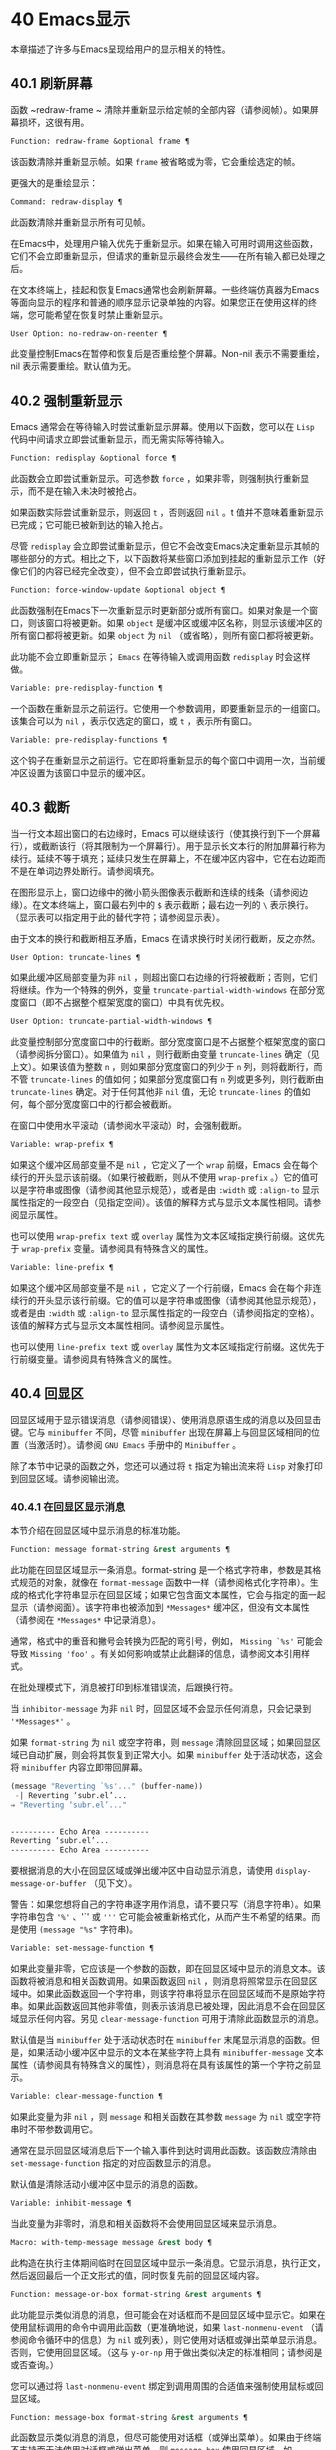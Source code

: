 * 40 Emacs显示
本章描述了许多与Emacs呈现给用户的显示相关的特性。

** 40.1 刷新屏幕
函数 ~redraw-frame ~ 清除并重新显示给定帧的全部内容（请参阅帧）。如果屏幕损坏，这很有用。

#+begin_src emacs-lisp
  Function: redraw-frame &optional frame ¶
#+end_src

    该函数清除并重新显示帧。如果 ~frame~ 被省略或为零，它会重绘选定的帧。

更强大的是重绘显示：

#+begin_src emacs-lisp
  Command: redraw-display ¶
#+end_src

    此函数清除并重新显示所有可见帧。

在Emacs中，处理用户输入优先于重新显示。如果在输入可用时调用这些函数，它们不会立即重新显示，但请求的重新显示最终会发生——在所有输入都已处理之后。

在文本终端上，挂起和恢复Emacs通常也会刷新屏幕。一些终端仿真器为Emacs等面向显示的程序和普通的顺序显示记录单独的内容。如果您正在使用这样的终端，您可能希望在恢复时禁止重新显示。

#+begin_src emacs-lisp
  User Option: no-redraw-on-reenter ¶
#+end_src

    此变量控制Emacs在暂停和恢复后是否重绘整个屏幕。Non-nil 表示不需要重绘，nil 表示需要重绘。默认值为无。

** 40.2 强制重新显示
Emacs 通常会在等待输入时尝试重新显示屏幕。使用以下函数，您可以在 ~Lisp~ 代码中间请求立即尝试重新显示，而无需实际等待输入。

#+begin_src emacs-lisp
  Function: redisplay &optional force ¶
#+end_src

    此函数会立即尝试重新显示。可选参数 ~force~ ，如果非零，则强制执行重新显示，而不是在输入未决时被抢占。

    如果函数实际尝试重新显示，则返回 ~t~ ，否则返回 ~nil~ 。t 值并不意味着重新显示已完成；它可能已被新到达的输入抢占。

尽管 ~redisplay~ 会立即尝试重新显示，但它不会改变Emacs决定重新显示其帧的哪些部分的方式。相比之下，以下函数将某些窗口添加到挂起的重新显示工作（好像它们的内容已经完全改变），但不会立即尝试执行重新显示。

#+begin_src emacs-lisp
  Function: force-window-update &optional object ¶
#+end_src

    此函数强制在Emacs下一次重新显示时更新部分或所有窗口。如果对象是一个窗口，则该窗口将被更新。如果 ~object~ 是缓冲区或缓冲区名称，则显示该缓冲区的所有窗口都将被更新。如果 ~object~ 为 ~nil~ （或省略），则所有窗口都将被更新。

    此功能不会立即重新显示； ~Emacs~ 在等待输入或调用函数 ~redisplay~ 时会这样做。

#+begin_src emacs-lisp
  Variable: pre-redisplay-function ¶
#+end_src

    一个函数在重新显示之前运行。它使用一个参数调用，即要重新显示的一组窗口。该集合可以为 ~nil~ ，表示仅选定的窗口，或 ~t~ ，表示所有窗口。

#+begin_src emacs-lisp
  Variable: pre-redisplay-functions ¶
#+end_src

    这个钩子在重新显示之前运行。它在即将重新显示的每个窗口中调用一次，当前缓冲区设置为该窗口中显示的缓冲区。

** 40.3 截断
当一行文本超出窗口的右边缘时，Emacs 可以继续该行（使其换行到下一个屏幕行），或截断该行（将其限制为一个屏幕行）。用于显示长文本行的附加屏幕行称为续行。延续不等于填充；延续只发生在屏幕上，不在缓冲区内容中，它在右边距而不是在单词边界处断行。请参阅填充。

在图形显示上，窗口边缘中的微小箭头图像表示截断和连续的线条（请参阅边缘）。在文本终端上，窗口最右列中的 ~$~ 表示截断；最右边一列的 ~\~ 表示换行。（显示表可以指定用于此的替代字符；请参阅显示表）。

由于文本的换行和截断相互矛盾，Emacs 在请求换行时关闭行截断，反之亦然。

#+begin_src emacs-lisp
  User Option: truncate-lines ¶
#+end_src

    如果此缓冲区局部变量为非 ~nil~ ，则超出窗口右边缘的行将被截断；否则，它们将继续。作为一个特殊的例外，变量 ~truncate-partial-width-windows~ 在部分宽度窗口（即不占据整个框架宽度的窗口）中具有优先权。

#+begin_src emacs-lisp
  User Option: truncate-partial-width-windows ¶
#+end_src

    此变量控制部分宽度窗口中的行截断。部分宽度窗口是不占据整个框架宽度的窗口（请参阅拆分窗口）。如果值为 ~nil~ ，则行截断由变量 ~truncate-lines~ 确定（见上文）。如果该值为整数 ~n~ ，则如果部分宽度窗口的列少于 ~n~ 列，则将截断行，而不管 ~truncate-lines~ 的值如何；如果部分宽度窗口有 ~n~ 列或更多列，则行截断由 ~truncate-lines~ 确定。对于任何其他非 ~nil~ 值，无论 ~truncate-lines~ 的值如何，每个部分宽度窗口中的行都会被截断。

在窗口中使用水平滚动（请参阅水平滚动）时，会强制截断。

#+begin_src emacs-lisp
  Variable: wrap-prefix ¶
#+end_src

    如果这个缓冲区局部变量不是 ~nil~ ，它定义了一个 ~wrap~ 前缀，Emacs 会在每个续行的开头显示该前缀。（如果行被截断，则从不使用 ~wrap-prefix~ 。）它的值可以是字符串或图像（请参阅其他显示规范），或者是由 ~:width~ 或 ~:align-to~ 显示属性指定的一段空白（见指定空间）。该值的解释方式与显示文本属性相同。请参阅显示属性。

    也可以使用 ~wrap-prefix text~ 或 ~overlay~ 属性为文本区域指定换行前缀。这优先于 ~wrap-prefix~ 变量。请参阅具有特殊含义的属性。

#+begin_src emacs-lisp
  Variable: line-prefix ¶
#+end_src

    如果这个缓冲区局部变量不是 ~nil~ ，它定义了一个行前缀，Emacs 会在每个非连续行的开头显示该行前缀。它的值可以是字符串或图像（请参阅其他显示规范），或者是由 ~:width~ 或 ~:align-to~ 显示属性指定的一段空白（请参阅指定的空格）。该值的解释方式与显示文本属性相同。请参阅显示属性。

    也可以使用 ~line-prefix text~ 或 ~overlay~ 属性为文本区域指定行前缀。这优先于行前缀变量。请参阅具有特殊含义的属性。

** 40.4 回显区
回显区域用于显示错误消息（请参阅错误）、使用消息原语生成的消息以及回显击键。它与 ~minibuffer~ 不同，尽管 ~minibuffer~ 出现在屏幕上与回显区域相同的位置（当激活时）。请参阅 ~GNU Emacs~ 手册中的 ~Minibuffer~ 。

除了本节中记录的函数之外，您还可以通过将 ~t~ 指定为输出流来将 ~Lisp~ 对象打印到回显区域。请参阅输出流。

*** 40.4.1 在回显区显示消息
本节介绍在回显区域中显示消息的标准功能。

#+begin_src emacs-lisp
  Function: message format-string &rest arguments ¶
#+end_src

    此功能在回显区域显示一条消息。format-string 是一个格式字符串，参数是其格式规范的对象，就像在 ~format-message~ 函数中一样（请参阅格式化字符串）。生成的格式化字符串显示在回显区域；如果它包含面文本属性，它会与指定的面一起显示（请参阅面）。该字符串也被添加到 ~*Messages*~ 缓冲区，但没有文本属性（请参阅在 ~*Messages*~ 中记录消息）。

    通常，格式中的重音和撇号会转换为匹配的弯引号，例如， ~Missing `%s'~ 可能会导致 ~Missing 'foo'~ 。有关如何影响或禁止此翻译的信息，请参阅文本引用样式。

    在批处理模式下，消息被打印到标准错误流，后跟换行符。

    当 ~inhibitor-message~ 为非 ~nil~ 时，回显区域不会显示任何消息，只会记录到 ~'*Messages*'~ 。

    如果 ~format-string~ 为 ~nil~ 或空字符串，则 ~message~ 清除回显区域；如果回显区域已自动扩展，则会将其恢复到正常大小。如果 ~minibuffer~ 处于活动状态，这会将 ~minibuffer~ 内容立即带回屏幕。

    #+begin_src emacs-lisp
      (message "Reverting `%s'..." (buffer-name))
       -| Reverting ‘subr.el’...
      ⇒ "Reverting ‘subr.el’..."


      ---------- Echo Area ----------
      Reverting ‘subr.el’...
      ---------- Echo Area ----------
    #+end_src

    要根据消息的大小在回显区域或弹出缓冲区中自动显示消息，请使用 ~display-message-or-buffer~ （见下文）。

    警告：如果您想将自己的字符串逐字用作消息，请不要只写（消息字符串）。如果字符串包含 ~'%'~ 、'`' 或 ~'''~ 它可能会被重新格式化，从而产生不希望的结果。而是使用 ~(message "%s"~ 字符串)。

#+begin_src emacs-lisp
  Variable: set-message-function ¶
#+end_src

    如果此变量非零，它应该是一个参数的函数，即在回显区域中显示的消息文本。该函数将被消息和相关函数调用。如果函数返回 ~nil~ ，则消息将照常显示在回显区域中。如果此函数返回一个字符串，则该字符串将显示在回显区域而不是原始字符串。如果此函数返回其他非零值，则表示该消息已被处理，因此消息不会在回显区域显示任何内容。另见 ~clear-message-function~ 可用于清除此函数显示的消息。

    默认值是当 ~minibuffer~ 处于活动状态时在 ~minibuffer~ 末尾显示消息的函数。但是，如果活动小缓冲区中显示的文本在某些字符上具有 ~minibuffer-message~ 文本属性（请参阅具有特殊含义的属性），则消息将在具有该属性的第一个字符之前显示。

#+begin_src emacs-lisp
  Variable: clear-message-function ¶
#+end_src

    如果此变量为非 ~nil~ ，则 ~message~ 和相关函数在其参数 ~message~ 为 ~nil~ 或空字符串时不带参数调用它。

    通常在显示回显区域消息后下一个输入事件到达时调用此函数。该函数应清除由 ~set-message-function~ 指定的对应函数显示的消息。

    默认值是清除活动小缓冲区中显示的消息的函数。

#+begin_src emacs-lisp
  Variable: inhibit-message ¶
#+end_src

    当此变量为非零时，消息和相关函数将不会使用回显区域来显示消息。

#+begin_src emacs-lisp
  Macro: with-temp-message message &rest body ¶
#+end_src

    此构造在执行主体期间临时在回显区域中显示一条消息。它显示消息，执行正文，然后返回最后一个正文形式的值，同时恢复先前的回显区域内容。

#+begin_src emacs-lisp
  Function: message-or-box format-string &rest arguments ¶
#+end_src

    此功能显示类似消息的消息，但可能会在对话框而不是回显区域中显示它。如果在使用鼠标调用的命令中调用此函数（更准确地说，如果 ~last-nonmenu-event~ （请参阅命令循环中的信息）为 ~nil~ 或列表），则它使用对话框或弹出菜单显示消息。否则，它使用回显区域。（这与 ~y-or-np~ 用于做出类似决定的标准相同；请参阅是或否查询。）

    您可以通过将 ~last-nonmenu-event~ 绑定到调用周围的合适值来强制使用鼠标或回显区域。

#+begin_src emacs-lisp
  Function: message-box format-string &rest arguments ¶
#+end_src

    此函数显示类似消息的消息，但尽可能使用对话框（或弹出菜单）。如果由于终端不支持而无法使用对话框或弹出菜单，则 ~message-box~ 使用回显区域，如 ~message~ 。

#+begin_src emacs-lisp
  Function: display-message-or-buffer message &optional buffer-name action frame ¶
#+end_src

    此函数显示消息消息，它可以是字符串或缓冲区。如果它小于由 ~max-mini-window-height~ 定义的回波区域的最大高度，则使用消息将其显示在回波区域中。否则，显示缓冲区用于在弹出缓冲区中显示它。

    返回显示在回显区域中的字符串，或者在使用弹出缓冲区时返回用于显示它的窗口。

    如果 ~message~ 是字符串，则可选参数 ~buffer-name~ 是使用弹出缓冲区时用于显示它的缓冲区的名称，默认为 ~*Message*~ 。在message是字符串并显示在回显区的情况下，不指定是否将内容插入缓冲区。

    可选参数 ~action~ 和 ~frame~ 与 ~display-buffer~ 相同，仅在显示缓冲区时使用。

#+begin_src emacs-lisp
  Function: current-message ¶
#+end_src

    此函数返回当前显示在回显区域中的消息，如果没有则返回 ~nil~ 。

*** 40.4.2 上报操作进度
当操作可能需要一段时间才能完成时，您应该通知用户它所取得的进展。这样用户可以估计剩余时间并清楚地看到Emacs正忙于工作，而不是挂起。一种方便的方法是使用进度报告器。

这是一个没有任何用处的工作示例：

#+begin_src emacs-lisp


  (let ((progress-reporter
	 (make-progress-reporter "Collecting mana for Emacs..."
				 0  500)))
    (dotimes (k 500)
      (sit-for 0.01)
      (progress-reporter-update progress-reporter k))
    (progress-reporter-done progress-reporter))
#+end_src

#+begin_src emacs-lisp
  Function: make-progress-reporter message &optional min-value max-value current-value min-change min-time ¶
#+end_src

    此函数创建并返回一个进度报告器对象，您将使用它作为下面列出的其他函数的参数。这个想法是预先计算尽可能多的数据，以便非常快速地报告进度。

    当后续使用此进度报告器时，它将在回显区域显示消息，然后显示进度百分比。message 被视为一个简单的字符串。例如，如果您需要它依赖于文件名，请在调用此函数之前使用 ~format-message~ 。

    参数 ~min-value~ 和 ~max-value~ 应该是代表操作的开始和最终状态的数字。例如，扫描缓冲区的操作应该将这些设置为相应的 ~point-min~ 和 ~point-max~ 的结果。最大值应该大于最小值。

    或者，您可以将 ~min-value~ 和 ~max-value~ 设置为 ~nil~ 。在这种情况下，进度报告者不会报告进程百分比；相反，它会显示一个 ~微调器~ ，每次更新进度报告器时都会旋转一个刻度。

    如果 ~min-value~ 和 ~max-value~ 是数字，您可以给参数 ~current-value~ 一个数值，指定初始进度；如果省略，则默认为最小值。

    其余参数控制回显区域更新的速率。在打印下一条消息之前，进度报告者将等待至少 ~min-change more percents~ 的操作完成；默认值为百分之一。min-time 指定连续打印之间通过的最短时间（以秒为单位）；默认值为 ~0.2~ 秒。（在某些操作系统上，进度报告器可能会以不同的精度处理几分之一秒）。

    这个函数调用progress-reporter-update，所以第一条消息被立即打印出来。

#+begin_src emacs-lisp
  Function: progress-reporter-update reporter &optional value suffix ¶
#+end_src

    此功能主要负责报告您的操作进度。它显示报告者的消息，后跟由值确定的进度百分比。如果百分比为零，或者根据 ~min-change~ 和 ~min-time~ 参数足够接近，则从输出中省略它。

    Reporter 必须是调用 ~make-progress-reporter~ 的结果。value 指定您的操作的当前状态，并且必须在传递给 ~make-progress-reporter~ 的 ~min-value~ 和 ~max-value~ （包括）之间。例如，如果您扫描缓冲区，则 ~value~ 应该是调用点的结果。

    可选参数后缀是要在记者的主要消息和进度文本之后显示的字符串。如果reporter 是一个非数值型的reporter，那么value 应该是nil，或者是一个字符串来代替suffix。

    此函数尊重传递给 ~make-progress-reporter~ 的 ~min-change~ 和 ~min-time~ ，因此不会在每次调用时输出新消息。因此它非常快，通常您不应尝试减少对其的调用次数：由此产生的开销很可能会抵消您的努力。

#+begin_src emacs-lisp
  Function: progress-reporter-force-update reporter &optional value new-message suffix ¶
#+end_src

    这个函数类似于progress-reporter-update，只是它在回显区域无条件地打印一条消息。

    Reporter、value 和 ~suffix~ 与 ~progress-reporter-update~ 的含义相同。可选的新消息允许您更改报告者的消息。由于此功能始终更新回波区域，因此此类更改将立即呈现给用户。

#+begin_src emacs-lisp
  Function: progress-reporter-done reporter ¶
#+end_src

    操作完成时应调用此函数。它在回显区域打印记者的消息，然后是 ~完成~ 一词。

    您应该始终调用此函数，而不是希望 ~progress-reporter-update~ 打印 ~'100%'~ 。首先，它可能永远不会打印出来，这有很多很好的理由不会发生。其次， ~完成~ 更加明确。

#+begin_src emacs-lisp
  Macro: dotimes-with-progress-reporter (var count [result]) reporter-or-message body… ~¶
#+end_src

   ~ 这是一个便利宏，其工作方式与 ~dotimes~ 相同，但也使用上述函数报告循环进度。它可以让你节省一些打字。参数报告器或消息可以是字符串或进度报告器对象。

    您可以使用此宏重写本小节开头的示例，如下所示：

    #+begin_src emacs-lisp
      (dotimes-with-progress-reporter
	  (k 500)
	  "Collecting some mana for Emacs..."
	(sit-for 0.01))
    #+end_src

    如果要在 ~make-progress-reporter~ 中指定可选参数，则使用报告器对象作为报告器或消息参数很有用。例如，您可以将前面的示例编写如下：
    #+begin_src emacs-lisp
      (dotimes-with-progress-reporter
	  (k 500)
	  (make-progress-reporter "Collecting some mana for Emacs..." 0 500 0 1 1.5)
	(sit-for 0.01))
    #+end_src

#+begin_src emacs-lisp
  Macro: dolist-with-progress-reporter (var count [result]) reporter-or-message body… ~¶
#+end_src

   ~ 这是另一个便利宏，其工作方式与 ~dolist~ 相同，但也使用上述函数报告循环进度。与 ~dotimes-with-progress-reporter~ 一样，reporter-or-message 可以是进度报告器或字符串。您可以使用此宏重写前面的示例，如下所示：
    #+begin_src emacs-lisp
      (dolist-with-progress-reporter
	  (k (number-sequence 0 500))
	  "Collecting some mana for Emacs..."
	(sit-for 0.01))
    #+end_src
*** 40.4.3 记录消息 ~*~ 留言*
几乎所有显示在回显区域的消息也都记录在 ~*Messages*~ 缓冲区中，以便用户可以参考它们。这包括与 ~message~ 一起输出的所有消息。默认情况下，这个缓冲区是只读的并且使用主要模式messages-buffer-mode。没有什么可以阻止用户杀死 ~*Messages*~ 缓冲区，但下一次显示的消息会重新创建它。任何需要直接访问 ~*Messages*~ 缓冲区并希望确保它存在的 ~Lisp~ 代码都应该使用函数消息缓冲区。

#+begin_src emacs-lisp
  Function: messages-buffer ¶
#+end_src

    此函数返回 ~*Messages*~ 缓冲区。如果它不存在，它会创建它，并将其切换到消息缓冲区模式。

#+begin_src emacs-lisp
  User Option: message-log-max ¶
#+end_src

    此变量指定在 ~*Messages*~ 缓冲区中保留多少行。值 ~t~ 表示保留多少行没有限制。值 ~nil~ 完全禁用消息记录。以下是显示消息并防止其被记录的方法：


    #+begin_src emacs-lisp
      (let (message-log-max)
	(message …))
    #+end_src
为了使 ~*Messages*~ 对用户更方便，日志记录工具结合了连续的相同消息。为了两种情况，它还结合了连续的相关消息：问题后接答案，以及一系列进度消息。

一个问题后面跟着一个答案有两条消息，就像 ~y-or-np~ 产生的那样：第一个是 ~问题~ ，第二个是 ~问题...答案~ 。除了第二条消息之外，第一条消息没有传达任何其他信息，因此记录第二条消息会丢弃日志中的第一条消息。

一系列进度消息具有连续的消息，例如由 ~make-progress-reporter~ 生成的消息。它们具有 ~base...how-far~ 的形式，其中 ~base~ 每次都相同，而 ~how-far~ 则不同。记录系列中的每条消息都会丢弃前一条，前提是它们是连续的。

函数 ~make-progress-reporter~ 和 ~y-or-np~ 无需执行任何特殊操作即可激活消息日志组合功能。每当记录两个连续的消息，它们共享一个以 ~...~ 结尾的公共前缀时，它就会运行。

*** 40.4.4 回显区自定义
这些变量控制回显区域如何工作的细节。

#+begin_src emacs-lisp
  Variable: cursor-in-echo-area ¶
#+end_src

    此变量控制在回显区域中显示消息时光标出现的位置。如果它不为零，则光标出现在消息的末尾。否则，光标会出现在点上——根本不在回波区域。

    该值通常为零；Lisp 程序在短时间内将它绑定到 ~t~ 。

#+begin_src emacs-lisp
  Variable: echo-area-clear-hook ¶
#+end_src

    每当回显区域被清除时，这个正常的钩子就会运行——无论是通过（消息 ~nil~ ）还是出于任何其他原因。

#+begin_src emacs-lisp
  User Option: echo-keystrokes ¶
#+end_src

    此变量确定在命令字符回显之前应该经过多少时间。它的值必须是一个数字，并指定回显前等待的秒数。如果用户键入前缀键（例如 ~C-x~ ），然后在继续之前延迟了这么多秒，则前缀键会在回显区域中回显。（一旦在键序列中开始回显，同一键序列中的所有后续字符都会立即回显。）

    如果该值为零，则不回显命令输入。

#+begin_src emacs-lisp
  Variable: message-truncate-lines ¶
#+end_src

    通常，显示长消息会调整回显区域的大小以显示整个消息，并根据需要换行。但是，如果变量 ~message-truncate-lines~ 不为零，则会截断长行的 ~echo-area~ 消息以适应迷你窗口的宽度。

变量 ~max-mini-window-height~ 指定调整 ~minibuffer~ 窗口大小的最大高度，也适用于 ~echo~ 区域（这实际上是 ~minibuffer~ 窗口的特殊用途；请参阅 ~Minibuffer Windows~ ）。

** 40.5 报告警告
警告是程序通知用户可能出现的问题但继续运行的一种工具。

*** 40.5.1 警告基础
每个警告都有一个文本消息，它为用户解释问题，以及一个严重级别，它是一个符号。以下是可能的严重性级别，按严重性降序排列，以及它们的含义：

#+begin_src emacs-lisp
  :emergency
#+end_src

    如果您不及时处理，很快就会严重影响Emacs操作的问题。
#+begin_src emacs-lisp
  :error
#+end_src

    本质上错误的数据或情况的报告。
#+begin_src emacs-lisp
  :warning
#+end_src

    报告本质上不是错误的数据或情况，但会引起对可能问题的怀疑。
#+begin_src emacs-lisp
  :debug
#+end_src

    如果您正在调试，可能会有用的信息报告。

当你的程序遇到无效的输入数据时，它可以通过调用 ~error~ 或 ~signal~ 来表示 ~Lisp~ 错误，或者报告严重性为 ~:error~ 的警告。发出 ~Lisp~ 错误信号是最简单的事情，但这意味着程序无法继续处理。如果您想不厌其烦地实施一种方法来继续处理不良数据，那么报告严重性警告 ~:error~ 是通知用户问题的正确方法。例如，Emacs Lisp 字节编译器可以通过这种方式报告错误并继续编译其他函数。（如果程序发出 ~Lisp~ 错误信号，然后用条件情况处理它，用户将看不到错误消息；它可以通过将消息报告为警告来向用户显示该消息。）

每个警告都有一个警告类型来对其进行分类。类型是符号列表。第一个符号应该是您用于程序用户选项的自定义组。例如，字节编译器警告使用警告类型 ~(bytecomp)~ 。如果您愿意，您还可以通过在列表中使用更多符号对警告进行子分类。

#+begin_src emacs-lisp
  Function: display-warning type message &optional level buffer-name ¶
#+end_src

    此函数上报警告，使用 ~message~ 作为消息，使用 ~type~ 作为警告类型。level 应该是严重级别， ~:warning~ 是默认值。

    buffer-name，如果非零，则指定用于记录警告的缓冲区的名称。默认情况下，它是*警告*。

#+begin_src emacs-lisp
  Function: lwarn type level message &rest args ¶
#+end_src

    此函数使用 ~(format-message message args...)~ 的值作为 ~*Warnings*~ 缓冲区中的消息报告警告。在其他方面，它相当于显示警告。

#+begin_src emacs-lisp
  Function: warn message &rest args ¶
#+end_src

    此函数使用 ~(format-message message args...)~ 的值作为消息，(emacs) 作为类型，使用 ~:warning~ 作为严重级别来报告警告。它的存在只是为了兼容；我们建议不要使用它，因为您应该指定特定的警告类型。

*** 40.5.2 警告变量
程序可以通过绑定本节中描述的变量来自定义其警告的显示方式。

#+begin_src emacs-lisp
  Variable: warning-levels ¶
#+end_src

    此列表定义警告严重性级别的含义和严重性顺序。每个元素定义一个严重性级别，它们按严重性降序排列。

    每个元素都有形式（级别字符串函数），其中级别是它定义的严重级别。字符串指定此级别的文本描述。string 应该使用 ~'%s'~ 来指定放置警告类型信息的位置，或者它可以省略 ~'%s'~ 以便不包含该信息。

    可选函数，如果非零，是一个不带参数调用的函数，以引起用户的注意。

    通常不应更改此变量的值。

#+begin_src emacs-lisp
  Variable: warning-prefix-function ¶
#+end_src

    如果非零，则该值是为警告生成前缀文本的函数。程序可以将变量绑定到合适的函数。display-warning 使用警告缓冲区当前调用此函数，该函数可以在其中插入文本。该文本成为警告消息的开头。

    该函数使用两个参数调用，即严重性级别及其在警告级别中的条目。它应该返回一个列表以用作条目（此值不必是警告级别的实际成员）。通过构造此值，函数可以更改警告的严重性，或为给定的严重性级别指定不同的处理。

    如果变量的值为 ~nil~ 则没有函数可以调用。

#+begin_src emacs-lisp
  Variable: warning-series ¶
#+end_src

    程序可以将此变量绑定到 ~t~ 以表示下一个警告应该开始一个系列。当多个警告形成一个系列时，这意味着在系列的第一个警告上留下点，而不是为每个警告继续移动它，以便它出现在最后一个警告上。当本地绑定解除绑定并且warning-series 再次变为nil 时，该系列结束。

    该值也可以是具有函数定义的符号。这等效于 ~t~ ，除了下一个警告还将调用没有参数且警告缓冲区当前的函数。该函数可以插入文本，作为一系列警告的标题。

    一旦系列开始，该值就是一个标记，它指向系列开始的警告缓冲区中的缓冲区位置。

    该变量的正常值为 ~nil~ ，这意味着分别处理每个警告。

#+begin_src emacs-lisp
  Variable: warning-fill-prefix ¶
#+end_src

    当此变量为非零时，它指定用于填充每个警告文本的填充前缀。

#+begin_src emacs-lisp
  Variable: warning-fill-column ¶
#+end_src

    填写警告的列。

#+begin_src emacs-lisp
  Variable: warning-type-format ¶
#+end_src

    此变量指定在警告消息中显示警告类型的格式。以这种方式格式化类型的结果将包含在消息中，由警告级别条目中的字符串控制。默认值为 ~(%s)~ 。如果将其绑定到 ~~ ，则根本不会出现警告类型。

*** 40.5.3 警告选项
用户使用这些变量来控制 ~Lisp~ 程序报告警告时发生的情况。

#+begin_src emacs-lisp
  User Option: warning-minimum-level ¶
#+end_src

    此用户选项指定应立即向用户显示的最低严重性级别。默认为 ~:warning~ ，即立即显示除 ~:debug~ 警告之外的所有警告。

#+begin_src emacs-lisp
  User Option: warning-minimum-log-level ¶
#+end_src

    此用户选项指定应记录在警告缓冲区中的最低严重级别。默认值为 ~:warning~ ，表示记录除 ~:debug~ 警告之外的所有警告。

#+begin_src emacs-lisp
  User Option: warning-suppress-types ¶
#+end_src

    此列表指定不应立即向用户显示哪些警告类型。列表的每个元素都应该是一个符号列表。如果其元素与警告类型中的第一个元素匹配，则不会立即显示该警告。

#+begin_src emacs-lisp
  User Option: warning-suppress-log-types ¶
#+end_src

    此列表指定不应将哪些警告类型记录在警告缓冲区中。列表的每个元素都应该是一个符号列表。如果它与警告类型中的前几个元素匹配，则不会记录该警告。

*** 40.5.4 延迟警告
有时，您可能希望避免在命令运行时显示警告，仅在命令结束后显示。您可以为此使用功能延迟警告。

#+begin_src emacs-lisp
  Function: delay-warning type message &optional level buffer-name ¶
#+end_src

    此函数是显示警告的延迟对应物（请参阅警告基础知识），并且使用相同的参数调用它。警告消息排队到延迟警告列表中。

#+begin_src emacs-lisp
  Variable: delayed-warnings-list ¶
#+end_src

    此变量的值是当前命令完成后要显示的警告列表。每个元素必须是一个列表

    #+begin_src emacs-lisp
      (type message [level [buffer-name]])
    #+end_src

    与显示警告的参数列表形式相同，含义相同。运行 ~post-command-hook~ （请参阅命令循环概述）后，Emacs 命令循环立即显示此变量指定的所有警告，然后将其重置为 ~nil~ 。

需要进一步自定义延迟警告机制的程序可以更改变量delayed-warnings-hook：

#+begin_src emacs-lisp
  Variable: delayed-warnings-hook ¶
#+end_src

    这是一个普通的钩子，由Emacs命令循环在 ~post-command-hook~ 之后运行，以处理和显示延迟警告。

    它的默认值是两个函数的列表：
    #+begin_src emacs-lisp
      (collapse-delayed-warnings display-delayed-warnings)
    #+end_src

    函数 ~collapse-delayed-warnings~ 从延迟警告列表中删除重复的条目。函数 ~display-delayed-warnings~ 依次对 ~delay-warnings-list~ 中的每个条目调用 ~display-warning~ ，然后将 ~delay-warnings-list~ 设置为 ~nil~ 。

** 40.6 不可见文本
您可以使用 ~invisible~ 属性使字符不可见，以便它们不会出现在屏幕上。这可以是文本属性（请参阅文本属性）或覆盖属性（请参阅覆盖）。光标运动也部分忽略了这些字符；如果命令循环在命令后发现该点位于不可见文本范围内，则它将点重新定位到文本的另一侧。

在最简单的情况下，任何非 ~nil~ 不可见属性都会使字符不可见。这是默认情况——如果你不改变 ~buffer-invisibility-spec~ 的默认值，这就是 ~invisible~ 属性的工作方式。如果您不打算自己设置 ~buffer-invisibility-spec~ ，通常应该使用 ~t~ 作为 ~invisible~ 属性的值。

更一般地，您可以使用变量 ~buffer-invisibility-spec~ 来控制不可见属性的哪些值使文本不可见。这允许您预先将文本分类为不同的子集，通过赋予它们不同的不可见值，然后通过更改 ~buffer-invisibility-spec~ 的值使各种子集可见或不可见。

使用 ~buffer-invisibility-spec~ 控制可见性在显示数据库中条目列表的程序中特别有用。它允许执行方便的过滤命令来查看数据库中的部分条目。设置此变量非常快，比扫描缓冲区中的所有文本以查找要更改的属性要快得多。

#+begin_src emacs-lisp
  Variable: buffer-invisibility-spec ¶
#+end_src

    此变量指定哪些类型的不可见属性实际上使字符不可见。设置此变量使其成为缓冲区本地。

#+begin_src emacs-lisp
  t
#+end_src

	 如果一个字符的 ~invisible~ 属性为非 ~nil~ ，则该字符是不可见的。这是默认设置。
#+begin_src emacs-lisp
  a list
#+end_src

	 列表的每个元素都指定了不可见的标准；如果角色的隐形属性符合这些条件中的任何一项，则该角色是隐形的。列表可以有两种元素：

#+begin_src emacs-lisp
  atom
#+end_src

	     如果一个字符的不可见属性值是 ~atom~ 或者它是一个以 ~atom~ 作为成员的列表，则该字符是不可见的；比较是用eq完成的。
#+begin_src emacs-lisp
  (atom . t)
#+end_src

	     如果一个字符的不可见属性值是 ~atom~ 或者它是一个以 ~atom~ 作为成员的列表，则该字符是不可见的；比较是用eq完成的。此外，这些字符的序列显示为省略号。

专门提供了两个函数来向 ~buffer-invisibility-spec~ 添加元素和从中删除元素。

#+begin_src emacs-lisp
  Function: add-to-invisibility-spec element ¶
#+end_src

    此函数将元素元素添加到 ~buffer-invisibility-spec~ 。如果 ~buffer-invisibility-spec~ 是 ~t~ ，它会变成一个列表 ~(t)~ ，因此不可见属性为 ~t~ 的文本保持不可见。

#+begin_src emacs-lisp
  Function: remove-from-invisibility-spec element ¶
#+end_src

    这会从 ~buffer-invisibility-spec~ 中删除元素元素。如果元素不在列表中，则此操作无效。

使用 ~buffer-invisibility-spec~ 的约定是主要模式应该使用模式自己的名称作为 ~buffer-invisibility-spec~ 的元素和 ~invisible~ 属性的值：

#+begin_src emacs-lisp


  ;; If you want to display an ellipsis:
  (add-to-invisibility-spec '(my-symbol . t))
  ;; If you don’t want ellipsis:
  (add-to-invisibility-spec 'my-symbol)

  (overlay-put (make-overlay beginning end)
	       'invisible 'my-symbol)

  ;; When done with the invisibility:
  (remove-from-invisibility-spec '(my-symbol . t))
  ;; Or respectively:
  (remove-from-invisibility-spec 'my-symbol)
#+end_src


您可以使用以下功能检查隐身性：

#+begin_src emacs-lisp
  Function: invisible-p pos-or-prop ¶
#+end_src

    如果 ~pos-or-prop~ 是标记或数字，如果该位置的文本当前不可见，则此函数返回非零值。

    如果 ~pos-or-prop~ 是任何其他类型的 ~Lisp~ 对象，则表示不可见文本或覆盖属性的可能值。在这种情况下，如果该值会导致文本变得不可见，则此函数将根据 ~buffer-invisibility-spec~ 的当前值返回一个非零值。

    如果文本将在显示时完全隐藏，则此函数的返回值为 ~t~ ，如果文本将被省略号替换，则返回非零、非 ~t~ 值。

通常，对文本或移动点进行操作的函数并不关心文本是否不可见，它们处理不可见字符和可见字符一样。如果 ~line-move-ignore-invisible~ 为非 ~nil~ （默认值），则用户级别的行移动命令，例如 ~next-line~ 、previous-line，将忽略不可见的换行符，即表现得就像这些不可见的换行符在缓冲区，但仅仅是因为它们被明确编程为这样做。

如果命令以不可见文本内部或边界处的点结束，则主编辑循环将点重新定位到不可见文本的两端之一。Emacs 选择重定位的方向，使其与命令的整体移动方向一致；如果有疑问，它更喜欢插入的字符不会继承不可见属性的位置。此外，如果文本没有被省略号替换并且命令仅在不可见文本内移动，则将点移动一个额外的字符，以便尝试通过光标的可见移动来反映命令的移动。

因此，如果命令将点移回不可见范围（具有通常的粘性），Emacs 会将点移回该范围的开头。如果命令将点向前移动到不可见范围内，Emacs 会将点向前移动到不可见文本后面的第一个可见字符，然后再向前移动一个字符。

可以通过将 ~disable-point-adjustment~ 设置为非零值来禁用这些在不可见文本中间结束的点的调整。请参阅命令后调整点。

当匹配包含不可见文本时，增量搜索可以使不可见覆盖暂时和/或永久可见。要启用此功能，叠加层应具有非零 ~isearch-open-invisible~ 属性。属性值应该是一个以叠加层作为参数调用的函数。此功能应使叠加层永久可见；当匹配与退出搜索时的覆盖重叠时使用它。

在搜索过程中，通过临时修改它们的不可见和无形属性，使此类叠加层临时可见。如果您希望对某个叠加层以不同的方式执行此操作，请给它一个 ~isearch-open-invisible-temporary~ 属性，它是一个函数。该函数使用两个参数调用：第一个是叠加层，第二个是 ~nil~ 使叠加层可见，或 ~t~ 使其再次不可见。

** 40.7 选择性显示
选择性显示是指在屏幕上隐藏某些行的一对相关功能。

第一个变体，显式选择性显示，设计用于 ~Lisp~ 程序：它通过更改文本来控制隐藏哪些行。这种隐藏现在已经过时和弃用了；相反，您应该使用不可见属性（请参阅不可见文本）来获得相同的效果。

在第二个变体中，根据缩进自动选择要隐藏的行。此变体旨在成为用户级功能。

控制显式选择性显示的方法是将换行符 ~(control-j)~ 替换为回车符 ~(control-m)~ 。以前是该换行符之后的一行的文本现在被隐藏了。严格来说，它暂时不再是一行，因为只有换行才能分隔行；它现在是前一行的一部分。

选择性显示不直接影响编辑命令。例如，Cf (forward-char) 毫不犹豫地将点移动到隐藏文本中。但是，用回车符替换换行符会影响一些编辑命令。例如，下一行跳过隐藏行，因为它只搜索换行符。使用选择性显示的模式还可以定义考虑换行符的命令，或者控制隐藏文本的哪些部分。

当您将选择性显示的缓冲区写入文件时，所有 ~control-m~ 都作为换行符输出。这意味着当您下次读取文件时，它看起来还不错，没有任何隐藏。选择性显示效果仅在Emacs中可见。

#+begin_src emacs-lisp
  Variable: selective-display ¶
#+end_src

    此缓冲区局部变量启用选择性显示。这意味着可以隐藏线条或线条的一部分。

	 如果selective-display的值为t，则字符control-m标记隐藏文本的开始；不显示 ~control-m~ 及其后的其余行。这是明确的选择性显示。
	 如果selective-display 的值是一个正整数，则不显示以多于那么多缩进列开始的行。

    当缓冲区的某些部分被隐藏时，垂直移动命令就像该部分不存在一样运行，从而允许单个下一行命令跳过任意数量的隐藏行。但是，字符移动命令（例如 ~forward-char~ ）不会跳过隐藏部分，并且可以（如果棘手）在隐藏部分中插入或删除文本。

    在下面的例子中，我们展示了缓冲区 ~foo~ 的显示外观，它随着选择性显示的值而变化。缓冲区的内容不会改变。
    #+begin_src emacs-lisp


      (setq selective-display nil)
	   ⇒ nil

      ---------- Buffer: foo ----------
      1 on this column
       2on this column
	3n this column
	3n this column
       2on this column
      1 on this column
      ---------- Buffer: foo ----------


      (setq selective-display 2)
	   ⇒ 2

      ---------- Buffer: foo ----------
      1 on this column
       2on this column
       2on this column
      1 on this column
      ---------- Buffer: foo ----------
    #+end_src

#+begin_src emacs-lisp
  User Option: selective-display-ellipses ¶
#+end_src

    如果这个缓冲区局部变量不为 ~nil~ ，那么Emacs会在行尾显示 ~...~ ，然后是隐藏文本。这个例子是前一个例子的延续。
    #+begin_src emacs-lisp
      (setq selective-display-ellipses t)
	   ⇒ t

      ---------- Buffer: foo ----------
      1 on this column
       2on this column ...
       2on this column
      1 on this column
      ---------- Buffer: foo ----------
    #+end_src

    您可以使用显示表来替换省略号 ~('...')~ 的其他文本。请参阅显示表格。

** 40.8 临时展示
Lisp 程序使用临时显示将输出放入缓冲区，然后将其呈现给用户阅读而不是编辑。许多帮助命令使用此功能。

#+begin_src emacs-lisp
  Macro: with-output-to-temp-buffer buffer-name body… ~¶
#+end_src

   ~ 该函数执行 ~body~ 中的表单，同时安排将它们打印的任何输出插入名为 ~buffer-name~ 的缓冲区中，如果需要，首先创建该缓冲区，然后进入帮助模式。（参见下面与-temp-buffer-window 类似的表格。）最后，缓冲区显示在某个窗口中，但该窗口未被选中。

    如果 ~body~ 中的表单没有改变输出缓冲区中的主要模式，因此在它们执行结束时它仍然是帮助模式，那么 ~with-output-to-temp-buffer~ 使这个缓冲区在最后是只读的，并且还扫描它以查找函数和变量名称，以使它们成为可点击的交叉引用。有关详细信息，请参阅文档字符串提示，特别是文档字符串中的超链接项目。

    字符串 ~buffer-name~ 指定临时缓冲区，它不需要已经存在。参数必须是字符串，而不是缓冲区。缓冲区最初被擦除（不询问任何问题），并在 ~with-output-to-temp-buffer~ 退出后标记为未修改。

    with-output-to-temp-buffer 将标准输出绑定到临时缓冲区，然后评估正文中的表单。默认情况下，使用正文中的 ~Lisp~ 输出函数输出到该缓冲区（但回显区域中的屏幕显示和消息，虽然它们是一般意义上的 ~输出~ ，但不受影响）。请参阅输出函数。

    有几个钩子可用于自定义此构造的行为；它们在下面列出。


    返回正文中最后一个表单的值。
    #+begin_src emacs-lisp


      ---------- Buffer: foo ----------
       This is the contents of foo.
      ---------- Buffer: foo ----------


      (with-output-to-temp-buffer "foo"
	  (print 20)
	  (print standard-output))
      ⇒ #<buffer foo>

      ---------- Buffer: foo ----------

      20

      #<buffer foo>

      ---------- Buffer: foo ----------
    #+end_src

#+begin_src emacs-lisp
  User Option: temp-buffer-show-function ¶
#+end_src

    如果此变量不为零，with-output-to-temp-buffer 将其作为函数调用以完成显示帮助缓冲区的工作。该函数有一个参数，即它应该显示的缓冲区。

    最好让这个函数像 ~with-output-to-temp-buffer~ 一样运行 ~temp-buffer-show-hook~ ，在 ~save-selected-window~ 内并选择选定的窗口和缓冲区。

#+begin_src emacs-lisp
  Variable: temp-buffer-setup-hook ¶
#+end_src

    这个正常的钩子在评估 ~body~ 之前由 ~with-output-to-temp-buffer~ 运行。当钩子运行时，临时缓冲区是当前的。这个钩子通常设置了一个函数来将缓冲区置于帮助模式。

#+begin_src emacs-lisp
  Variable: temp-buffer-show-hook ¶
#+end_src

    这个普通的钩子在显示临时缓冲区后由 ~with-output-to-temp-buffer~ 运行。当钩子运行时，临时缓冲区是当前的，并且显示它的窗口被选中。

#+begin_src emacs-lisp
  Macro: with-temp-buffer-window buffer-or-name action quit-function body… ~¶
#+end_src

   ~ 此宏类似于 ~with-output-to-temp-buffer~ 。与该构造类似，它在安排将其打印的任何输出插入名为 ~buffer-or-name~ 的缓冲区并在某个窗口中显示该缓冲区的同时执行主体。但是，与 ~with-output-to-temp-buffer~ 不同，它不会自动将该缓冲区切换到帮助模式。

    参数 ~buffer-or-name~ 指定临时缓冲区。它可以是一个必须已经存在的缓冲区，也可以是一个字符串，在这种情况下，如有必要，将创建一个具有该名称的缓冲区。当 ~with-temp-buffer-window~ 退出时，缓冲区被标记为未修改和只读。

    此宏不调用 ~temp-buffer-show-function~ 。相反，它将 ~action~ 参数传递给 ~display-buffer~ （请参阅选择用于显示缓冲区的窗口）以显示缓冲区。

    除非指定了参数 ~quit-function~ ，否则返回 ~body~ 中最后一个表单的值。在这种情况下，使用两个参数调用它：显示缓冲区的窗口和正文的结果。最终的返回值就是退出函数返回的值。

    这个宏使用普通的钩子 ~temp-buffer-window-setup-hook~ 和 ~temp-buffer-window-show-hook~ 来代替 ~with-output-to-temp-buffer~ 运行的类似钩子。

接下来描述的两个结构与 ~with-temp-buffer-window~ 基本相同，但与指定的不同：

#+begin_src emacs-lisp
  Macro: with-current-buffer-window buffer-or-name action quit-function &rest body ¶
#+end_src

    这个宏类似于 ~with-temp-buffer-window~ 但不同的是，它使由 ~buffer-or-name~ 指定的缓冲区当前用于运行主体。

显示临时缓冲区的窗口可以使用以下模式适合该缓冲区的大小：

#+begin_src emacs-lisp
  User Option: temp-buffer-resize-mode ¶
#+end_src

    启用此次要模式时，显示临时缓冲区的窗口会自动调整大小以适应其缓冲区的内容。

    当且仅当它是专门为缓冲区创建的时，才会调整窗口的大小。特别是，以前显示过另一个缓冲区的窗口不会调整大小。默认情况下，此模式使用 ~fit-window-to-buffer~ （请参阅调整窗口大小）来调整大小。您可以通过自定义以下选项 ~temp-buffer-max-height~ 和 ~temp-buffer-max-width~ 来指定不同的函数。

#+begin_src emacs-lisp
  User Option: temp-buffer-max-height ¶
#+end_src

    此选项指定启用 ~temp-buffer-resize-mode~ 时显示临时缓冲区的窗口的最大高度（以行为单位）。它也可以是一个被调用来选择这样一个缓冲区的高度的函数。它有一个参数，缓冲区，并且应该返回一个正整数。在调用函数时，选择要调整大小的窗口。

#+begin_src emacs-lisp
  User Option: temp-buffer-max-width ¶
#+end_src

    此选项指定启用 ~temp-buffer-resize-mode~ 时显示临时缓冲区的窗口的最大宽度（以列为单位）。它也可以是一个被调用来选择这样一个缓冲区的宽度的函数。它有一个参数，缓冲区，并且应该返回一个正整数。在调用函数时，选择要调整大小的窗口。

以下函数使用当前缓冲区进行临时显示：

#+begin_src emacs-lisp
  Function: momentary-string-display string position &optional char message ¶
#+end_src

    此函数会在当前缓冲区的位置暂时显示字符串。它对撤消列表或缓冲区的修改状态没有影响。

    瞬时显示一直保持到下一个输入事件。如果下一个输入事件是 ~char~ ，则 ~momentary-string-display~ 会忽略它并返回。否则，该事件将保持缓冲以供后续用作输入。因此，键入 ~char~ 将简单地从显示中删除字符串，而键入（例如）Cf 将从显示中删除字符串，然后（可能）向前移动点。默认情况下，参数 ~char~ 是一个空格。

    momentary-string-display 的返回值没有意义。

    如果字符串 ~string~ 不包含控制字符，您可以通过创建（然后删除）具有 ~before-string~ 属性的覆盖以更通用的方式完成相同的工作。请参见叠加属性。

    如果 ~message~ 不为 ~nil~ ，则显示在 ~echo~ 区域中，而 ~string~ 显示在缓冲区中。如果它是 ~nil~ ，则默认消息说键入 ~char~ 以继续。

    在此示例中，点最初位于第二行的开头：
    #+begin_src emacs-lisp
---------- Buffer: foo ----------
This is the contents of foo.
∗Second line.
---------- Buffer: foo ----------

(momentary-string-display
  "**** Important Message! ****"
  (point) ?\r
  "Type RET when done reading")
⇒ t


---------- Buffer: foo ----------
This is the contents of foo.
**** Important Message! ****Second line.
---------- Buffer: foo ----------

---------- Echo Area ----------
Type RET when done reading
---------- Echo Area ----------
    #+end_src

** 40.9 叠加
为了演示功能，您可以使用覆盖来改变屏幕上缓冲区文本的外观。覆盖是属于特定缓冲区的对象，具有指定的开始和结束。它还具有您可以检查和设置的属性；这些会影响叠加层中文本的显示。

叠加层的视觉效果与相应的文本属性相同（请参阅文本属性）。然而，由于不同的实现，覆盖通常不能很好地扩展（许多操作所花费的时间与缓冲区中的覆盖数量成正比）。如果您需要影响缓冲区中许多部分的视觉外观，我们建议使用文本属性。

覆盖使用标记来记录它的开始和结束；因此，编辑缓冲区的文本会调整每个叠加层的开头和结尾，使其与文本保持一致。创建叠加层时，您可以指定在开头插入的文本应该在叠加层内部还是外部，同样用于叠加层的末尾。

*** 40.9.1 管理覆盖
本节介绍创建、删除和移动覆盖以及检查其内容的功能。覆盖更改不会记录在缓冲区的撤消列表中，因为覆盖不是缓冲区内容的一部分。

#+begin_src emacs-lisp
  Function: overlayp object ¶
#+end_src

    如果对象是叠加层，则此函数返回 ~t~ 。

#+begin_src emacs-lisp
  Function: make-overlay start end &optional buffer front-advance rear-advance ¶
#+end_src

    此函数创建并返回属于缓冲区且范围从开始到结束的覆盖。start 和 ~end~ 都必须指定缓冲区位置；它们可能是整数或标记。如果省略缓冲区，则在当前缓冲区中创建覆盖。

    开始和结束指定相同缓冲区位置的覆盖称为空。如果删除了开头和结尾之间的文本，则非空叠加层可能会变为空。发生这种情况时，默认情况下不会删除覆盖，但您可以通过赋予其 ~蒸发~ 属性（请参阅蒸发属性）将其删除。

    参数front-advance 和rear-advance 分别指定覆盖开始和覆盖结束的标记插入类型。请参阅标记插入类型。如果它们都是 ~nil~ （默认值），则覆盖将扩展到包括在开头插入的任何文本，但不包括在末尾插入的文本。如果 ~front-advance~ 不为零，则插入在覆盖开头的文本将从覆盖中排除。如果 ~back-advance~ 不为零，则插入到覆盖层末尾的文本将包含在覆盖层中。

#+begin_src emacs-lisp
  Function: overlay-start overlay ¶
#+end_src

    此函数以整数形式返回覆盖开始的位置。

#+begin_src emacs-lisp
  Function: overlay-end overlay ¶
#+end_src

    此函数以整数形式返回覆盖结束的位置。

#+begin_src emacs-lisp
  Function: overlay-buffer overlay ¶
#+end_src

    该函数返回叠加层所属的缓冲区。如果覆盖已被删除，则返回 ~nil~ 。

#+begin_src emacs-lisp
  Function: delete-overlay overlay ¶
#+end_src

    此功能删除覆盖。叠加层继续作为 ~Lisp~ 对象存在，它的属性列表没有改变，但它不再附加到它所属的缓冲区，并且不再对显示产生任何影响。

    已删除的叠加层不会永久断开连接。您可以通过调用 ~move-overlay~ 再次给它在缓冲区中的位置。

#+begin_src emacs-lisp
  Function: move-overlay overlay start end &optional buffer ¶
#+end_src

    此函数将覆盖移动到缓冲区，并将其边界放置在开始和结束处。参数 ~start~ 和 ~end~ 都必须指定缓冲区位置；它们可能是整数或标记。

    如果 ~buffer~ 被省略，overlay 将停留在它已经关联的同一个缓冲区中；如果覆盖被删除，它会进入当前缓冲区。

    返回值是覆盖。

    这是更改覆盖的端点的唯一有效方法。不要尝试手动修改叠加层中的标记，因为这无法更新其他重要数据结构并可能导致一些叠加层丢失。

#+begin_src emacs-lisp
  Function: remove-overlays &optional start end name value ¶
#+end_src

    此函数删除属性名称具有值 ~value~ 的 ~start~ 和 ~end~ 之间的所有覆盖。它可以移动区域中叠加层的端点，或拆分它们。

    如果 ~name~ 省略或为 ~nil~ ，则表示删除指定区域内的所有叠加层。如果 ~start~ 和/或 ~end~ 被省略或为零，则分别表示缓冲区的开始和结束。因此， ~(remove-overlays)~ 删除当前缓冲区中的所有覆盖。

#+begin_src emacs-lisp
  Function: copy-overlay overlay ¶
#+end_src

    此函数返回覆盖的副本。副本具有与覆盖相同的端点和属性。但是，覆盖开始和覆盖结束的标记插入类型设置为其默认值（请参阅标记插入类型）。

这里有些例子：

#+begin_src emacs-lisp
  ;; Create an overlay.
  (setq foo (make-overlay 1 10))
       ⇒ #<overlay from 1 to 10 in display.texi>
  (overlay-start foo)
       ⇒ 1
  (overlay-end foo)
       ⇒ 10
  (overlay-buffer foo)
       ⇒ #<buffer display.texi>
  ;; Give it a property we can check later.
  (overlay-put foo 'happy t)
       ⇒ t
  ;; Verify the property is present.
  (overlay-get foo 'happy)
       ⇒ t
  ;; Move the overlay.
  (move-overlay foo 5 20)
       ⇒ #<overlay from 5 to 20 in display.texi>
  (overlay-start foo)
       ⇒ 5
  (overlay-end foo)
       ⇒ 20
  ;; Delete the overlay.
  (delete-overlay foo)
       ⇒ nil
  ;; Verify it is deleted.
  foo
       ⇒ #<overlay in no buffer>
  ;; A deleted overlay has no position.
  (overlay-start foo)
       ⇒ nil
  (overlay-end foo)
       ⇒ nil
  (overlay-buffer foo)
       ⇒ nil
  ;; Undelete the overlay.
  (move-overlay foo 1 20)
       ⇒ #<overlay from 1 to 20 in display.texi>
  ;; Verify the results.
  (overlay-start foo)
       ⇒ 1
  (overlay-end foo)
       ⇒ 20
  (overlay-buffer foo)
       ⇒ #<buffer display.texi>
  ;; Moving and deleting the overlay does not change its properties.
  (overlay-get foo 'happy)
       ⇒ t
#+end_src
Emacs 将每个缓冲区的覆盖存储在两个列表中，围绕任意中心位置划分。一个列表从该中心位置向后延伸穿过缓冲区，另一个从该中心位置向前延伸。中心位置可以在缓冲区中的任何位置。

#+begin_src emacs-lisp
  Function: overlay-recenter pos ¶
#+end_src

    此函数将当前缓冲区的覆盖集中在位置 ~pos~ 周围。这使得 ~pos~ 附近的位置的覆盖查找更快，但远离 ~pos~ 的位置更慢。

如果您先执行 ~(overlay-recenter (point-max))~ ，则向前扫描缓冲区并创建覆盖的循环可以运行得更快。

*** 40.9.2 覆盖属性
覆盖属性类似于文本属性，因为改变字符显示方式的属性可以来自任一来源。但在大多数方面，它们是不同的。请参阅文本属性进行比较。

文本属性被认为是文本的一部分；叠加层及其属性被特别认为不是文本的一部分。因此，在各种缓冲区和字符串之间复制文本会保留文本属性，但不会尝试保留覆盖。更改缓冲区的文本属性会将缓冲区标记为已修改，而移动覆盖或更改其属性则不会。与文本属性更改不同，覆盖属性更改不会记录在缓冲区的撤消列表中。

由于多个叠加层可以为同一个字符指定一个属性值，因此Emacs允许您为每个叠加层指定一个优先级值。优先级值用于决定哪些重叠覆盖将 ~获胜~ 。

这些函数读取和设置覆盖的属性：

#+begin_src emacs-lisp
  Function: overlay-get overlay prop ¶
#+end_src

    此函数返回覆盖中记录的属性 ~prop~ 的值（如果有）。如果 ~overlay~ 没有记录该属性的任何值，但它确实有一个作为符号的类别属性，则使用该符号的 ~prop~ 属性。否则，该值为 ~nil~ 。

#+begin_src emacs-lisp
  Function: overlay-put overlay prop value ¶
#+end_src

    该函数将overlay中记录的property prop的值设置为value。它返回值。

#+begin_src emacs-lisp
  Function: overlay-properties overlay ¶
#+end_src

    这将返回覆盖属性列表的副本。

另请参阅函数 ~get-char-property~ ，它检查给定字符的叠加属性和文本属性。请参阅检查文本属性。

许多叠加属性具有特殊含义；这是他们的表格：

#+begin_src emacs-lisp
  priority ¶
#+end_src

    该属性的值决定了覆盖的优先级。如果要指定优先级值，请使用 ~nil~ （或零）或正整数。任何其他值都有未定义的行为。

    当两个或多个覆盖覆盖相同的字符并且都指定相同的属性时，优先级很重要；优先级值较大的一个会覆盖另一个。（对于 ~face~ 属性，优先级较高的叠加层的值不会完全覆盖另一个值；相反，它的面属性会覆盖较低优先级的面属性的面属性。）如果两个叠加层具有相同的优先级值，并且其中一个嵌套在另一种，那么内在的将胜过外在的。如果两者都没有嵌套在另一个中，那么您不应该假设哪个覆盖将占上风。

    目前，所有叠加层都优先于文本属性。

    请注意，Emacs 有时会对其某些内部覆盖使用非数字优先级值，因此不要尝试对覆盖的优先级进行算术运算（除非它是您创建的）。特别是，用于显示区域的覆盖使用表单（primary .secondary）的优先级值，其中primary 值如上所述使用，而secondary 是在primary 和嵌套考虑无法解决问题时使用的备用值覆盖之间的优先级。但是，建议您不要根据这个实现细节来设计 ~Lisp~ 程序；如果您需要按优先顺序放置叠加层，请使用叠加层-at 的 ~sorted~ 参数。请参阅搜索叠加层。
#+begin_src emacs-lisp
  window ¶
#+end_src

    如果 ~window~ 属性不为 ~nil~ ，则覆盖仅适用于该窗口。
#+begin_src emacs-lisp
  category ¶
#+end_src

    如果叠加层具有类别属性，我们将其称为叠加层的类别。它应该是一个符号。符号的属性用作叠加层属性的默认值。
#+begin_src emacs-lisp
  face ¶
#+end_src

    此属性控制文本的外观（请参阅 ~Faces~ ）。该属性的值可以如下：

	 面名（符号或字符串）。
	 匿名面：表单的属性列表（关键字值...），其中每个关键字是面属性名称，值是该属性的值。
	 面列表。每个列表元素应该是面名称或匿名面。这指定了一个面，它是每个列出的面的属性的聚合。列表中较早出现的面具有更高的优先级。
	 形式为 ~(foreground-color . color-name)~ 或 ~(background-color . color-name)~ 的 ~cons~ 单元格。这指定前景色或背景色，类似于 ~(:foreground color-name)~ 或 ~(:background color-name)~ 。支持这种形式只是为了向后兼容，应该避免使用。

#+begin_src emacs-lisp
  mouse-face ¶
#+end_src

    当鼠标在覆盖范围内时，使用此属性代替 ~face~ 。但是，Emacs 会忽略该属性中所有改变文本大小的面属性（例如，:height、:weight 和 ~:slant~ ）。这些属性始终与未突出显示的文本中的相同。
#+begin_src emacs-lisp
  display ¶
#+end_src

    该属性激活了改变文本显示方式的各种功能。例如，它可以使文本显得更高或更短、更高或更低、更宽或更窄，或者替换为图像。请参阅显示属性。
#+begin_src emacs-lisp
  help-echo ¶
#+end_src

    如果覆盖具有帮助回显属性，那么当您将鼠标移动到覆盖中的文本上时，Emacs 会在回显区域或工具提示窗口中显示帮助字符串。有关详细信息，请参阅文本帮助回显。
#+begin_src emacs-lisp
  field ¶
#+end_src

    具有相同字段属性的连续字符构成一个字段。包括前向字和行首在内的一些运动功能在字段边界处停止移动。请参阅定义和使用字段。
#+begin_src emacs-lisp
  modification-hooks ¶
#+end_src

    这个属性的值是一个函数列表，如果覆盖层中的任何字符被更改或者如果文本被严格地插入到覆盖层中，则该函数将被调用。

    每次更改之前和之后都会调用挂钩函数。如果函数保存它们收到的信息，并在调用之间比较注释，它们可以准确地确定缓冲区文本中发生了哪些更改。

    在更改之前调用时，每个函数都会接收四个参数：overlay、nil 以及要修改的文本范围的开头和结尾。

    在更改后调用时，每个函数都会接收五个参数：叠加层、t、刚刚修改的文本范围的开始和结束，以及被该范围替换的更改前文本的长度。（对于插入，更改前的长度为零；对于删除，该长度是删除的字符数，并且更改后的开头和结尾相等。）

    当这些函数被调用时，禁止修改钩子被绑定到非零。如果函数修改了缓冲区，您可能希望将 ~inhibitor-modification-hooks~ 绑定到 ~nil~ ，以便为这些修改运行更改挂钩。但是，这样做可能会递归调用您自己的更改挂钩，因此请务必为此做好准备。请参阅更改挂钩。

    文本属性也支持 ~modify-hooks~ 属性，但细节有些不同（请参阅具有特殊含义的属性）。
#+begin_src emacs-lisp
  insert-in-front-hooks ¶
#+end_src

    此属性的值是在叠加层开头插入文本之前和之后要调用的函数列表。调用约定与修改钩子函数相同。
#+begin_src emacs-lisp
  insert-behind-hooks ¶
#+end_src

    此属性的值是在叠加层末尾插入文本之前和之后要调用的函数列表。调用约定与修改钩子函数相同。
#+begin_src emacs-lisp
  invisible ¶
#+end_src

    invisible 属性可以使叠加层中的文本不可见，也就是说它不会出现在屏幕上。有关详细信息，请参阅不可见文本。
#+begin_src emacs-lisp
  intangible ¶
#+end_src

    覆盖上的无形属性就像无形文本属性一样工作。它已经过时了。有关详细信息，请参阅具有特殊含义的属性。
#+begin_src emacs-lisp
  isearch-open-invisible
#+end_src

    此属性告诉增量搜索如何使不可见的覆盖永久可见，如果最终匹配与其重叠。请参阅不可见文本。
#+begin_src emacs-lisp
  isearch-open-invisible-temporary
#+end_src

    此属性告诉增量搜索如何在搜索期间使不可见的覆盖暂时可见。请参阅不可见文本。
#+begin_src emacs-lisp
  before-string ¶
#+end_src

    此属性的值是要添加到叠加层开头的显示的字符串。该字符串在任何意义上都不会出现在缓冲区中——只出现在屏幕上。
#+begin_src emacs-lisp
  after-string ¶
#+end_src

    此属性的值是要添加到叠加层末尾显示的字符串。该字符串在任何意义上都不会出现在缓冲区中——只出现在屏幕上。
#+begin_src emacs-lisp
  line-prefix
#+end_src

    此属性指定在显示时添加到每个非连续行的显示规范。请参阅截断。
#+begin_src emacs-lisp
  wrap-prefix
#+end_src

    此属性指定在显示时添加到每个续行的显示规范。请参阅截断。
#+begin_src emacs-lisp
  evaporate ¶
#+end_src

    如果此属性为非零，则如果覆盖为空（即，如果其长度为零），则会自动删除覆盖。如果你给一个空覆盖（见空覆盖）一个非零的蒸发属性，它会立即删除它。请注意，除非覆盖具有此属性，否则当从缓冲区中删除其开始位置和结束位置之间的文本时，它不会被删除。
#+begin_src emacs-lisp
  keymap ¶
#+end_src

    如果此属性不为 ~nil~ ，则它为文本的一部分指定一个键映射。此键映射优先于大多数其他键映射（请参阅活动键映射），并且当点位于覆盖范围内时使用它，其中 ~front-and-rear-advance~ 属性定义边界是否被视为在覆盖范围内。
#+begin_src emacs-lisp
  local-map ¶
#+end_src

    local-map 属性与 ~keymap~ 类似，但替换了缓冲区的本地映射，而不是扩充现有的 ~keymap~ 。这也意味着它的优先级低于次要模式键映射。

keymap 和 ~local-map~ 属性不会影响由 ~before-string~ 、after-string 或 ~display~ 属性显示的字符串。这仅与鼠标单击和落在字符串上的其他鼠标事件相关，因为点从不在字符串上。要为字符串绑定特殊的鼠标事件，请为其分配一个键映射或本地映射文本属性。请参阅具有特殊含义的属性。

*** 40.9.3 搜索覆盖
#+begin_src emacs-lisp
  Function: overlays-at pos &optional sorted ¶
#+end_src

    此函数返回覆盖当前缓冲区中位置 ~pos~ 处的字符的所有叠加层的列表。如果 ~sorted~ 不为零，则列表按优先级降序排列，否则没有特定顺序。覆盖包含位置 ~pos~ ，如果它开始于 ~pos~ 或在 ~pos~ 之前，并在 ~pos~ 之后结束。

    为了说明用法，这里有一个 ~Lisp~ 函数，它返回一个覆盖层列表，这些覆盖层为点处的字符指定属性 ~prop~ ：
    #+begin_src emacs-lisp
      (defun find-overlays-specifying (prop)
	(let ((overlays (overlays-at (point)))
	      found)
	  (while overlays
	    (let ((overlay (car overlays)))
	      (if (overlay-get overlay prop)
		  (setq found (cons overlay found))))
	    (setq overlays (cdr overlays)))
	  found))
    #+end_src

#+begin_src emacs-lisp
  Function: overlays-in beg end ¶
#+end_src

    这个函数返回一个覆盖区域的覆盖列表。如果覆盖在区域中包含一个或多个字符，则覆盖与区域重叠；空覆盖（参见空覆盖）重叠，如果它们在 ~beg~ ，严格在 ~beg~ 和 ~end~ 之间，或者在 ~end~ 表示缓冲区可访问部分末尾的位置时。

#+begin_src emacs-lisp
  Function: next-overlay-change pos ¶
#+end_src

    此函数在 ~pos~ 之后返回覆盖的下一个开始或结束的缓冲区位置。如果没有，则返回 ~(point-max)~ 。

#+begin_src emacs-lisp
  Function: previous-overlay-change pos ¶
#+end_src

    此函数在 ~pos~ 之前返回覆盖的前一个开始或结束的缓冲区位置。如果没有，则返回 ~(point-min)~ 。

例如，这是原始函数 ~next-single-char-property-change~ 的简化（且效率低下）版本（请参阅文本属性搜索函数）。它从位置 ~pos~ 向前搜索下一个位置，从覆盖或文本属性获得的给定属性 ~prop~ 的值发生变化。
#+begin_src emacs-lisp
  (defun next-single-char-property-change (position prop)
    (save-excursion
      (goto-char position)
      (let ((propval (get-char-property (point) prop)))
	(while (and (not (eobp))
		    (eq (get-char-property (point) prop) propval))
	  (goto-char (min (next-overlay-change (point))
			  (next-single-property-change (point) prop)))))
      (point)))
#+end_src

** 40.10 显示文本的大小
由于并非所有字符都具有相同的宽度，因此这些函数可让您检查字符的宽度。有关相关功能，请参阅缩进基元和按屏幕线移动。

#+begin_src emacs-lisp
  Function: char-width char ¶
#+end_src

    如果字符 ~char~ 显示在当前缓冲区中，则此函数返回以列为单位的宽度（即，考虑到缓冲区的显示表，如果有的话；请参阅显示表）。制表符的宽度通常是制表符宽度（请参阅通常的显示约定）。

#+begin_src emacs-lisp
  Function: string-width string &optional from to ¶
#+end_src

    如果字符串显示在当前缓冲区和选定窗口中，则此函数返回以列为单位的宽度。来自和指定要考虑的字符串的子字符串的可选参数，并被解释为在子字符串中（请参阅创建字符串）。

    返回值是一个近似值：它只考虑 ~char-width~ 为组成字符返回的值，总是将制表符作为制表符宽度列，忽略显示属性和字体等。出于这些原因，我们建议使用 ~window -text-pixel-size~ ，如下所述。

#+begin_src emacs-lisp
  Function: truncate-string-to-width string width &optional start-column padding ellipsis ellipsis-text-property ¶
#+end_src

    此函数返回一个新字符串，它是字符串的截断，适合显示的宽度列。

    如果字符串比宽度窄，结果等于字符串；否则结果中会省略多余的字符。如果字符串中的多列字符超过目标宽度，则从结果中省略该字符。因此，结果有时可能会低于宽度，但不能超过它。

    可选参数 ~start-column~ 指定起始列；它默认为零。如果这是非零，则从结果中省略字符串的第一个起始列。如果字符串中的一个多列字符跨越列起始列，则省略该字符。

    可选参数填充（如果非零）是在结果字符串的开头和结尾添加的填充字符，以将其扩展到精确宽度的列。如果宽度不足，则填充字符将附加在结果的末尾，达到宽度所需的次数。如果字符串中的多列字符跨越列起始列，它也会在结果的开头添加。

    如果省略号是非零，它应该是一个字符串，当它被截断时将替换字符串的结尾。在这种情况下，将从字符串中删除更多字符，以便为省略号释放足够的空间以适应宽度列。但是，如果字符串的显示宽度小于省略号的显示宽度，则省略号不会附加到结果中。如果 ~ellipsis~ 不是 ~nil~ 且不是字符串，则它代表函数 ~truncate-string-ellipsis~ 返回的值，如下所述。

    可选参数 ~ellipsis-text-property~ ，如果非 ~nil~ ，则表示使用显示省略号的显示文本属性（请参阅显示属性）隐藏字符串的多余部分，而不是实际截断字符串。

    #+begin_src emacs-lisp
      (truncate-string-to-width "\tab\t" 12 4)
	   ⇒ "ab"
      (truncate-string-to-width "\tab\t" 12 4 ?\s)
	   ⇒ "    ab  "
    #+end_src
    该函数使用 ~string-width~ 和 ~char-width~ 在字符串太宽时找到合适的截断点，因此它遇到与 ~string-width~ 相同的基本问题。特别是，当字符组合发生在字符串中时，字符串的显示宽度可能小于组成字符的宽度之和，并且此函数可能返回不准确的结果。

#+begin_src emacs-lisp
  Function: truncate-string-ellipsis ¶
#+end_src

    此函数返回要在 ~truncate-string-to-width~ 和其他类似上下文中用作省略号的字符串。该值是变量truncate-string-ellipsis的值，如果它不为nil，则如果该字符可以显示在所选帧上，则为具有单个字符U + 2026 HORIZONTAL ELLIPSIS的字符串，否则为字符串'...' .

以下函数返回文本的大小（以像素为单位），就好像它显示在给定窗口中一样。fit-window-to-buffer 和 ~fit-frame-to-buffer~ 使用此函数（请参阅调整窗口大小）使窗口与它包含的文本一样大。

#+begin_src emacs-lisp
  Function: window-text-pixel-size &optional window from to x-limit y-limit mode-lines ¶
#+end_src

    此函数返回窗口缓冲区文本的大小（以像素为单位）。window 必须是活动窗口，并且默认为选定的窗口。返回值是任何文本行的最大像素宽度和所有文本行的最大像素高度的组合。此函数的存在是为了允许 ~Lisp~ 程序将窗口的尺寸调整为它需要显示的缓冲区文本。

    可选参数 ~from~ ，如果非 ~nil~ ，指定要考虑的第一个文本位置，默认为缓冲区的最小可访问位置。如果 ~from~ 是 ~t~ ，它代表不是换行符的最小可访问位置。可选参数，如果非零，指定要考虑的最后一个文本位置，默认为缓冲区的最大可访问位置。如果 ~to~ 是 ~t~ ，它代表不是换行符的最大可访问位置。

    可选参数 ~x-limit~ ，如果非 ~nil~ ，则指定最大 ~X~ 坐标，超过该坐标应忽略文本；因此，它也是函数可以返回的最大像素宽度值。如果 ~x-limit nil~ 或省略，则表示使用窗口主体的像素宽度（参见窗口大小）；此默认值意味着比窗口宽的截断行的文本将被忽略。当调用者不打算更改窗口的宽度时，此默认值很有用。否则，调用者应在此处指定窗口主体可能采用的最大宽度；特别是，如果需要截断的行并且需要考虑其文本，则应将 ~x-limit~ 设置为较大的值。由于计算长线的宽度可能需要一些时间，因此根据需要使这个参数尽可能小总是一个好主意；特别是，如果缓冲区可能包含无论如何都会被截断的长行。

    可选参数 ~y-limit~ ，如果非零，指定最大 ~Y~ 坐标，超过该坐标文本将被忽略；因此，它也是函数可以返回的最大像素高度。如果 ~y-limit~ 为 ~nil~ 或省略，则表示考虑所有文本行，直到 ~to~ 指定的缓冲区位置。由于计算大缓冲区的像素高度可能需要一些时间，因此指定此参数是有意义的；特别是，如果调用者不知道缓冲区的大小。

    可选参数 ~mode-lines nil~ 或省略表示在返回值中不包括窗口的模式行、制表行或标题行的高度。如果它是符号模式行、制表行或标题行，则在返回值中仅包含该行的高度（如果存在）。如果是 ~t~ ，则在返回值中包含所有这些行的高度（如果存在）。

window-text-pixel-size 将窗口中显示的文本视为一个整体，而不关心各行的大小。下面的函数可以。

#+begin_src emacs-lisp
  Function: window-lines-pixel-dimensions &optional window first last body inverse left ¶
#+end_src

    此函数计算指定窗口中显示的每一行的像素尺寸。它通过遍历窗口的当前字形矩阵来做到这一点——一个存储当前显示在窗口中的每个缓冲区字符的字形（参见字形）的矩阵。如果成功，它会返回一个 ~cons~ 对列表，表示每行最后一个字符的右下角的 ~x~ 和 ~y~ 坐标。坐标从窗口左上角的原点 ~(0, 0)~ 以像素为单位测量。window 必须是活动窗口，并且默认为选定的窗口。

    如果可选参数 ~first~ 是一个整数，它表示要返回的窗口字形矩阵的第一行的索引（从 ~0~ 开始）。请注意，如果窗口有标题行，则索引为 ~0~ 的行就是该标题行。如果 ~first~ 为 ~nil~ ，则要考虑的第一行由可选参数 ~body~ 的值确定：如果 ~body~ 为非 ~nil~ ，这意味着从窗口主体的第一行开始，跳过任何标题行（如果存在）。否则，此函数将从窗口字形矩阵的第一行开始，可能是标题行。

    如果可选参数 ~last~ 是一个整数，它表示应返回的窗口字形矩阵的最后一行的索引。如果 ~last~ 为 ~nil~ ，则要考虑的最后一行由 ~body~ 的值决定： ~~ 如果 ~body~ 为非 ~nil~ ，这意味着使用窗口主体的最后一行，省略窗口的模式行（如果存在）。否则，这意味着使用窗口的最后一行，它可能是模式行。

    可选参数 ~inverse~ ，如果为 ~nil~ ，则表示为任何行返回的 ~y~ 像素值指定从窗口的左边缘（如果 ~body~ 为非 ~nil~ ，则为 ~body~ 边缘）到该窗口最后一个字形的右边缘的距离（以像素为单位）线。inverse non-nil 表示为任何行返回的 ~y~ 像素值指定从该行的最后一个字形的右边缘到窗口的右边缘（如果 ~body~ 为非 ~nil~ ，则为 ~body~ 边缘）的距离（以像素为单位）。这对于确定每行末尾的松弛空间量很有用。

    可选参数 ~left~ ，如果非 ~nil~ ，则表示返回每行最左边字符的左下角的 ~x~ 和 ~y~ 坐标。这是应该用于主要从右到左显示文本的窗口的值。

    如果 ~left~ 为非 ~nil~ 且 ~inverse~ 为 ~nil~ ，这意味着为任何行返回的 ~y~ 像素值指定从该行的最后一个（最左侧）字形的左边缘到右边缘（如果body 是非 ~nil)~ 的窗口。如果 ~left~ 和 ~inverse~ 都非 ~nil~ ，则为任何行返回的 ~y~ 像素值指定从窗口的左边缘（如果 ~body~ 为非 ~nil~ ，则为 ~body~ 边缘）到最后一个（最左边）的左边缘的距离（以像素为单位）那条线的字形。

    如果当前窗口的字形矩阵不是最新的，则此函数返回 ~nil~ ，这通常发生在Emacs忙碌时，例如，在处理命令时。该值应该是可检索的，尽管当此函数从一个延迟为零秒的空闲计时器运行时。

#+begin_src emacs-lisp
  Function: line-pixel-height ¶
#+end_src

    此函数返回所选窗口中点的线的高度（以像素为单位）。该值包括行的行距（请参阅行高）。

当缓冲区显示行号时（参见 ~GNU Emacs~ 手册中的 ~Display Custom~ ），有时了解显示行号所采用的宽度很有用。以下函数适用于需要此信息进行布局计算的 ~Lisp~ 程序。

#+begin_src emacs-lisp
  Function: line-number-display-width &optional pixelwise ¶
#+end_src

    此函数返回用于在选定窗口中显示行号的宽度。如果可选参数 ~pixelwise~ 是符号列，则返回值是帧规范列的浮点数；如果 ~pixelwise~ 是 ~t~ 或任何其他非零值，则该值是一个整数，以像素为单位。如果 ~pixelwise~ 被省略或为零，则该值是为行号面定义的字体的整数列数，并且不包括用于填充显示数字的 ~2~ 列。如果所选窗口中未显示行号，则无论pixelwise 的值如何，该值都为零。如果您需要有关另一个窗口的信息，请使用 ~with-selected-window~ （请参阅选择窗口）。


** 40.11 行高
每条显示行的总高度包括行内容的高度，加上显示行上方或下方可选的附加垂直行距。

行内容的高度是该显示行上任何字符或图像的最大高度，包括最后一个换行符（如果有的话）。（继续的显示行不包括最后的换行符。）如果您不指定更大的高度，那是默认的行高。（在最常见的情况下，这等于相应框架的默认字体的高度，请参阅框架字体。）

有几种方法可以显式指定更大的行高，或者通过指定显示行的绝对高度，或者通过指定垂直空间。但是，无论您指定什么，实际行高都不能小于默认值。

换行符可以具有行高文本或覆盖属性，用于控制以该换行符结尾的显示行的总高度。属性值可以是以下几种形式之一：

#+begin_src emacs-lisp
  t
#+end_src

    如果属性值为 ~t~ ，则换行符对行的显示高度没有影响——可见内容单独决定了高度。在这种情况下，也将忽略下面描述的行间距属性。这对于平铺小图像（或图像切片）而不在图像之间添加空白区域很有用。
#+begin_src emacs-lisp
  (height total)
#+end_src

    如果属性值是显示的表单列表，则会在显示行下方添加额外的空间。首先Emacs使用 ~height~ 作为高度规范来控制线上方的额外空间；然后它在线条下方添加足够的空间以使总线条高度达到总高度。在这种情况下，换行符的任何 ~line-spacing~ 属性值都将被忽略。

任何其他类型的属性值都是高度规范，它转换为一个数字——指定的行高。有几种方法可以编写高度规范；以下是它们每个转换为数字的方式：

#+begin_src emacs-lisp
  integer
#+end_src

    如果高度规范是一个正整数，那么高度值就是那个整数。
#+begin_src emacs-lisp
  float
#+end_src

    如果高度规范是浮点数，浮点数，数字高度值是浮点数乘以框架的默认行高。
#+begin_src emacs-lisp
  (face . ratio)
#+end_src

    如果高度规格是所示格式的缺点，则数字高度是比率乘以面高度。ratio 可以是任何类型的数字，或者 ~nil~ 表示比率为 ~1~ 。如果 ~face~ 是 ~t~ ，它指的是当前面。
#+begin_src emacs-lisp
  (nil . ratio)
#+end_src

    如果高度规范是所示格式的缺点，则数字高度是行内容高度的比率乘以。

因此，任何有效的高度规范都会以一种或另一种方式确定以像素为单位的高度。如果行内容的高度小于该值，Emacs 会在行上方添加额外的垂直空间以达到指定的总高度。

如果不指定 ~line-height~ 属性，则行高由内容的高度加上行距组成。有几种方法可以为Emacs文本的不同部分指定行距。

在图形终端上，您可以使用 ~line-spacing frame~ 参数指定框架中所有行的行距（请参阅布局参数）。但是，如果 ~line-spacing~ 的默认值不是 ~nil~ ，它会覆盖框架的 ~line-spacing~ 参数。一个整数指定放置在行下方的像素数。浮点数指定相对于框架默认行高的间距。

您可以通过 ~buffer-local line-spacing~ 变量指定缓冲区中所有行的行距。一个整数指定放置在行下方的像素数。浮点数指定相对于默认框架行高的间距。这会覆盖为框架指定的行距。

最后，换行符可以有一个行间距文本或覆盖属性，可以扩大默认帧行间距和缓冲区本地行间距变量：如果它的值大于缓冲区或帧默认值，则使用较大的值，对于以该换行符结尾的显示行。

这些机制以一种或另一种方式为每行的间距指定一个 ~Lisp~ 值。该值是一个高度规范，并且如上所述转换为 ~Lisp~ 值。但是，在这种情况下，数字高度值指定了行间距，而不是行高。

在文本终端上，行距不能更改。


** 40.12 面
面是用于显示文本的图形属性的集合：字体、前景色、背景色、可选的下划线等。面控制Emacs如何在缓冲区中显示文本，以及框架的其他部分，例如模式行。

表示面的一种方法是作为属性的属性列表，例如 ~(:foreground "red" :weight bold)~ 。这样的列表称为匿名面。例如，您可以指定一个匿名面作为面文本属性的值，Emacs 将显示具有指定属性的底层文本。请参阅具有特殊含义的属性。

更常见的是，通过面名称来引用面：与一组面属性相关联的 ~Lisp~ 符号24。命名面是使用 ~defface~ 宏定义的（请参阅定义面）。Emacs 带有几个标准的命名面（请参阅基本面）。

Emacs 的某些部分需要命名面（例如，面属性函数中记录的函数）。除非另有说明，否则我们将使用术语 ~面~ 来指代已命名的面。

#+begin_src emacs-lisp
  Function: facep object ¶
#+end_src

    如果对象是一个命名的面，这个函数返回一个非零值：一个 ~Lisp~ 符号或字符串，用作面名。否则，它返回零。
*** 40.12.1 面属性
面属性决定了面的视觉外观。下表列出了所有面属性、它们的可能值及其效果。

除了下面给出的值之外，每个面属性都可以具有未指定的值。这个特殊值意味着面不直接指定该属性。一个未指定的属性告诉Emacs引用父面（参见下面的描述 ~:inherit~ 属性）；或者，如果失败，则到底层面（请参阅显示面）。默认面必须指定所有属性。

其中一些属性仅在某些类型的显示器上有意义。如果您的显示器无法处理某个属性，则该属性将被忽略。

#+begin_src emacs-lisp
  :family
#+end_src

    字体系列名称（字符串）。有关字体系列的更多信息，请参阅 ~GNU Emacs~ 手册中的字体。函数 ~font-family-list~ （见下文）返回可用家族名称的列表。
#+begin_src emacs-lisp
  :foundry
#+end_src

    由 ~:family~ 属性（字符串）指定的字体系列的字体代工厂的名称。请参阅 ~GNU Emacs~ 手册中的字体。
#+begin_src emacs-lisp
  :width
#+end_src

    相对字符宽度。这应该是超压缩、超压缩、压缩、半压缩、正常、半扩展、扩展、超扩展或超扩展的符号之一。
#+begin_src emacs-lisp
  :height
#+end_src

    字体的高度。在最简单的情况下，这是一个以 ~1/10~ 点为单位的整数。

    该值也可以是浮点数或函数，它指定相对于底层面的高度（请参阅显示面）。浮点值指定底层面高度的缩放量。使用一个参数调用函数值，即底层面的高度，并返回新面的高度。如果函数被传递一个整数参数，它必须返回一个整数。

    必须使用整数指定默认面的高度；不允许使用浮点和函数值。
#+begin_src emacs-lisp
  :weight
#+end_src

    字体粗细——符号之一（从最密集到最微弱）超粗体、超粗体、粗体、半粗体、正常、半轻、轻、超轻或超轻。在支持可变亮度文本的文本终端上，任何大于正常的粗细都显示为超亮，而任何小于正常的粗细都显示为半亮。
#+begin_src emacs-lisp
  :slant
#+end_src

    字体倾斜 ~-~ 斜体、斜体、正常、反斜体或反斜体符号之一。在支持可变亮度文本的文本终端上，倾斜的文本显示为半亮。
#+begin_src emacs-lisp
  :foreground
#+end_src

    前景色，一个字符串。该值可以是系统定义的颜色名称，也可以是十六进制颜色规范。请参阅颜色名称。在黑白显示器上，某些灰色阴影由点画图案实现。
#+begin_src emacs-lisp
  :distant-foreground
#+end_src

    替代前景色，一个字符串。这就像 ~:foreground~ 但仅当背景颜色接近本应使用的前景时，颜色才用作前景。例如，这在标记文本（即区域面）时很有用。如果文本具有区域面可见的前景，则使用该前景。如果前景靠近区域面背景，则使用 ~:distant-foreground~ 代替，以便文本可读。
#+begin_src emacs-lisp
  :background
#+end_src

    背景颜色，一个字符串。该值可以是系统定义的颜色名称，也可以是十六进制颜色规范。请参阅颜色名称。
#+begin_src emacs-lisp
  :underline
#+end_src

    字符是否应该加下划线，以及以什么方式。:underline 属性的可能值是：

#+begin_src emacs-lisp
  :overline
#+end_src

	 不要下划线。
#+begin_src emacs-lisp
  :strike-through
#+end_src

	 用脸部的前景色划线。
#+begin_src emacs-lisp
  :box
#+end_src

是否应围绕字符绘制框、其颜色、框线的宽度和 ~3D~ 外观。以下是 ~:box~ 属性的可能值及其含义：

#+begin_src emacs-lisp
  nil
#+end_src

     不要画一个盒子。
#+begin_src emacs-lisp
  t
#+end_src

     用前景色绘制一个宽度为 ~1~ 的框。
#+begin_src emacs-lisp
  color
#+end_src

     用颜色颜色画一个宽度为 ~1~ 的线框。
#+begin_src emacs-lisp
  (:line-width (vwidth . hwidth) :color color :style style)
#+end_src

     这样，您可以明确指定框的所有方面。vwidth 和 ~hwidth~ 值分别指定要绘制的垂直线和水平线的宽度；它们默认为 ~(1 . 1)~ 。负的水平或垂直宽度 ~-n~ 表示绘制一条宽度为 ~n~ 的线，占据底层文本的空间，从而避免字符高度或宽度的任何增加。为简化起见，可以仅使用单个数字 ~n~ 而不是列表来指定宽度，这种情况等效于 ~((abs n) . n)~ 。

     值样式指定是否绘制 ~3D~ 框。如果它是释放按钮，则该框看起来像未按下的 ~3D~ 按钮。如果它是按下按钮，则该框看起来像被按下的 ~3D~ 按钮。如果它是 ~nil~ 、flat-button 或省略，则使用普通的 ~2D~ 框。

     值 ~color~ 指定要绘制的颜色。默认为 ~3D~ 框和平面按钮的面的背景颜色，以及其他框的面的前景色。


#+begin_src emacs-lisp
  :inverse-video
#+end_src

    字符是否应该被覆盖，以及用什么颜色。如果值为 ~t~ ，则覆盖使用面的前景色。如果该值是字符串，则上划线使用该颜色。值 ~nil~ 表示不上划线。
#+begin_src emacs-lisp
  :stipple
#+end_src

    字符是否应该被删除，以及用什么颜色。该值的使用与 ~:overline~ 类似。
#+begin_src emacs-lisp
  :font
#+end_src

    是否应围绕字符绘制框、其颜色、框线的宽度和 ~3D~ 外观。以下是 ~:box~ 属性的可能值及其含义：

#+begin_src emacs-lisp
  nil
#+end_src

	 不要画一个盒子。
#+begin_src emacs-lisp
  t
#+end_src

	 用前景色绘制一个宽度为 ~1~ 的框。
#+begin_src emacs-lisp
  color
#+end_src

	 用颜色颜色画一个宽度为 ~1~ 的线框。
#+begin_src emacs-lisp
  (:color color :style style)
#+end_src

	 这样，您可以明确指定框的所有方面。vwidth 和 ~hwidth~ 值分别指定要绘制的垂直线和水平线的宽度；它们默认为 ~(1 . 1)~ 。负的水平或垂直宽度 ~-n~ 表示绘制一条宽度为 ~n~ 的线，占据底层文本的空间，从而避免字符高度或宽度的任何增加。为简化起见，可以仅使用单个数字 ~n~ 而不是列表来指定宽度，这种情况等效于 ~((abs n) . n)~ 。

	 值样式指定是否绘制 ~3D~ 框。如果它是释放按钮，则该框看起来像未按下的 ~3D~ 按钮。如果它是按下按钮，则该框看起来像被按下的 ~3D~ 按钮。如果它是 ~nil~ 、flat-button 或省略，则使用普通的 ~2D~ 框。

	 值 ~color~ 指定要绘制的颜色。默认为 ~3D~ 框和平面按钮的面的背景颜色，以及其他框的面的前景色。

#+begin_src emacs-lisp
:inverse-video
#+end_src


    字符是否应以反向视频显示。该值应为 ~t~ （是）或 ~nil~ （否）。
#+begin_src emacs-lisp
:stipple
#+end_src

    背景点画，位图。

    值可以是字符串；这应该是包含外部格式 ~X~ 位图数据的文件的名称。该文件位于变量 ~x-bitmap-file-path~ 中列出的目录中。

    或者，该值可以直接指定位图，带有表格的列表（宽度高度数据）。这里，宽度和高度以像素为单位指定大小，数据是包含位图原始位的字符串，逐行。每行占用字符串中的 ~(width + 7) / 8~ 个连续字节（为了获得最佳结果，应该是单字节字符串）。这意味着每一行总是占据至少一个完整的字节。

    如果值为 ~nil~ ，则表示不使用点画图案。

    通常不需要设置点画属性，因为它会自动用于处理某些灰色阴影。
#+begin_src emacs-lisp
  :font
#+end_src


    用于显示面的字体。它的值应该是一个字体对象或一个字体集。如果它是一个字体对象，它指定了面用来显示 ~ASCII~ 字符的字体。有关字体对象、字体规范和字体实体的信息，请参阅低级字体表示。有关字体集的信息，请参阅字体集。

    当使用 ~set-face-attribute~ 或 ~set-face-font~ 指定此属性时（请参阅 ~Face Attribute Functions~ ），您还可以提供字体规范、字体实体或字符串。Emacs 将这些值转换为适当的字体对象，并将该字体对象存储为实际的属性值。如果你指定一个字符串，字符串的内容应该是一个字体名称（参见 ~GNU Emacs~ 手册中的字体）；如果字体名称是包含通配符的 ~XLFD~ ，Emacs 会选择第一个匹配这些通配符的字体。指定此属性还会更改 ~:family~ 、:foundry、:width、:height、:weight 和 ~:slant~ 属性的值。
#+begin_src emacs-lisp
  :inherit
#+end_src

    要从中继承属性的面的名称，或面名称的列表。继承面的属性会像底层面一样合并到面中，优先级高于底层面（请参阅显示面）。如果未指定要继承的面，则将其视为 ~nil~ ，因为Emacs从不合并 ~:inherit~ 属性。如果使用面列表，则列表中较早面的属性会覆盖后面面的属性。
#+begin_src emacs-lisp
  :extend
#+end_src

    此面是否会超出行尾并影响行尾和窗口边缘之间的空白区域的显示。值应该是 ~t~ 以使用此面显示行尾和窗口边缘之间的空白空间，或者 ~nil~ 不使用此面作为行尾和窗口边缘之间的空间。当Emacs合并几个面以显示超出行尾的空白空间时，只有那些具有 ~:extend~ 非 ~nil~ 的面会被合并。默认情况下，只有少数面，特别是区域，具有此属性集。此属性与其他属性的不同之处在于，当主题没有为面指定显式值时，将继承由 ~defface~ 定义的原始面定义的值（请参阅定义面）。

#+begin_src emacs-lisp
  Function: font-family-list &optional frame ¶
#+end_src

    此函数返回可用字体系列名称的列表。可选参数 ~frame~ 指定显示文本的框架；如果为 ~nil~ ，则使用选定的帧。

#+begin_src emacs-lisp
  User Option: underline-minimum-offset ¶
#+end_src

    此变量指定显示下划线文本时基线和下划线之间的最小距离（以像素为单位）。

#+begin_src emacs-lisp
  User Option: x-bitmap-file-path ¶
#+end_src

    此变量为 ~:stipple~ 属性指定用于搜索位图文件的目录列表。

#+begin_src emacs-lisp
  Function: bitmap-spec-p object ¶
#+end_src

    如果 ~object~ 是有效的位图规范，则返回 ~t~ ，适合与 ~:stipple~ 一起使用（见上文）。否则返回 ~nil~ 。

*** 40.12.2 定义面
定义面的常用方法是通过 ~defface~ 宏。此宏将面名称（符号）与默认面规格相关联。面规范是一种构造，它指定面在任何给定终端上应具有的属性；例如，面规范可能会在高颜色终端上指定一种前景色，在低颜色终端上指定不同的前景色。

人们有时很想创建一个值是面名称的变量。在绝大多数情况下，这不是必需的；通常的程序是用 ~defface~ 定义一个面，然后直接使用它的名字。

请注意，一旦定义了一个面（通常使用 ~defface~ ），以后就不能安全地取消定义这个面，除非重新启动 ~Emacs~ 。

#+begin_src emacs-lisp
  Macro: defface face spec doc [keyword value]… ~¶
#+end_src

   ~ 这个宏将 ~face~ 声明为一个命名的 ~face~ ，其默认的 ~face spec~ 由 ~spec~ 给出。您不应引用符号 ~face~ ，并且不应以 ~-face~ 结尾（这将是多余的）。参数 ~doc~ 是面的文档字符串。附加的关键字参数与 ~defgroup~ 和 ~defcustom~ 中的含义相同（请参阅通用项关键字）。

    如果 ~face~ 已经有一个默认的 ~face spec~ ，这个宏什么也不做。

    当没有自定义生效时，默认面规格确定面的外观（请参阅自定义设置）。如果面已经被自定义（通过自定义主题或通过从 ~init~ 文件中读取的自定义），则其外观由自定义面规范确定，该规范会覆盖默认面规范规范。但是，如果随后删除了自定义，则面外观将再次由其默认面规格确定。

    作为例外，如果您在Emacs Lisp 模式下使用 ~C-M x~ (eval-defun) 或 ~C-x C-e~ (eval-last-sexp) 评估 ~defface~ 表单，这些命令的一个特殊功能会覆盖面上的任何自定义面规范，从而导致face 以准确反映 ~deface~ 所说的内容。

    spec 参数是一个面规范，它说明面应该如何出现在不同类型的终端上。它应该是一个 ~alist~ ，其每个元素都具有以下形式

    #+begin_src emacs-lisp
      (display . plist)
    #+end_src

    display 指定了一类终端（见下文）。plist 是面属性及其值的属性列表，指定面在此类终端上的显示方式。为了向后兼容，您还可以将元素编写为 ~(display plist)~ 。

    spec 元素的显示部分决定了该元素匹配的终端。如果规范的多个元素与给定终端匹配，则匹配的第一个元素是用于该终端的元素。有三种显示方式：

#+begin_src emacs-lisp
  default
#+end_src

	 该规范元素不匹配任何终端；相反，它指定适用于所有终端的默认值。如果使用此元素，则必须是规范的第一个元素。以下每个元素都可以覆盖任何或所有这些默认值。
#+begin_src emacs-lisp
  t
#+end_src

	 该规范元素匹配所有终端。因此，从不使用 ~spec~ 的任何后续元素。通常 ~t~ 用在 ~spec~ 的最后一个（或唯一一个）元素中。
#+begin_src emacs-lisp
  a list
#+end_src

	 如果 ~display~ 是一个列表，那么每个元素都应该有形式（特征值…）。这里的特性指定了一种对终端进行分类的方式，这些值是显示应该适用的可能分类。以下是特征的可能值：

#+begin_src emacs-lisp
  type
#+end_src

	     终端使用的窗口系统类型——图形（任何支持图形的显示器）、x、pc（用于 ~MS-DOS~ 控制台）、w32（用于 ~MS Windows 9X/NT/2K/XP~ ）或 ~tty~ （非-图形显示）。请参阅窗口系统。
#+begin_src emacs-lisp
  class
#+end_src

	     终端支持哪种颜色——彩色、灰度或单色。
#+begin_src emacs-lisp
  background
#+end_src

	     背景的种类——浅色或深色。
#+begin_src emacs-lisp
  min-colors
#+end_src

	     一个整数，表示终端应支持的最小颜色数。如果终端的 ~display-color-cells~ 值至少是指定的整数，则它匹配终端。
#+begin_src emacs-lisp
  supports
#+end_src

	     终端是否可以显示 ~value~ 中给出的面属性…（参见面属性）。请参阅显示面属性测试，了解有关此测试具体如何完成的更多信息。

	 如果显示元素为给定特性指定了多个值，则这些值中的任何一个都是可接受的。如果 ~display~ 有多个元素，每个元素都应该指定不同的特性；那么终端的每个特征都必须匹配在显示中为其指定的值之一。

例如，下面是标准面高光的定义：

#+begin_src emacs-lisp
  (defface highlight
    '((((class color) (min-colors 88) (background light))
       :background "darkseagreen2")
      (((class color) (min-colors 88) (background dark))
       :background "darkolivegreen")
      (((class color) (min-colors 16) (background light))
       :background "darkseagreen2")
      (((class color) (min-colors 16) (background dark))
       :background "darkolivegreen")
      (((class color) (min-colors 8))
       :background "green" :foreground "black")
      (t :inverse-video t))
    "Basic face for highlighting."
    :group 'basic-faces)
#+end_src

在内部，Emacs 将每个面的默认规范存储在其 ~face-defface-spec~ 符号属性中（请参阅符号属性）。saved-face 属性存储用户使用自定义缓冲区保存的任何面规格；custom-face 属性存储了为当前会话定制的面规格，但没有保存；theme-face 属性存储一个列表，将活动的自定义设置和自定义主题与该面的面规格相关联。面的文档字符串存储在 ~face-documentation~ 属性中。

通常，使用 ~defface~ 只声明一次面，对其外观的任何进一步更改都使用 ~Customize~ 框架（例如，通过 ~Customize~ 用户界面或通过 ~custom-set-faces~ 功能；请参阅应用自定义），或通过面重映射（请参阅面重映射）。在极少数情况下，您需要直接从 ~Lisp~ 更改面规范，您可以使用 ~face-spec-set~ 函数。

#+begin_src emacs-lisp
  Function: face-spec-set face spec &optional spec-type ¶
#+end_src

    此函数将规格用作面的面规格。spec 应该是一个面规范，如上面的 ~defface~ 文档中所述。

    如果 ~face~ 还不是一个，此函数还将 ~face~ 定义为有效的 ~face name~ ，并（重新）计算其在现有帧上的属性。

    可选参数 ~spec-type~ 确定要设置的规范。如果省略或 ~nil~ 或 ~face-override-spec~ ，此函数设置覆盖规范，它覆盖下面提到的所有其他类型的 ~face~ 上的面规范。这在自定义代码之外调用此函数时很有用。如果spec-type是customized-face或者saved-face，这个函数分别设置自定义的spec或者保存的自定义spec。如果是face-defface-spec，这个函数设置默认的face spec（和defface设置的一样）。如果重置，此函数会清除所有自定义规范并覆盖面中的规范（在这种情况下，忽略规范的值）。spec-type 的任何其他值对 ~face specs~ 的影响保留供内部使用，但该函数仍将定义 ~face~ 本身并重新计算其属性，如上所述。

*** 40.12.3 面属性函数
本节介绍直接访问和修改命名面属性的函数。

#+begin_src emacs-lisp
  Function: face-attribute face attribute &optional frame inherit ¶
#+end_src

    该函数返回帧上面的属性值。

    如果 ~frame~ 被省略或为零，则表示选定的帧（请参阅输入焦点）。如果 ~frame~ 为 ~t~ ，此函数返回新创建的帧的指定属性的值，即在面的 ~defface~ 定义（参见定义面）中应用面规范或由面规范设置的规范之前的属性值放。这个属性的默认值通常是未指定的，除非您使用 ~set-face-attribute~ 指定了其他值；见下文。

    如果inherit 为nil，则只考虑直接由face 定义的属性，因此返回值可能是未指定的，也可能是相对值。如果inherit 为非nil，则face 的属性定义与其:inherit 属性指定的面合并；但是返回值可能仍然是未指定的或相对的。如果inherit 是一个面或面列表，则结果将进一步与该面（或多个面）合并，直到它成为指定的和绝对的。

    为确保返回值始终是指定且绝对的，请使用默认值作为继承；这将通过与默认面（始终完全指定）合并来解决任何未指定或相对值。

    例如，
    #+begin_src emacs-lisp
      (face-attribute 'bold :weight)
	   ⇒ bold
    #+end_src

#+begin_src emacs-lisp
  Function: face-attribute-relative-p attribute value ¶
#+end_src

    如果值作为面属性属性的值是相对的，则此函数返回非零。这意味着它将修改，而不是完全覆盖，来自面列表中后续面或从另一个面继承的任何值。

    unspecified 是所有属性的相对值。对于 ~:height~ ，浮点数和函数值也是相对的。

    例如：
    #+begin_src emacs-lisp
      (face-attribute-relative-p :height 2.0)
	   ⇒ t
    #+end_src

#+begin_src emacs-lisp
  Function: face-all-attributes face &optional frame ¶
#+end_src

    此函数返回面属性列表。结果的元素是形式为 ~(attr-name . attr-value)~ 的名称-值对。可选参数 ~frame~ 指定要返回其面定义的框架；如果省略或为零，则返回的值描述了新创建的帧的面默认属性，即这些属性在将面规范应用于面的 ~defface~ 定义或由 ~face-spec-set~ 设置的规范之前的值。这些属性的默认值通常是未指定的，除非您使用 ~set-face-attribute~ 指定了其他值；见下文。

#+begin_src emacs-lisp
  Function: merge-face-attribute attribute value1 value2 ¶
#+end_src

    如果 ~value1~ 是面属性属性的相对值，则返回与基础值 ~value2~ 合并的值；否则，如果 ~value1~ 是面属性属性的绝对值，则返回 ~value1~ 不变。

通常，Emacs 使用每个面的面规格来自动计算每个帧上的属性（请参阅定义面）。函数 ~set-face-attribute~ 可以通过直接将属性分配给特定帧或所有帧的面来覆盖此计算。此功能主要供内部使用。

#+begin_src emacs-lisp
  Function: set-face-attribute face frame &rest arguments ¶
#+end_src

    该函数为框架设置一个或多个面属性。以这种方式指定的属性会覆盖属于 ~face~ 的 ~face spec(s)~ 。

    额外的参数参数指定要设置的属性以及它们的值。它们应该由交替的属性名称（例如 ~:family~ 或 ~:underline~ ）和值组成。因此，
    #+begin_src emacs-lisp
      (set-face-attribute 'foo nil :weight 'bold :slant 'italic)
    #+end_src

    将属性 ~:weight~ 设置为粗体，将属性 ~:slant~ 设置为斜体。

    如果 ~frame~ 为 ~t~ ，此函数为新创建的帧设置默认属性；它们将有效地覆盖 ~defface~ 指定的属性值。如果 ~frame~ 为 ~nil~ ，此函数设置所有现有框架的属性，以及新创建的框架。但是，如果您想以同样影响新创建的帧的方式将属性的值重置为未指定，则必须显式调用此函数，并将帧设置为 ~t~ 并将属性的值设置为未指定（不是 ~nil~ ！），除了将 ~frame~ 设置为 ~nil~ 的调用。这是因为在创建新帧时，新创建的帧的默认属性会与 ~defface~ 中的面规范合并，因此在新帧的默认属性中未指定将无法覆盖 ~defface~ ；如上所述对这个函数的特殊调用将安排 ~deface~ 被覆盖。

以下命令和函数主要提供与旧版本Emacs的兼容性。他们通过调用 ~set-face-attribute~ 来工作。其框架参数的 ~t~ 和 ~nil~ 值（或省略）的处理方式与 ~set-face-attribute~ 和 ~face-attribute~ 一样。如果以交互方式调用，这些命令使用 ~minibuffer~ 读取它们的参数。

#+begin_src emacs-lisp
  Command: set-face-foreground face color &optional frame ¶
#+end_src
#+begin_src emacs-lisp
  Command: set-face-background face color &optional frame ¶
#+end_src

    这些将 ~face~ 的 ~:foreground~ 属性（或 ~:background~ 属性）设置为颜色。

#+begin_src emacs-lisp
  Command: set-face-stipple face pattern &optional frame ¶
#+end_src

    这会将 ~face~ 的 ~:stipple~ 属性设置为图案。

#+begin_src emacs-lisp
  Command: set-face-font face font &optional frame ¶
#+end_src

    将 ~face~ 的字体相关属性更改为 ~font~ （字符串或字体对象）的属性。有关字体参数支持的格式，请参见 ~face-font-attribute~ 。该函数设置面的 ~:font~ 属性，并间接设置字体定义的 ~:family~ 、:foundry、:width、:height、:weight 和 ~:slant~ 属性。如果 ~frame~ 不为零，则仅更改指定框架上的属性。

#+begin_src emacs-lisp
  Function: set-face-bold face bold-p &optional frame ¶
#+end_src

    这会将 ~face~ 的 ~:weight~ 属性设置为 ~normal~ 如果 ~bold-p~ 为 ~nil~ ，否则设置为粗体。

#+begin_src emacs-lisp
  Function: set-face-italic face italic-p &optional frame ¶
#+end_src

    如果 ~italic-p~ 为 ~nil~ ，这会将 ~face~ 的 ~:slant~ 属性设置为 ~normal~ ，否则设置为 ~italic~ 。

#+begin_src emacs-lisp
  Command: set-face-underline face underline &optional frame ¶
#+end_src

    这会将 ~face~ 的 ~:underline~ 属性设置为下划线。

#+begin_src emacs-lisp
  Command: set-face-inverse-video face inverse-video-p &optional frame ¶
#+end_src

    这会将 ~face~ 的 ~:inverse-video~ 属性设置为 ~inverse-video-p~ 。

#+begin_src emacs-lisp
  Command: invert-face face &optional frame ¶
#+end_src

    这将交换面的前景色和背景色。

#+begin_src emacs-lisp
  Command: set-face-extend face extend &optional frame ¶
#+end_src

    这会将 ~face~ 的 ~:extend~ 属性设置为扩展。

以下函数检查面的属性。它们主要提供与旧版本Emacs的兼容性。如果您不指定框架，则它们指的是选定的框架；t 指的是新帧的默认数据。如果面没有为该属性定义任何值，则它们返回未指定。如果inherit 为nil，则只返回由面直接定义的属性。如果inherit 为非nil，则也考虑由其:inherit 属性指定的任何面，如果inherit 是面或面列表，则它们也会被考虑，直到找到指定的属性。要确保始终指定返回值，请使用默认值作为继承。

#+begin_src emacs-lisp
  Function: face-font face &optional frame character ¶
#+end_src

    该函数返回指定面所使用的字体名称。

    如果指定了可选参数框架，则返回该框架的字体名称；如果它为 ~nil~ 或省略，则 ~frame~ 默认为选定的框架。如果 ~frame~ 是 ~t~ ，该函数会报告要用于新帧的面字体默认值。

    默认情况下，返回的字体用于显示 ~ASCII~ 字符，但如果 ~frame~ 不是 ~t~ ，并且提供了可选的第三个参数字符，则该函数返回 ~face~ 用于该字符的字体名称。

#+begin_src emacs-lisp
  Function: face-foreground face &optional frame inherit ¶
#+end_src
#+begin_src emacs-lisp
  Function: face-background face &optional frame inherit ¶
#+end_src

    这些函数以字符串的形式返回面的前景色（或背景色）。如果未指定颜色，则返回 ~nil~ 。

#+begin_src emacs-lisp
  Function: face-stipple face &optional frame inherit ¶
#+end_src

    此函数返回面背景点画图案的名称，如果没有则返回 ~nil~ 。

#+begin_src emacs-lisp
  Function: face-bold-p face &optional frame inherit ¶
#+end_src

    如果 ~face~ 的 ~:weight~ 属性比正常粗体（即半粗体、粗体、超粗体或超粗体之一），则此函数返回非零值。否则，它返回零。

#+begin_src emacs-lisp
  Function: face-italic-p face &optional frame inherit ¶
#+end_src

    如果 ~face~ 的 ~:slant~ 属性是斜体或倾斜，则此函数返回非 ~nil~ 值，否则返回 ~nil~ 。

#+begin_src emacs-lisp
  Function: face-underline-p face &optional frame inherit ¶
#+end_src

    如果 ~face face~ 指定了非 ~nil :underline~ 属性，则此函数返回非 ~nil~ 。

#+begin_src emacs-lisp
  Function: face-inverse-video-p face &optional frame inherit ¶
#+end_src

    如果 ~face face~ 指定了非 ~nil :inverse-video~ 属性，则此函数返回非 ~nil~ 。

#+begin_src emacs-lisp
  Function: face-extend-p face &optional frame inherit ¶
#+end_src

    如果 ~face face~ 指定了非 ~nil :extend~ 属性，则此函数返回非 ~nil~ 。继承参数被传递给 ~face-attribute~ 。

*** 40.12.4 显示面
当Emacs显示一段给定的文本时，文本的视觉外观可能由来自不同来源的面决定。如果这些不同的来源一起为特定字符指定了多个面，Emacs 会合并各种面的属性。这是Emacs合并面的顺序，从最高优先级到最低优先级：

    如果文本由特殊字形组成，则字形可以指定特定的面。请参见字形。
    如果文本位于活动区域内，Emacs 会使用区域面突出显示它。请参阅 ~GNU Emacs~ 手册中的标准面。
    如果文本位于具有非零面属性的覆盖层内，Emacs 将应用该属性指定的面。如果覆盖层具有 ~mouse-face~ 属性并且鼠标离覆盖层足够近，Emacs 将应用由 ~mouse-face~ 属性指定的 ~face~ 或 ~face~ 属性。请参见叠加属性。

    当多个覆盖覆盖一个字符时，具有较高优先级的覆盖覆盖具有较低优先级的覆盖。请参见叠加。
    如果文本包含 ~face~ 或 ~mouse-face~ 属性，Emacs 会应用指定的 ~faces~ 和 ~face~ 属性。请参阅具有特殊含义的属性。（这就是字体锁定模式面的应用方式。请参阅字体锁定模式。）
    如果文本位于选定窗口的模式行内，Emacs 将应用模式行面。对于未选中窗口的模式线，Emacs 应用模式线非活动面。对于标题行，Emacs 应用标题行面。对于制表符行，Emacs 应用制表符行面。
    如果文本来自覆盖字符串通过前字符串或后字符串属性（请参阅覆盖属性），或来自显示字符串（请参阅其他显示规范），并且该字符串不包含 ~face~ 或 ~mouse-face~ 属性，或者这些属性没有定义一些面属性，但是受覆盖/显示属性影响的缓冲区文本确实定义了一个面或那些属性，Emacs 应用了 ~底层~ 缓冲文本的面属性。请注意，即使覆盖或显示字符串显示在显示边距中也是如此（请参阅在边距中显示）。
    如果在前面的步骤中没有指定任何给定的属性，Emacs 将应用默认面的属性。

在每个阶段，如果一个面具有有效的 ~:inherit~ 属性，Emacs 将任何具有未指定值的属性视为具有从父面提取的相应值。请参见面属性。请注意，父面也可能未指定属性；在这种情况下，该属性在下一级面合并中保持未指定。

*** 40.12.5 面重映射
变量 ~face-remapping-alist~ 用于面外观的缓冲区局部或全局变化。例如，它用于实现 ~text-scale-adjust~ 命令（参见 ~GNU Emacs~ 手册中的文本缩放）。

#+begin_src emacs-lisp
  Variable: face-remapping-alist ¶
#+end_src

    此变量的值是一个 ~alist~ ，其元素具有 ~(face . remapping)~ 形式。这会导致Emacs显示任何带有重新映射的面的文本，而不是普通的面定义。

    重新映射可以是任何适用于面文本属性的面规范：面（即面名称或属性/值对的属性列表）或面列表。具体请参见具有特殊含义的属性中对面文本属性的描述。重新映射作为重新映射面的完整规范——它取代了面的正常定义，而不是修改它。

    如果 ~face-remapping-alist~ 是缓冲区本地，则其本地值仅在该缓冲区内生效。如果 ~face-remapping-alist~ 包含仅适用于某些窗口的面，则通过使用 ~(:filtered (:window param val)~ 规范），该面仅在匹配过滤条件的窗口中生效（请参阅具有特殊含义的属性）。要暂时关闭面过滤，请将 ~face-filters-always-match~ 绑定到非零值，然后所有面过滤器将匹配任何窗口。

    注意：面重映射是非递归的。如果重新映射直接或通过重新映射中某个其他面的 ~:inherit~ 属性引用相同的面名称面，则该引用使用面的正常定义。例如，如果使用 ~face-remapping-alist~ 中的此条目重新映射模式线面：

    #+begin_src emacs-lisp
      (mode-line italic mode-line)
    #+end_src

    然后模式线面的新定义继承自斜体面，以及模式线面的正常（未重新映射）定义。

以下函数实现了 ~face-remapping-alist~ 的更高级别接口。大多数 ~Lisp~ 代码应该使用这些函数而不是直接设置 ~face-remapping-alist~ ，以避免践踏其他地方应用的重映射。这些函数旨在用于缓冲区局部重映射，因此它们都使 ~face-remapping-alist~ 缓冲区局部作为副作用。他们管理表单的 ~face-remapping-alist~ 条目

#+begin_src emacs-lisp
  (face relative-spec-1 relative-spec-2 ... base-spec)
#+end_src


其中，如上所述，relative-spec-N 和 ~base-spec~ 中的每一个都是面名或属性/值对的属性列表。每个相对重映射条目，relative-spec-N，由 ~face-remap-add-relative~ 和 ~face-remap-remove-relative~ 函数管理；这些旨在用于简单的修改，例如更改文本大小。基础重映射条目 ~base-spec~ 具有最低优先级，由 ~face-remap-set-base~ 和 ~face-remap-reset-base~ 函数管理；它适用于主要模式在它们控制的缓冲区中重新映射面。

#+begin_src emacs-lisp
  Function: face-remap-add-relative face &rest specs ¶
#+end_src

    此函数将规格添加为当前缓冲区中面的相对重映射。specs 应该是一个列表，其中每个元素要么是面名称，要么是属性/值对的属性列表。

    返回值是一个用作 ~cookie~ 的 ~Lisp~ 对象；如果您稍后需要删除重新映射，则可以将此对象作为参数传递给 ~face-remap-remove-relative~ 。

    #+begin_src emacs-lisp
      ;; Remap the 'escape-glyph' face into a combination
      ;; of the 'highlight' and 'italic' faces:
      (face-remap-add-relative 'escape-glyph 'highlight 'italic)

      ;; Increase the size of the 'default' face by 50%:
      (face-remap-add-relative 'default :height 1.5)
    #+end_src

#+begin_src emacs-lisp
  Function: face-remap-remove-relative cookie ¶
#+end_src

    此函数删除之前由 ~face-remap-add-relative~ 添加的相对重映射。cookie 应该是添加重映射时 ~face-remap-add-relative~ 返回的 ~Lisp~ 对象。

#+begin_src emacs-lisp
  Function: face-remap-set-base face &rest specs ¶
#+end_src

    此函数将当前缓冲区中面的基本重新映射设置为规格。如果 ~specs~ 为空，则恢复默认的基础重映射，类似于调用 ~face-remap-reset-base~ （见下文）；请注意，这与包含单个值 ~nil~ 的规范不同，后者具有相反的结果（面的全局定义被忽略）。

    这会覆盖默认的 ~base-spec~ ，它继承了全局面定义，因此如果需要，由调用者添加此类继承。

#+begin_src emacs-lisp
  Function: face-remap-reset-base face ¶
#+end_src

    此函数将 ~face~ 的基本重新映射设置为其默认值，该值继承自 ~face~ 的全局定义。

*** 40.12.6 处理面的函数
以下是用于创建和使用面的附加功能。

#+begin_src emacs-lisp
  Function: face-list ¶
#+end_src

    此函数返回所有已定义面名称的列表。

#+begin_src emacs-lisp
  Function: face-id face ¶
#+end_src

    该函数返回面的面编号。这是一个在Emacs中唯一标识低级别面的数字。很少需要通过面号来引用面。但是，操纵字形的函数，例如 ~make-glyph-code~ 和 ~glyph-face~ （请参阅 ~Glyphs~ ）在内部访问面数。请注意，面编号存储为面符号的面属性值，因此我们建议不要将该面属性设置为您自己的任何值。

#+begin_src emacs-lisp
  Function: face-documentation face ¶
#+end_src

    此函数返回 ~face face~ 的文档字符串，如果没有指定，则返回 ~nil~ 。

#+begin_src emacs-lisp
  Function: face-equal face1 face2 &optional frame ¶
#+end_src

    如果面 ~face1~ 和 ~face2~ 具有相同的显示属性，则返回 ~t~ 。

#+begin_src emacs-lisp
  Function: face-differs-from-default-p face &optional frame ¶
#+end_src

    如果面显示与默认面不同，则返回非零。

面别名为面提供等效名称。您可以通过为别名符号赋予 ~face-alias~ 属性来定义面别名，其值为目标面名称。以下示例使 ~modeline~ 成为 ~mode-line~ 面的别名。

#+begin_src emacs-lisp
  (put 'modeline 'face-alias 'mode-line)
#+end_src

#+begin_src emacs-lisp
  Macro: define-obsolete-face-alias obsolete-face current-face when ¶
#+end_src

    该宏将obsolete-face定义为current-face的别名，同时也将其标记为obsolete，表示将来可能会被移除。when 应该是一个字符串，指示 ~obsolete-face~ 何时被废弃（通常是版本号字符串）。
*** 40.12.7 自动面分配
该钩子用于自动将面分配给缓冲区中的文本。它是 ~Font-Lock~ 使用的 ~Jit-Lock~ 模式实现的一部分。

#+begin_src emacs-lisp
  Variable: fontification-functions ¶
#+end_src

    这个变量保存了一个由Emacsredisplay 根据需要调用的函数列表，就在 ~redisplay~ 之前。即使未启用字体锁定模式，也会调用它们。启用字体锁定模式时，此变量通常只包含一个函数，即 ~jit-lock-function~ 。

    这些函数按列出的顺序调用，带有一个参数，一个缓冲区位置 ~pos~ 。总的来说，他们应该尝试从 ~pos~ 开始将面分配给当前缓冲区中的文本。

    这些函数应该通过设置 ~face~ 属性记录它们分配的面。他们还应该为他们分配面的所有文本添加一个非零字体属性。该属性告诉 ~redisplay~ 已将面分配给该文本。

    如果 ~pos~ 之后的字符已经具有非 ~nil~ 字体化属性，则函数不执行任何操作可能是一个好主意，但这不是必需的。如果一个函数覆盖了前一个函数所做的分配，那么最后一个函数完成后的属性才是真正重要的。

    为了提高效率，我们建议编写这些函数，以便它们通常在每次调用时将面分配给大约 ~4​​00~ 到 ~600~ 个字符。

*** 40.12.8 基本面
如果您的Emacs Lisp程序需要为文本分配一些面，则使用某些现有面或从它们继承通常是一个好主意，而不是定义全新的面。这样，如果其他用户自定义了基本面以赋予Emacs某种外观，您的程序无需额外自定义即可适应。

下面列出了Emacs中定义的一些基本面。除此之外，如果字体锁定模式尚未处理突出显示，或者某些字体锁定面未使用，您可能希望使用字体锁定面进行语法突出显示。请参见字体锁定的面。

#+begin_src emacs-lisp
default
#+end_src

    默认面，其属性全部指定。所有其他面都隐式继承自它：任何未指定的属性默认为该面上的属性（请参阅面属性）。
#+begin_src emacs-lisp
  bold
#+end_src
#+begin_src emacs-lisp
  italic
#+end_src
#+begin_src emacs-lisp
  bold-italic
#+end_src
#+begin_src emacs-lisp
  underline
#+end_src
#+begin_src emacs-lisp
  fixed-pitch
#+end_src
#+begin_src emacs-lisp
  fixed-pitch-serif
#+end_src
#+begin_src emacs-lisp
  variable-pitch
#+end_src

    它们具有由它们的名称指示的属性（例如，粗体具有粗体 ~:weight~ 属性），所有其他属性未指定（默认情况下如此）。
#+begin_src emacs-lisp
  shadow
#+end_src

    对于变暗的文本。例如，它用于 ~minibuffer~ 中文件名的被忽略部分（请参阅 ~The GNU EmacsManual~ 中的 ~Minibuffers for File Names~ ）。
#+begin_src emacs-lisp
  link
#+end_src
#+begin_src emacs-lisp
  link-visited
#+end_src

    对于将用户发送到不同缓冲区或位置的可点击文本按钮。
#+begin_src emacs-lisp
  highlight
#+end_src

    对于应该暂时突出的文本段。例如，它通常分配给 ~mouse-face~ 属性以突出显示光标（请参阅具有特殊含义的属性）。
#+begin_src emacs-lisp
  match
#+end_src
#+begin_src emacs-lisp
  isearch
#+end_src
#+begin_src emacs-lisp
  lazy-highlight
#+end_src

    对于文本匹配（分别）永久搜索匹配、交互式搜索匹配和惰性突出显示当前交互式之外的其他匹配。
#+begin_src emacs-lisp
  error
#+end_src
#+begin_src emacs-lisp
  warning
#+end_src
#+begin_src emacs-lisp
  success
#+end_src

    有关错误、警告或成功的文本。例如，这些用于 ~*Compilation*~ 缓冲区中的消息。

*** 40.12.9 字体选择
在Emacs可以在图形显示器上绘制字符之前，它必须为该字符选择一种字体25。请参阅 ~GNU Emacs~ 手册中的字体。通常，Emacs 会根据分配给该字符的面自动选择字体——特别是面属性 ~:family~ 、:weight、:slant 和 ~:width~ （请参阅面属性）。字体的选​​择还取决于要显示的字符；某些字体只能显示有限的字符集。如果没有可用的字体完全符合要求，Emacs 会寻找最接近的匹配字体。本节中的变量控制Emacs如何进行此选择。

#+begin_src emacs-lisp
  User Option: face-font-family-alternatives ¶
#+end_src

    如果指定了给定的系列但不存在，则此变量指定要尝试的替代字体系列。每个元素都应具有以下形式：

    #+begin_src emacs-lisp
      (family alternate-families…)
    #+end_src

    如果指定了 ~family~ 但不可用，Emacs 将逐个尝试在alternate-family 中给出的其他族，直到找到确实存在的族。

#+begin_src emacs-lisp
  User Option: face-font-selection-order ¶
#+end_src

    如果没有字体与所有所需的面属性（:width、:height、:weight 和 ~:slant~ ）完全匹配，则此变量指定在选择最接近的匹配字体时应考虑这些属性的顺序。该值应该是包含这四个属性符号的列表，按重要性降序排列。默认值为 ~(:width :height :weight :slant)~ 。

    字体选择首先找到列表中第一个属性的最佳可用匹配；然后，在以这种方式最好的字体中，它在第二个属性中搜索最佳匹配，依此类推。

    属性 ~:weight~ 和 ~:width~ 在以正常为中心的范围内具有符号值。更极端（远离正常）的匹配比不太极端（更接近正常）的匹配更受欢迎；这是为了尽可能确保非正常面与正常面形成对比。

    此变量产生影响的一个示例是默认字体没有等效斜体时。在默认排序下，斜体将使用与默认字体类似的非斜体字体。但是如果你把 ~:slant~ 放在 ~:height~ 之前，斜体将使用斜体字体，即使它的高度不是很正确。

#+begin_src emacs-lisp
  User Option: face-font-registry-alternatives ¶
#+end_src

    如果指定了给定的注册表但不存在，此变量允许您指定要尝试的替代字体注册表。每个元素都应具有以下形式：

    #+begin_src emacs-lisp
      (registry alternate-registries…)
    #+end_src

    如果 ~registry~ 已指定但不可用，Emacs 将一个接一个地尝试备用注册表中给出的其他注册表，直到找到确实存在的注册表。

Emacs 可以使用可缩放字体，但默认情况下它不使用它们。

#+begin_src emacs-lisp
  User Option: scalable-fonts-allowed ¶
#+end_src

    此变量控制要使用的可缩放字体。默认值 ~nil~ 表示不使用可缩放字体。t 表示使用任何适合文本的可缩放字体。

    否则，该值必须是正则表达式列表。如果其名称与列表中的任何正则表达式匹配，则启用可缩放字体以供使用。例如，
    #+begin_src emacs-lisp
      (setq scalable-fonts-allowed '("iso10646-1$"))
    #+end_src
    允许使用注册表 ~iso10646-1~ 的可缩放字体。

#+begin_src emacs-lisp
  Variable: face-font-rescale-alist ¶
#+end_src

    此变量指定某些面的缩放。它的值应该是表单元素的列表

    #+begin_src emacs-lisp
      (fontname-regexp . scale-factor)
    #+end_src
    如果 ~fontname-regexp~ 与即将使用的字体名称匹配，则表示根据因子 ~scale-factor~ 选择更大的相似字体。如果某些字体大于或小于其标称高度和宽度建议的值，您将使用此功能来规范字体大小。

脚注
(25)

在这种情况下，术语字体与字体锁定无关（请参阅字体锁定模式）。

*** 40.12.10 查找字体
#+begin_src emacs-lisp
  Function: x-list-fonts name &optional reference-face frame maximum width ¶
#+end_src

    此函数返回与名称匹配的可用字体名称列表。name 应该是包含 ~Fontconfig~ 、GTK+ 或 ~XLFD~ 格式的字体名称的字符串（请参阅 ~GNU Emacs~ 手册中的字体）。在 ~XLFD~ 字符串中，可以使用通配符：'*' 字符匹配任何子字符串，'?'  字符匹配任何单个字符。匹配字体名称时忽略大小写。

    如果指定了可选参数 ~reference-face~ 和 ~frame~ ，则返回的列表仅包括与当前在框架框架上的 ~reference-face~ （面名称）大小相同的字体。

    可选参数最大值设置返回多少字体的限制。如果它是非零，则返回值在第一个最大匹配字体之后被截断。在许多字体与模式匹配的情况下，为最大值指定一个较小的值可以使此函数更快。

    可选参数宽度指定所需的字体宽度。如果它不为 ~nil~ ，则该函数仅返回其字符（平均）宽度为参考面宽度的字体。

#+begin_src emacs-lisp
  Function: x-family-fonts &optional family frame ¶
#+end_src

    此函数返回一个列表，描述框架上家庭系列的可用字体。如果 ~family~ 被省略或为零，则此列表适用于所有系列，因此它包含所有可用字体。否则，family 必须是字符串；它可能包含通配符 ~？~   和 ~'*'~ 。

    该列表描述了该帧所在的显示；如果 ~frame~ 被省略或为零，则它适用于所选帧的显示（请参阅输入焦点）。

    列表中的每个元素都是以下形式的向量：

    #+begin_src emacs-lisp
      [family width point-size weight slant
       fixed-p full registry-and-encoding]
    #+end_src
    前五个元素对应面属性；如果您为面指定这些属性，它将使用此字体。

    最后三个元素提供有关字体的附加信息。如果字体是固定间距的，则 ~fixed-p~ 不为零。full 是字体的全名，registry-and-encoding 是一个字符串，给出了字体的注册和编码。

*** 40.12.11 字体集
字体集是一个字体列表，每个字体都分配给一系列字符代码。单个字体不能显示Emacs支持的整个字符范围，但字体集可以。字体集具有名称，就像字体一样，当您为框架或面指定字体时，您可以使用字体集名称代替字体名称。这是有关在 ~Lisp~ 程序控制下定义字体集的信息。

#+begin_src emacs-lisp
  Function: create-fontset-from-fontset-spec fontset-spec &optional style-variant-p noerror ¶
#+end_src

    该函数根据规范字符串 ~fontset-spec~ 定义一个新的字体集。该字符串应具有以下格式：

    #+begin_src emacs-lisp
      fontpattern, [charset:font]…
    #+end_src

    逗号前后的空白字符将被忽略。

    字符串的第一部分 ~fontpattern~ 应该具有标准 ~X~ 字体名称的形式，除了最后两个字段应该是 ~fontset-alias~ 。

    新字体集有两个名称，一个长的，一个短的。长名称是 ~fontpattern~ 的全部。简称为 ~fontset-alias~ 。您可以通过任一名称引用字体集。如果已经存在同名字体集，则会发出错误信号，除非 ~noerror~ 为非 ~nil~ ，在这种情况下，此函数不执行任何操作。

    如果可选参数 ~style-variant-p~ 不为零，则表示还要创建字体集的粗体、斜体和粗斜体变体。这些变体字体集没有短名称，只有长名称，这是通过更改 ~fontpattern~ 来指示粗体和/或斜体状态。

    规范字符串还说明要在字体集中使用哪些字体。详情见下文。

构造 ~'charset:font'~ 为一个特定的字符集指定使用哪种字体（在此字体集中）。这里，charset 是字符集的名称，font 是用于该字符集的字体。您可以在规范字符串中多次使用此构造。

对于剩余的字符集，那些您没有明确指定的字符集，Emacs 会根据 ~fontpattern~ 选择一种字体：它将 ~'fontset-alias'~ 替换为命名一个字符集的值。对于 ~ASCII~ 字符集， ~fontset-alias~ 替换为 ~ISO8859-1~ 。

此外，当几个连续的字段是通配符时，Emacs 会将它们折叠成一个通配符。这是为了防止使用自动缩放字体。通过缩放较大的字体制作的字体不能用于编辑，缩放较小的字体也没有用，因为最好使用较小的字体以自己的大小，Emacs 就是这样做的。

因此，如果 ~fontpattern~ 是这样的，
#+begin_src emacs-lisp
  -*-fixed-medium-r-normal-*-24-*-*-*-*-*-fontset-24
#+end_src

ASCII 字符的字体规范是这样的：

#+begin_src emacs-lisp
  -*-fixed-medium-r-normal-*-24-*-ISO8859-1
#+end_src


中文 ~GB2312~ 字符的字体规范是这样的：

#+begin_src emacs-lisp
  -*-fixed-medium-r-normal-*-24-*-gb2312*-*
#+end_src


您可能没有任何符合上述字体规范的中文字体。大多数 ~X~ 发行版仅包含在 ~family~ 字段中具有 ~song ti~ 或 ~fangsong ti~ 的中文字体。在这种情况下， ~Fontset-n~ 可以指定如下：

#+begin_src emacs-lisp
  Emacs.Fontset-0: -*-fixed-medium-r-normal-*-24-*-*-*-*-*-fontset-24,\
	  chinese-gb2312:-*-*-medium-r-normal-*-24-*-gb2312*-*
#+end_src

然后，除中文 ~GB2312~ 字符之外的所有字体规范在族字段中都有 ~固定~ ，而中文 ~GB2312~ 字符的字体规范在族字段中具有通配符 ~*~ 。

#+begin_src emacs-lisp
  Function: set-fontset-font name character font-spec &optional frame add ¶
#+end_src

    此函数修改现有字体集名称以使用与指定字符的 ~font-spec~ 匹配的字体。

    如果 ~name~ 为 ~nil~ ，则此函数修改所选框架的字体集，如果 ~frame~ 不为 ~nil~ ，则修改框架的字体集。

    如果 ~name~ 为 ~t~ ，此函数修改默认字体集，其短名称为 ~'fontset-default'~ 。

    除了指定单个代码点外，字符还可以是一个 ~cons~ （从 ~.to~ ），其中 ~from~ 和 ~to~ 是字符代码点。在这种情况下，对 ~from~ 和 ~to~ （包括）范围内的所有字符使用 ~font-spec~ 。

    字符可能是一个字符集（参见字符集）。在这种情况下，对字符集中的所有字符使用 ~font-spec~ 。

    字符可以是脚本名称（参见 ~char-script-table~ ）。在这种情况下，对属于脚本的所有字符使用 ~font-spec~ 。

    character 可以为 ~nil~ ，这意味着对任何未指定 ~font-spec~ 的字符使用 ~font-spec~ 。

    font-spec 可能是由函数 ~font-spec~ 创建的 ~font-spec~ 对象（请参阅 ~Low-Level Font Representation~ ）。

    font-spec 可能是一个缺点；(family .registry)，其中family是字体的家族名称（可能在头部包括铸造厂名称），registry是字体的注册表名称（可能在尾部包括编码名称）。

    font-spec 可以是字体名称、字符串。

    font-spec 可能为 ~nil~ ，它明确指定指定字符没有字体。这很有用，例如，可以避免在系统范围内为没有字形的字符进行昂贵的字体搜索，例如来自 ~Unicode Private Use Area (PUA)~ 的字符。

    可选参数 ~add~ ，如果非 ~nil~ ，指定如何将 ~font-spec~ 添加到先前设置的字体规范。如果它是前置的，则 ~font-spec~ 是前置的。如果是追加，则追加字体规范。默认情况下，font-spec 会覆盖之前的设置。

    例如，这会将默认字体集更改为对属于字符集 ~Japanese-jisx0208~ 的所有字符使用家族名称为 ~Kochi Gothic~ 的字体。
    #+begin_src emacs-lisp
      (set-fontset-font t 'japanese-jisx0208
			(font-spec :family "Kochi Gothic"))
    #+end_src

#+begin_src emacs-lisp
  Function: char-displayable-p char ¶
#+end_src

    如果Emacs应该能够显示字符，则此函数返回非 ~nil~ 。或者更准确地说，如果所选框架的字体集具有显示 ~char~ 所属字符集的字体。

    字体集可以基于每个字符指定字体；当字体集这样做时，此函数的值可能不准确。

    即使没有可用的字体，此函数也可能返回非零，因为它还检查文本终端的编码系统是否可以对字符进行编码（请参阅终端 ~I/O~ 编码）。

*** 40.12.12 低级字体表示
通常，没有必要直接操作字体。如果您需要这样做，本节将说明如何进行。

在Emacs Lisp中，字体使用三种不同的 ~Lisp~ 对象类型来表示：字体对象、字体规范和字体实体。

#+begin_src emacs-lisp
  Function: fontp object &optional type ¶
#+end_src

    如果 ~object~ 是字体对象、字体规范或字体实体，则返回 ~t~ 。否则，返回零。

    可选参数类型，如果非零，则确定要检查的 ~Lisp~ 对象的确切类型。在这种情况下，类型应该是 ~font-object~ 、font-spec 或 ~font-entity~ 之一。

字体对象是一个 ~Lisp~ 对象，它表示Emacs已打开的字体。字体对象不能在 ~Lisp~ 中修改，但可以检查。

#+begin_src emacs-lisp
  Function: font-at position &optional window string ¶
#+end_src

    返回用于在窗口窗口中位置位置显示字符的字体对象。如果 ~window~ 为 ~nil~ ，则默认为选定的窗口。如果 ~string~ 为 ~nil~ ，则 ~position~ 指定当前缓冲区中的位置；否则，string 应该是一个字符串，并且 ~position~ 指定该字符串中的一个位置。

字体规范是一个 ~Lisp~ 对象，它包含一组可用于查找字体的规范。不止一种字体可能与字体规范中的规范相匹配。

#+begin_src emacs-lisp
  Function: font-spec &rest arguments ¶
#+end_src

    使用参数中的规范返回一个新的字体规范，它应该以属性值对的形式出现。可能的规格如下：

#+begin_src emacs-lisp
  :name
#+end_src

	 字体名称（字符串），采用 ~XLFD~ 、Fontconfig 或 ~GTK+~ 格式。请参阅 ~GNU Emacs~ 手册中的字体。
#+begin_src emacs-lisp
  :family
#+end_src
#+begin_src emacs-lisp
  :foundry
#+end_src
#+begin_src emacs-lisp
  :weight
#+end_src
#+begin_src emacs-lisp
  :slant
#+end_src
#+begin_src emacs-lisp
  :width
#+end_src

	 这些与同名的面属性具有相同的含义。请参见面属性。:family 和 ~:foundry~ 是字符串，而其他三个是符号。作为示例值， ~:slant~ 可以是斜体， ~:weight~ 可以是粗体， ~:width~ 可以是正常的。
#+begin_src emacs-lisp
  :size
#+end_src

	 字体大小——可以是指定像素大小的非负整数，也可以是指定点大小的浮点数。
#+begin_src emacs-lisp
  :adstyle
#+end_src

	 字体的附加排版样式信息，例如 ~sans~ 。该值应该是字符串或符号。
#+begin_src emacs-lisp
  :registry
#+end_src

	 字符集注册表和字体的编码，例如 ~iso8859-1~ 。该值应该是字符串或符号。
#+begin_src emacs-lisp
  :dpi
#+end_src

	 字体设计的分辨率（以每英寸点数为单位）。该值必须是非负数。
#+begin_src emacs-lisp
  :spacing
#+end_src

	 字体间距：proportional、dual、mono 或 ~charcell~ 。该值应该是整数（0 表示比例，90 表示双，100 表示单声道，110 表示 ~charcell~ ）或单字母符号（P、D、M 或 ~C~ 之一）。
#+begin_src emacs-lisp
  :avgwidth
#+end_src

	 字体的平均宽度，以 ~1/10~ 像素为单位。该值应该是一个非负数。
#+begin_src emacs-lisp
  :script
#+end_src

	 字体必须支持的脚本（符号）。
#+begin_src emacs-lisp
  :lang
#+end_src

	 字体应支持的语言。该值应该是一个符号，其名称是一个由两个字母组成的 ~ISO-639~ 语言名称。在 ~X~ 上，该值与字体的 ~XLFD~ 名称的 ~附加样式~ 字段匹配（如果它不为空）。在 ~MS-Windows~ 上，需要符合规范的字体才能支持该语言所需的代码页。目前，此属性仅支持一小部分 ~CJK~ 语言： ~ja~ 、 ~ko~ 和 ~zh~ 。
#+begin_src emacs-lisp
  :otf ¶
#+end_src

	 字体必须是支持这些 ~OpenType~ 功能的 ~OpenType~ 字体，前提是Emacs使用库编译，例如 ~GNU/Linux~ 上的 ~libotf~ ，该库支持需要的脚本的复杂文本布局。该值必须是表单的列表
	 #+begin_src emacs-lisp
	   (script-tag langsys-tag gsub gpos)
	 #+end_src

	 其中 ~script-tag~ 是 ~OpenType~ 脚本标签符号；langsys-tag 是 ~OpenType~ 语言系统标签符号，或 ~nil~ 使用默认语言系统；gsub 是 ~OpenType GSUB~ 功能标记符号的列表，如果不需要，则为 ~nil~ ；gpos 是 ~OpenType GPOS~ 功能标签符号的列表，如果不需要，则为 ~nil~ 。如果 ~gsub~ 或 ~gpos~ 是一个列表，则该列表中的 ~nil~ 元素意味着该字体不得与任何剩余的标记符号匹配。gpos 元素可以省略。

#+begin_src emacs-lisp
  Function: font-put font-spec property value ¶
#+end_src

    将 ~font-spec font-spec~ 中的 ~font~ 属性设置为 ~value~ 。

字体实体是对不需要打开的字体的引用。它的属性介于字体对象和字体规范之间：就像字体对象，与字体规范不同，它指的是单一的、特定的字体。与字体对象不同，创建字体实体不会将该字体的内容加载到计算机内存中。Emacs 可以从一个引用可缩放字体的字体实体打开多个不同大小的字体对象。

#+begin_src emacs-lisp
  Function: find-font font-spec &optional frame ¶
#+end_src

    此函数返回与框架框架上的字体规范 ~font-spec~ 最匹配的字体实体。如果 ~frame~ 为 ~nil~ ，则默认为选定的帧。

#+begin_src emacs-lisp
  Function: list-fonts font-spec &optional frame num prefer ¶
#+end_src

    此函数返回与字体规范 ~font-spec~ 匹配的所有字体实体的列表。

    可选参数 ~frame~ ，如果非 ~nil~ ，指定显示字体的框架。可选参数 ~num~ ，如果非零，应该是一个整数，指定返回列表的最大长度。可选参数prefer，如果非零，应该是另一个字体规范，用于控制返回列表的顺序；返回的字体实体按与该字体规范的接近程度递减的顺序排序。

如果您调用 ~set-face-attribute~ 并将字体规范、字体实体或字体名称字符串作为 ~:font~ 属性的值传递，Emacs 会打开可用于显示的最佳匹配字体。然后它将相应的字体对象存储为该面的 ~:font~ 属性的实际值。

以下函数可用于获取有关字体的信息。对于这些函数，字体参数可以是字体对象、字体实体或字体规范。

#+begin_src emacs-lisp
  Function: font-get font property ¶
#+end_src

    此函数返回字体的字体属性值。

    如果 ~font~ 是字体规范并且字体规范没有指定属性，则返回值为 ~nil~ 。如果 ~font~ 是字体对象或字体实体， ~:script~ 属性的值可能是字体支持的脚本列表。

#+begin_src emacs-lisp
  Function: font-face-attributes font &optional frame ¶
#+end_src

    此函数返回与字体对应的面属性列表。可选参数 ~frame~ 指定要显示字体的框架。如果为 ~nil~ ，则使用选定的帧。返回值的形式为
    #+begin_src emacs-lisp
      (:family family :height height :weight weight
	 :slant slant :width width)
    #+end_src

    其中family、height、weight、slant、width的值为面属性值。如果这些键-属性对中的某些未由字体指定，则它们可能会从列表中省略。

#+begin_src emacs-lisp
  Function: font-xlfd-name font &optional fold-wildcards ¶
#+end_src

    此函数返回 ~XLFD~ （X 逻辑字体描述符），一个字符串，匹配字体。有关 ~XLFD~ 的信息，请参阅 ~GNU Emacs~ 手册中的字体。如果名称对于 ~XLFD~ 来说太长（最多可以包含 ~255~ 个字符），则函数返回 ~nil~ 。

    如果可选参数 ~fold-wildcards~ 不为零，则 ~XLFD~ 中的连续通配符将折叠为一个。

以下两个函数返回有关字体的重要信息。

#+begin_src emacs-lisp
  Function: font-info name &optional frame ¶
#+end_src

    此函数返回有关由其名称指定的字体的信息，一个字符串，因为它在框架上使用。如果 ~frame~ 被省略或为零，则默认为选定的框架。

    函数返回的值是一个形式为[opened-name full-name size height baseline-offset relative-compose default-ascent max-width ascent descent space-width average-width filename capability]的向量。这是该向量的每个组件的描述：

#+begin_src emacs-lisp
  opened-name
#+end_src

	 用于打开字体的名称，一个字符串。
#+begin_src emacs-lisp
  full-name
#+end_src

	 字体的全名，一个字符串。
#+begin_src emacs-lisp
  size
#+end_src

	 字体的像素大小。
#+begin_src emacs-lisp
  height
#+end_src

	 字体的高度（以像素为单位）。
#+begin_src emacs-lisp
  baseline-offset
#+end_src

	 从 ~ASCII~ 基线的像素偏移量，正向上。
#+begin_src emacs-lisp
  relative-compose
#+end_src
#+begin_src emacs-lisp
  default-ascent
#+end_src

	 数字控制如何组成字符。
#+begin_src emacs-lisp
  max-width
#+end_src

	 字体的最大前进宽度。
#+begin_src emacs-lisp
  ascent
#+end_src
#+begin_src emacs-lisp
  descent
#+end_src

	 这种字体的上升和下降。这两个数字的总和应该等于上面的高度值。
#+begin_src emacs-lisp
  space-width
#+end_src

	 字体空格字符的宽度（以像素为单位）。
#+begin_src emacs-lisp
  average-width
#+end_src

	 字体字符的平均宽度。如果该值为零，则Emacs在计算显示的文本布局时使用 ~space-width~ 的值。
#+begin_src emacs-lisp
  filename
#+end_src

	 字体的文件名作为字符串。如果字体后端不提供查找字体文件名的方法，则此值可以为零。
#+begin_src emacs-lisp
  capability
#+end_src

	 一个列表，其第一个元素是表示字体类型的符号，x、opentype、truetype、type1、pcf 或 ~bdf~ 之一。对于 ~OpenType~ 字体，该列表包括 ~2~ 个附加元素，用于描述该字体支持的 ~GSUB~ 和 ~GPOS~ 功能。这些元素中的每一个都是 ~((script (langsys feature ...) ...) ...)~ 形式的列表，其中 ~script~ 是表示 ~OpenType~ 脚本标记的符号，langsys 是表示 ~OpenType langsys~ 标记的符号（或 ~nil~ ，代表默认的 ~langsys~ ），每个特征都是一个符号，代表一个 ~OpenType~ 特征标签。

#+begin_src emacs-lisp
  Function: query-font font-object ¶
#+end_src

    此函数返回有关字体对象的信息。（这与 ~font-info~ 形成对比，它以字体名称、字符串作为参数。）

    函数返回的值是 ~[name filename pixel-size max-width ascent descent space-width average-width capability]~ 形式的向量。这是该向量的每个组件的描述：

#+begin_src emacs-lisp
  name
#+end_src

	 字体名称，一个字符串。
#+begin_src emacs-lisp
  filename
#+end_src

	 字体的文件名作为字符串。如果字体后端不提供查找字体文件名的方法，则此值可以为零。
#+begin_src emacs-lisp
  pixel-size
#+end_src

	 用于打开字体的字体像素大小。
#+begin_src emacs-lisp
  max-width
#+end_src

	 字体的最大前进宽度。
#+begin_src emacs-lisp
  ascent
#+end_src
#+begin_src emacs-lisp
  descent
#+end_src

	 这种字体的上升和下降。这两个数字的总和给出了字体高度。
#+begin_src emacs-lisp
  space-width
#+end_src

	 字体空格字符的宽度（以像素为单位）。
#+begin_src emacs-lisp
  average-width
#+end_src

	 字体字符的平均宽度。如果该值为零，则Emacs在计算显示的文本布局时使用 ~space-width~ 的值。
#+begin_src emacs-lisp
  capability
#+end_src

	 一个列表，其第一个元素是表示字体类型的符号，x、opentype、truetype、type1、pcf 或 ~bdf~ 之一。对于 ~OpenType~ 字体，该列表包括 ~2~ 个附加元素，用于描述该字体支持的 ~GSUB~ 和 ~GPOS~ 功能。这些元素中的每一个都是 ~((script (langsys feature ...) ...) ...)~ 形式的列表，其中 ~script~ 是表示 ~OpenType~ 脚本标记的符号，langsys 是表示 ~OpenType langsys~ 标记的符号（或 ~nil~ ，代表默认的 ~langsys~ ），每个特征都是一个符号，代表一个 ~OpenType~ 特征标签。

以下四个函数返回有关各种面使用的字体的大小信息，允许在 ~Lisp~ 程序中考虑各种布局。这些函数会考虑面重新映射，如果有问题的面被重新映射，则返回有关重新映射的面的信息。请参阅面重映射。

#+begin_src emacs-lisp
  Function: default-font-width ¶
#+end_src

    此函数返回当前缓冲区默认面所使用字体的平均宽度（以像素为单位），因为该面是为选定帧定义的。

#+begin_src emacs-lisp
  Function: default-font-height ¶
#+end_src

    此函数返回当前缓冲区的默认面所使用的字体的高度（以像素为单位），因为该面是为选定帧定义的。

#+begin_src emacs-lisp
  Function: window-font-width &optional window face ¶
#+end_src

    此函数返回窗口中面使用的字体的平均宽度（以像素为单位）。指定的窗口必须是活动窗口。如果 ~nil~ 或省略，window 默认为选中的窗口，face 默认为 ~window~ 中的默认面。

#+begin_src emacs-lisp
  Function: window-font-height &optional window face ¶
#+end_src

    此函数返回窗口中面使用的字体的高度（以像素为单位）。指定的窗口必须是活动窗口。如果 ~nil~ 或省略，window 默认为选中的窗口，face 默认为 ~window~ 中的默认面。

** 40.13 条纹
在图形显示上，Emacs 在每个窗口旁边画出边缘：细的垂直条在侧面向下，可以显示位图，指示截断、继续、水平滚动等。
*** 40.13.1 条纹尺寸和位置
以下缓冲区局部变量控制显示该缓冲区的窗口中边缘的位置和宽度。

#+begin_src emacs-lisp
  Variable: fringes-outside-margins ¶
#+end_src

    边缘通常出现在显示边缘和窗口文本之间。如果该值为非零，它们将出现在显示边距之外。请参阅在边距中显示。

#+begin_src emacs-lisp
  Variable: left-fringe-width ¶
#+end_src

    此变量，如果非零，则指定左边缘的宽度（以像素为单位）。nil 值表示使用窗口框架的左边缘宽度。

#+begin_src emacs-lisp
  Variable: right-fringe-width ¶
#+end_src

    此变量，如果非零，则指定右边缘的宽度（以像素为单位）。nil 值表示使用窗口框架的右边缘宽度。

任何没有为这些变量指定值的缓冲区都使用由左边缘和右边缘帧参数指定的值（请参阅布局参数）。

上述变量实际上是通过函数 ~set-window-buffer~ （参见 ~Buffers~ 和 ~Windows~ ）生效的，该函数将 ~set-window-fringes~ 作为子例程调用。如果您更改其中一个变量，则在显示缓冲区的现有窗口中不会更新边缘显示，除非您在每个受影响的窗口中再次调用 ~set-window-buffer~ 。您还可以使用 ~set-window-fringes~ 来控制单个窗口中的边缘显示。

#+begin_src emacs-lisp
  Function: set-window-fringes window left &optional right outside-margins persistent ¶
#+end_src

    该函数设置窗口窗口的边缘宽度。如果 ~window~ 为 ~nil~ ，则使用选定的窗口。

    参数 ~left~ 指定左边缘的宽度（以像素为单位），右边缘也同样如此。任何一个的 ~nil~ 值都代表默认宽度。如果 ~outside-margins~ 不为零，则指定边缘应出现在显示边距之外。

    如果窗口不够大，无法容纳所需宽度的边缘，则窗口边缘保持不变。

    此处指定的值可以稍后通过在 ~window~ 上调用 ~set-window-buffer~ （请参阅缓冲区和 ~Windows~ ）及其 ~keep-margins~ 参数 ~nil~ 或省略来覆盖。但是，如果可选的第五个参数 ~persistent~ 为非 ~nil~ 并且其他参数已成功处理，则此处指定的值将无条件地在随后的 ~set-window-buffer~ 调用中存活。这可用于永久关闭 ~minibuffer~ 窗口中的边缘，请参阅 ~set-window-scroll-bars~ 的描述以获取示例（请参阅滚动条）。

#+begin_src emacs-lisp
  Function: window-fringes &optional window ¶
#+end_src

    此函数返回有关窗口窗口边缘的信息。如果 ~window~ 被省略或为零，则使用选定的窗口。该值的形式为（left-width right-width outside-margins persistent）。

*** 40.13.2 边缘指标
边缘指示器是显示在窗口边缘的小图标，用于指示截断或连续的行、缓冲区边界等。

#+begin_src emacs-lisp
  User Option: indicate-empty-lines ¶
#+end_src

    当它不是 ~nil~ 时，Emacs 在图形显示的缓冲区末尾的每个空行的边缘显示一个特殊的字形。见边缘。这个变量在每个缓冲区中都是自动缓冲区局部的。

#+begin_src emacs-lisp
  User Option: indicate-buffer-boundaries ¶
#+end_src

    此缓冲区局部变量控制缓冲区边界和窗口滚动在窗口边缘中的指示方式。

   Emacs可以在屏幕上出现角度图标时指示缓冲区边界（即缓冲区中的第一行和最后一行）。此外，Emacs 可以在边缘显示一个向上箭头来表示屏幕上方有文本，以及一个向下箭头来显示屏幕下方有文本。

    基本价值分为三种：

#+begin_src emacs-lisp
  nil
#+end_src

	 不要显示任何这些边缘图标。
#+begin_src emacs-lisp
  left
#+end_src

	 在左边缘显示角度图标和箭头。
#+begin_src emacs-lisp
  right
#+end_src

	 在右边缘显示角度图标和箭头。
#+begin_src emacs-lisp
  any non-alist
#+end_src

	 在左边缘显示角度图标，不显示箭头。

    否则，该值应该是一个列表，指定要显示哪些边缘指标以及在哪里显示。alist 的每个元素都应具有 ~(indicator . position)~ 形式。这里，indicator 是 ~top~ 、bottom、up、down 和 ~t~ 之一（它涵盖了所有尚未指定的图标），而 ~position~ 是 ~left~ 、right 和 ~nil~ 之一。

    例如， ~((top . left) (t . right))~ 将顶角位图放置在左边缘，将底角位图以及两个箭头位图放在右边缘。要在左边缘显示角度位图，而不是箭头位图，请使用 ~((top . left) (bottom . left))~ 。

#+begin_src emacs-lisp
  Variable: fringe-indicator-alist ¶
#+end_src

    此缓冲区局部变量指定从逻辑边缘指示符到显示在窗口边缘中的实际位图的映射。该值是元素列表（indicator .bitmaps），其中indicator 指定逻辑指标类型，bitmaps 指定用于该指标的边缘位图。

    每个指标应为以下符号之一：

#+begin_src emacs-lisp
  truncation, continuation.
#+end_src

	 用于截断和续行。
#+begin_src emacs-lisp
  up, down, top, bottom, top-bottom
#+end_src

	 当指示缓冲区边界为非零时使用：向上和向下表示位于窗口边缘上方或下方的缓冲区边界；top 和 ~bottom~ 表示最顶层和最底层的缓冲区文本行；top-bottom 表示缓冲区中只有一行文本的位置。
#+begin_src emacs-lisp
  empty-line
#+end_src

	 当指示空行为非零时，用于指示缓冲区结束后的空行。
#+begin_src emacs-lisp
  overlay-arrow
#+end_src

	 用于叠加箭头（请参阅叠加箭头）。

    每个位图值可能是一个符号列表（left right [left1 right1]）。左右符号为特定指标指定显示在左边缘和/或右边缘的位图。left1 和 ~right1~ 特定于底部和顶部底部指示符，用于指示最后一个文本行没有最终换行符。或者，位图可以是用于左右边缘的单个符号。

    有关标准位图符号的列表以及如何定义自己的符号，请参阅边缘位图。此外，nil 表示空位图（即未显示的指示符）。

    当 ~fringe-indicator-alist~ 具有缓冲区本地值，并且没有为逻辑指标定义位图，或者位图为 ~t~ 时，使用来自 ~fringe-indicator-alist~ 的默认值的对应值。

*** 40.13.3 边缘光标
当一行与窗口一样宽时，Emacs 将光标显示在右边缘，而不是使用两行。根据当前缓冲区的光标类型，使用不同的位图来表示边缘中的光标。

#+begin_src emacs-lisp
  User Option: overflow-newline-into-fringe ¶
#+end_src

    如果这是非零，则与窗口宽度完全相同的行（不包括最后的换行符）不会继续。相反，当点位于行尾时，光标会出现在右边缘。

#+begin_src emacs-lisp
  Variable: fringe-cursor-alist ¶
#+end_src

    此变量指定从逻辑光标类型到显示在右边缘的实际边缘位图的映射。该值是一个列表，其中每个元素都具有 ~(cursor-type . bitmap)~ 的形式，这意味着使用边缘位图位图来显示类型为 ~cursor-type~ 的光标。

    每个光标类型应该是 ~box~ 、hollow、bar、hbar 或hollow-small 之一。前四个与光标类型框架参数中的含义相同（请参阅光标参数）。当普通的空心矩形位图太高而无法放在特定的显示行上时，使用空心小类型代替空心。

    每个位图应该是一个符号，指定要为该逻辑光标类型显示的边缘位图。请参阅边缘位图。

    当 ~fringe-cursor-alist~ 具有缓冲区本地值，并且没有为游标类型定义位图时，使用 ~fringes-indicator-alist~ 的默认值中的对应值。

*** 40.13.4 边缘位图
边缘位图是实际位图，代表截断或连续行、缓冲区边界、覆盖箭头等的逻辑边缘指示符。每个位图由一个符号表示。这些符号由变量 ~fringe-indicator-alist~ 引用，它将边缘指示器映射到位图（请参阅边缘指示器），以及将边缘光标映射到位图的变量 ~fringe-cursor-alist~ （请参阅边缘光标）。

Lisp 程序也可以直接在左边缘或右边缘显示位图，方法是对出现在行中的字符之一使用显示属性（请参阅其他显示规范）。这样的显示规范具有以下形式

#+begin_src emacs-lisp
  (fringe bitmap [face])
#+end_src

边缘是符号左边缘或右边缘。位图是标识要显示的位图的符号。可选的面命名一个面，其前景色和背景色将用于显示位图，使用边缘面的属性来表示面未指定的颜色。如果 ~face~ 被省略，这意味着将默认面的属性用于边缘面未指定的颜色。对于不依赖于默认面和边缘面属性的可预测结果，我们建议您永远不要省略面，而始终提供特定面。特别是，如果您希望位图始终显示在边缘面上，请使用边缘作为面。

例如，要在左边缘显示一个箭头，使用警告面，您可以这样说：

#+begin_src emacs-lisp
  (overlay-put
   (make-overlay (point) (point))
   'before-string (propertize
		   "x" 'display
		   `(left-fringe right-arrow warning)))
#+end_src


这是Emacs中定义的标准边缘位图列表，以及它们当前在Emacs中的使用方式（通过 ~fringe-indicator-alist~ 和 ~fringe-cursor-alist~ ）：

#+begin_src emacs-lisp
  left-arrow, right-arrow
#+end_src

    用于表示截断的行。
#+begin_src emacs-lisp
  left-curly-arrow, right-curly-arrow
#+end_src

    用于表示连续行。
#+begin_src emacs-lisp
  right-triangle, left-triangle
#+end_src

    前者由覆盖箭头使用。后者未使用。
#+begin_src emacs-lisp
  up-arrow, down-arrow
#+end_src
#+begin_src emacs-lisp
  bottom-left-angle, bottom-right-angle
#+end_src
#+begin_src emacs-lisp
  top-left-angle, top-right-angle
#+end_src
#+begin_src emacs-lisp
  left-bracket, right-bracket
#+end_src
#+begin_src emacs-lisp
  empty-line
#+end_src

    用于指示缓冲区边界。
#+begin_src emacs-lisp
  filled-rectangle, hollow-rectangle
#+end_src
#+begin_src emacs-lisp
  filled-square, hollow-square
#+end_src
#+begin_src emacs-lisp
  vertical-bar, horizontal-bar
#+end_src

    用于不同类型的边缘光标。
#+begin_src emacs-lisp
  exclamation-mark, question-mark
#+end_src

    不被核心Emacs功能使用。

下一小节描述如何定义您自己的边缘位图。

#+begin_src emacs-lisp
  Function: fringe-bitmaps-at-pos &optional pos window ¶
#+end_src

    该函数返回窗口窗口中包含位置 ~pos~ 的显示行的边缘位图。返回值的形式为 ~(left right ov)~ ，其中 ~left~ 是左边缘中边缘位图的符号（如果没有位图，则为 ~nil~ ），right 与右边缘相似，如果有则 ~ov~ 为非 ~nil~ 左边缘的叠加箭头。

    如果 ~pos~ 在窗口中不可见，则该值为 ~nil~ 。如果 ~window~ 为 ~nil~ ，则表示选定的窗口。如果 ~pos~ 为 ~nil~ ，则表示窗口中点的值。

*** 40.13.5 自定义边缘位图
#+begin_src emacs-lisp
  Function: define-fringe-bitmap bitmap bits &optional height width align ¶
#+end_src

    此函数将符号位图定义为新的边缘位图，或用该名称替换现有位图。

    参数 ~bits~ 指定要使用的图像。它应该是字符串或整数向量，其中每个元素（整数）对应于位图的一行。整数的每一位对应于位图的一个像素，其中低位对应于位图的最右边的像素。（请注意，此位顺序与 ~XBM~ 图像中的顺序相反；请参阅 ~XBM~ 图像。）

    高度通常是位的长度。但是，您可以使用非零高度指定不同的高度。宽度通常为 ~8~ ，但您可以使用非零宽度指定不同的宽度。宽度必须是 ~1~ 到 ~16~ 之间的整数。

    参数 ~align~ 指定位图相对于使用它的行范围的定位；默认值是使位图居中。允许的值为顶部、中心或底部。

    align 参数也可以是一个列表（定期对齐），其中 ~align~ 的解释如上所述。如果periodic 不是nil，它指定位中的行应该重复足够的次数以达到指定的高度。

#+begin_src emacs-lisp
  Function: destroy-fringe-bitmap bitmap ¶
#+end_src

    此函数破坏由位图标识的边缘位图。如果位图标识了标准边缘位图，它实际上恢复了该位图的标准定义，而不是完全消除它。

#+begin_src emacs-lisp
  Function: set-fringe-bitmap-face bitmap &optional face ¶
#+end_src

    这将边缘位图位图的面设置为面。如果 ~face~ 为 ~nil~ ，则选择边缘面。位图的面控制绘制它的颜色。

    face 与边缘面合并，因此通常 ~face~ 应仅指定前景色。

*** 40.13.6 叠加箭头
覆盖箭头对于将用户的注意力引导到缓冲区中的特定行很有用。例如，在用于调试器接口的模式中，覆盖箭头指示将要执行的代码行。此功能与叠加无关（请参阅叠加）。

#+begin_src emacs-lisp
  Variable: overlay-arrow-string ¶
#+end_src

    此变量保存要显示的字符串以引起对特定行的注意，如果未使用箭头功能，则为 ~nil~ 。在图形显示中，如果显示左边缘，则忽略字符串的内容；而是在显示区域左侧的边缘区域中显示一个字形。

#+begin_src emacs-lisp
  Variable: overlay-arrow-position ¶
#+end_src

    此变量包含一个标记，指示在何处显示叠加箭头。它应该指向一行的开头。在非图形显示器上，或当未显示左边缘时，箭头文本出现在该行的开头，覆盖任何原本会出现的文本。由于箭头通常很短，并且行通常以缩进开头，因此通常不会覆盖任何重要内容。

    如果该缓冲区中的覆盖箭头位置的值指向该缓冲区，则覆盖箭头字符串将显示在任何给定缓冲区中。因此，可以通过创建覆盖箭头位置的缓冲区本地绑定来显示多个覆盖箭头字符串。但是，使用overlay-arrow-variable-list 来实现此结果通常更简洁。

您可以通过使用 ~before-string~ 属性创建覆盖来完成类似的工作。请参见叠加属性。

您可以通过变量 ~overlay-arrow-variable-list~ 定义多个覆盖箭头。

#+begin_src emacs-lisp
  Variable: overlay-arrow-variable-list ¶
#+end_src

    这个变量的值是一个变量列表，每个变量指定一个覆盖箭头的位置。变量 ~overlay-arrow-position~ 具有其正常含义，因为它在此列表中。

此列表中的每个变量都可以具有属性 ~overlay-arrow-string~ 和 ~overlay-arrow-bitmap~ 指定覆盖箭头字符串（用于文本终端或没有显示左边缘的图形终端）或边缘位图（用于具有左边缘的图形终端）显示在相应的叠加箭头位置。如果任一属性未设置，则使用默认的覆盖箭头字符串或覆盖箭头边缘指示符。

** 40.14 滚动条
通常框架参数vertical-scroll-bars控制框架中的窗口是否有垂直滚动条，以及它们是在左边还是右边。frame 参数 ~scroll-bar-width~ 指定它们的宽度（nil 表示默认值）。

框架参数 ~Horizo​​ntal-scroll-bars~ 控制框架中的窗口是否有水平滚动条。框架参数 ~scroll-bar-height~ 指定它们的高度（nil 表示默认值）。请参阅布局参数。

水平滚动条并非在所有平台上都可用。如果它们在您的系统上可用，则不带参数的函数 ~Horizo​​ntal-scroll-bars-available-p~ 返回非零。

以下三个函数将默认为所选帧的实时帧作为参数。

#+begin_src emacs-lisp
  Function: frame-current-scroll-bars &optional frame ¶
#+end_src

    此函数报告框架框架的滚动条类型。该值是一个 ~cons~ 单元格（vertical-type . Horizo​​ntal-type），其中vertical-type 为left、right 或nil（表示没有垂直滚动条）。horizo​​ntal-type 为bottom 或nil（表示没有水平滚动条）滚动条）。

#+begin_src emacs-lisp
  Function: frame-scroll-bar-width &optional frame ¶
#+end_src

    此函数返回帧的垂直滚动条的宽度（以像素为单位）。

#+begin_src emacs-lisp
  Function: frame-scroll-bar-height &optional frame ¶
#+end_src

    此函数返回帧的水平滚动条的高度（以像素为单位）。

您可以使用以下函数覆盖单个窗口的框架特定设置：

#+begin_src emacs-lisp
  Function: set-window-scroll-bars window &optional width vertical-type height horizontal-type persistent ¶
#+end_src

    此函数设置窗口窗口的宽度和/或高度以及滚动条的类型。如果 ~window~ 为 ~nil~ ，则使用选定的窗口。

    width 以像素为单位指定垂直滚动条的宽度（nil 表示使用为框架指定的宽度）。vertical-type 指定是否有垂直滚动条，如果有，在哪里。可能的值是 ~left~ 、right、t，这意味着使用框架的默认值，nil 表示没有垂直滚动条。

    height 以像素为单位指定水平滚动条的高度（nil 表示使用为框架指定的高度）。Horizo​​ntal-type 指定是否有水平滚动条。可能的值是bottom，t，表示使用框架的默认值，nil 表示没有水平滚动条。请注意，对于迷你窗口，值 ~t~ 与 ~nil~ 具有相同的含义，即不显示水平滚动条。您必须明确指定底部才能在迷你窗口中显示水平滚动条。

    如果窗口不够大，无法容纳所需尺寸的滚动条，则相应的滚动条将保持不变。

    此处指定的值可以稍后通过在 ~window~ 上调用 ~set-window-buffer~ （请参阅缓冲区和 ~Windows~ ）及其 ~keep-margins~ 参数 ~nil~ 或省略来覆盖。但是，如果可选的第五个参数 ~persistent~ 为非 ~nil~ 并且其他参数已成功处理，则此处指定的值将无条件地在随后的 ~set-window-buffer~ 调用中存活。

使用 ~set-window-scroll-bars~ 和 ~set-window-fringes~ 的持久参数（请参阅边缘大小和位置），您可以通过将以下代码段添加到您早期的init 文件（请参阅初始化文件）。

#+begin_src emacs-lisp
  (add-hook 'after-make-frame-functions
	    (lambda (frame)
	      (set-window-scroll-bars
	       (minibuffer-window frame) 0 nil 0 nil t)
	      (set-window-fringes
	       (minibuffer-window frame) 0 0 nil t)))
#+end_src

以下四个函数将默认为所选窗口的实时窗口作为参数。

#+begin_src emacs-lisp
  Function: window-scroll-bars &optional window ¶
#+end_src

    这个函数返回一个列表的形式（宽度列垂直类型高度线水平类型持久）。

    值 ~width~ 是为垂直滚动条的宽度指定的值（可能为 ~nil~ ）；columns 是垂直滚动条实际占据的（可能是四舍五入的）列数。

    值 ~height~ 是为水平滚动条的高度指定的值（可能为 ~nil~ ）；lines 是水平滚动条实际占用的（可能是四舍五入的）行数。

    persistent 的值是最后一次成功调用 ~set-window-scroll-bars~ 时为 ~window~ 指定的值，如果从未有过，则为 ~nil~ 。

#+begin_src emacs-lisp
  Function: window-current-scroll-bars &optional window ¶
#+end_src

    此函数报告窗口窗口的滚动条类型。该值是一个 ~cons~ 单元格（垂直类型。水平类型）。与 ~window-scroll-bars~ 不同，这会报告实际使用的滚动条类型，一旦考虑到框架默认值和滚动条模式。

#+begin_src emacs-lisp
  Function: window-scroll-bar-width &optional window ¶
#+end_src

    此函数返回窗口垂直滚动条的宽度（以像素为单位）。

#+begin_src emacs-lisp
  Function: window-scroll-bar-height &optional window ¶
#+end_src

    此函数返回窗口水平滚动条的高度（以像素为单位）。

如果不通过 ~set-window-scroll-bars~ 指定窗口的滚动条设置，缓冲区中的缓冲区局部变量 ~vertical-scroll-bar~ 、horizo​​ntal-scroll-bar、scroll-bar-width 和 ~scroll-bar-height~ 正在显示控制窗口的滚动条。函数 ~set-window-buffer~ 检查这些变量。如果在窗口中已经可见的缓冲区中更改它们，则可以通过调用 ~set-window-buffer~ 指定已显示的相同缓冲区来使窗口记录新值。

您可以通过设置以下变量来控制特定缓冲区的滚动条的外观，这些变量在设置时会自动变为缓冲区本地。

#+begin_src emacs-lisp
  Variable: vertical-scroll-bar ¶
#+end_src

    此变量指定垂直滚动条的位置。可能的值是 ~left~ 、right、t，表示使用框架的默认值，nil 表示没有滚动条。

#+begin_src emacs-lisp
  Variable: horizontal-scroll-bar ¶
#+end_src

    此变量指定水平滚动条的位置。可能的值是bottom，t，表示使用框架的默认值，nil 表示没有滚动条。

#+begin_src emacs-lisp
  Variable: scroll-bar-width ¶
#+end_src

    此变量指定缓冲区垂直滚动条的宽度，以像素为单位。nil 值表示使用框架指定的值。

#+begin_src emacs-lisp
  Variable: scroll-bar-height ¶
#+end_src

    此变量指定缓冲区的水平滚动条的高度，以像素为单位。nil 值表示使用框架指定的值。

最后，您可以通过自定义变量滚动条模式和水平滚动条模式来切换所有帧上滚动条的显示。

#+begin_src emacs-lisp
  User Option: scroll-bar-mode ¶
#+end_src

    此变量控制是否以及在所有帧中放置垂直滚动条的位置。没有滚动条的可能值为 ~nil~ ，left 将滚动条放在左侧，right 将滚动条放在右侧。

#+begin_src emacs-lisp
  User Option: horizontal-scroll-bar-mode ¶
#+end_src

    此变量控制是否在所有帧上显示水平滚动条。

** 40.15 窗口分隔线
窗口分隔线是在框架的窗口之间绘制的条。在窗口和右侧的任何相邻窗口之间绘制右分隔线。它的宽度（厚度）由框架参数 ~right-divider-width~ 指定。在底部或回波区域的窗口和相邻窗口之间绘制底部分隔线。它的宽度由框架参数bottom-divider-width 指定。在任何一种情况下，将宽度指定为零意味着不绘制此类分隔线。请参阅布局参数。

从技术上讲，右分隔线属于其左侧的窗口，这意味着它的宽度占该窗口的总宽度。底部分隔线属于它上面的窗口，这意味着它的宽度占该窗口的总高度。请参阅窗口大小。当窗口同时具有右分隔线和底部分隔线时，以底部分隔线为准。这意味着底部分隔线绘制在其窗口的整个总宽度上，而右侧分隔线在底部分隔线上方结束。

分隔线可以用鼠标拖动，因此对于用鼠标调整相邻窗口的大小很有用。当不存在滚动条或模式行时，它们还用于在视觉上分隔相邻的窗口。以下三个面允许自定义分隔线的外观：

#+begin_src emacs-lisp
  window-divider
#+end_src

    当分隔线的宽度小于三个像素时，它会与这张脸的前景一起绘制。对于较大的分隔线，此面仅用于内部，不包括第一个和最后一个像素。
#+begin_src emacs-lisp
  window-divider-first-pixel
#+end_src

    这是用于绘制至少三个像素宽的分隔线的第一个像素的面。要获得坚实的外观，请将其设置为与窗口分隔面相同的值。
#+begin_src emacs-lisp
  window-divider-last-pixel
#+end_src

    这是用于绘制至少三个像素宽的分隔线的最后一个像素的面。要获得坚实的外观，请将其设置为与窗口分隔面相同的值。

您可以使用以下两个函数获取特定窗口的分隔线的大小。

#+begin_src emacs-lisp
  Function: window-right-divider-width &optional window ¶
#+end_src

    返回窗口右分隔线的宽度（厚度）（以像素为单位）。window 必须是活动窗口，并且默认为选定的窗口。对于最右边的窗口，返回值始终为零。

#+begin_src emacs-lisp
  Function: window-bottom-divider-width &optional window ¶
#+end_src

    返回窗口底部分隔线的宽度（厚度）（以像素为单位）。window 必须是活动窗口，并且默认为选定的窗口。对于 ~minibuffer~ 窗口或 ~minibuffer-less~ 帧上的最底部窗口，返回值为零。

** 40.16 display属性
显示文本属性（或覆盖属性）用于将图像插入到文本中，并控制文本显示方式的其他方面。display 属性的值应该是一个显示规范，或者是一个包含多个显示规范的列表或向量。相同显示属性值中的显示规范通常与它们所涵盖的文本同时应用。

如果多个源（覆盖和/或文本属性）为显示属性指定值，则只有一个值生效，遵循 ~get-char-property~ 规则。请参阅检查文本属性。

一些显示规范允许包含在显示时评估的 ~Lisp~ 表单。这在某些情况下可能是不安全的，例如，当显示规范是由某个外部程序/代理生成时。将显示规范包装在以特殊符号 ~disable-eval~ 开头的列表中，如 ~('disable-eval spec)~ 中所示，将禁用对规范中任何 ~Lisp~ 的评估，同时仍支持所有其他显示属性功能。

本节的其余部分描述了几种显示规格及其含义。

*** 40.16.1 替换文本的显示规范

某些类型的显示规范指定要显示的内容而不是具有该属性的文本。这些被称为替换显示规范。Emacs 不允许用户以交互方式将点移动到以这种方式替换的缓冲区文本的中间。

如果显示规范列表包含多个替换显示规范，则第一个替换显示规范。更换显示器规格会使大多数其他显示器规格无关紧要，因为这些规格不适用于更换。

对于替换显示规范，具有属性的文本是指具有相同 ~Lisp~ 对象作为其显示属性的所有连续字符；这些字符被替换为一个单元。如果两个字符有不同的 ~Lisp~ 对象作为它们的显示属性（即，不是 ~eq~ 的对象），它们将分别处理。

这是一个说明这一点的例子。字符串用作替换显示规范，它将具有该属性的文本替换为指定的字符串（请参阅其他显示规范）。考虑以下函数：

#+begin_src emacs-lisp
  (defun foo ()
    (dotimes (i 5)
      (let ((string (concat "A"))
	    (start (+ i i (point-min))))
	(put-text-property start (1+ start) 'display string)
	(put-text-property start (+ 2 start) 'display string))))
#+end_src

此函数为缓冲区中的前十个字符中的每一个提供了一个显示属性，即字符串 ~A~ ，但它们并不都获得相同的字符串对象。前两个字符获得相同的字符串对象，因此它们被替换为一个'A'；显示属性是在对 ~put-text-property~ 的两个单独调用中分配的这一事实无关紧要。类似地，接下来的两个字符得到第二个字符串（concat 创建一个新的字符串对象），因此它们被替换为一个 ~'A'~ ；等等。因此，十个字符显示为五个 ~a~ 。

*** 40.16.2 指定空间

要显示指定宽度和/或高度的空间，请使用格式为 ~(space.props)~ 的显示规范，其中 ~props~ 是属性列表（交替的属性和值的列表）。您可以将此属性放在一个或多个连续字符上；显示指定高度和宽度的空格来代替所有这些字符。这些是您可以在 ~props~ 中使用的属性来指定空间的权重：

#+begin_src emacs-lisp
  :width width
#+end_src

    如果宽度是一个数字，它指定空间宽度应该是宽度乘以正常字符宽度。width 也可以是像素宽度规范（请参阅空格的像素规范）。
#+begin_src emacs-lisp
  :relative-width factor
#+end_src

    指定应从具有相同显示属性的连续字符组中的第一个字符计算拉伸的宽度。空格宽度是该字符的像素宽度乘以因子。（在文本模式终端上，字符的 ~像素宽度~ 通常为 ~1~ ，但对于制表符和双宽 ~CJK~ 字符可能更大。）
#+begin_src emacs-lisp
  :align-to hpos
#+end_src

    指定空间应该足够宽以达到 ~hpos~ 。如果 ~hpos~ 是一个数字，它以正常字符宽度为单位进行测量。hpos 也可以是像素宽度规范（请参阅空间的像素规范）。

您应该使用上述属性中的一个且仅一个。您还可以使用以下属性指定空间的高度：

#+begin_src emacs-lisp
  You should use one and only one of the above properties. You can also specify the height of the space, with these properties:
#+end_src

    指定空间的高度。如果 ~height~ 是一个数字，它指定空间高度应该是高度乘以正常字符高度。高度也可以是像素高度规范（请参阅空间的像素规范）。
#+begin_src emacs-lisp
  :height height
#+end_src

    指定空间的高度，将具有此显示规范的文本的普通高度乘以因子。
#+begin_src emacs-lisp
  :relative-height factor
#+end_src

    如果 ~ascent~ 的值是不大于 ~100~ 的非负数，则指定空间高度的上升百分比应视为空间的上升——即基线以上的部分。上升也可以使用像素上升规范以像素单位指定（请参阅空间的像素规范）。

不要同时使用 ~:height~ 和 ~:relative-height~ 。

#+begin_src emacs-lisp
  :ascent ascent
#+end_src

请注意，空格属性被视为段落分隔符，以便对双向文本进行重新排序以进行显示。有关详细信息，请参阅双向显示。

*** 40.16.3 以像素为单位指定间隔

在屏幕的重新绘制过程中， ~=:width=~ 、 ~=:align-to=~ 、 ~=:height=~ 和 ~=:ascent=~ 属性值具有特殊含义。它们求值后的结果将成为文本的真正像素数。

它们的值中支持以下表达式：

#+begin_src emacs-lisp
  expr ::= num | (num) | unit | elem | pos | image | xwidget | form
  num  ::= integer | float | symbol
  unit ::= in | mm | cm | width | height

  elem ::= left-fringe | right-fringe | left-margin | right-margin
	|  scroll-bar | text
  pos  ::= left | center | right
  form ::= (num . expr) | (op expr ...)
  op   ::= + | -
#+end_src

对于表达式 ~=expr=~ ，在使用 ~=num=~ 形式时，代表着该值为字符实际长宽与默认长宽的分数比； ~=(num)=~ 形式则代表字符的绝对像素数。如果 ~num~ 是符号 ~=symbol=~ ，则使用该符号在当前缓冲区（ ~=buffer=~ ）的变量值，这个值可以是一个数字，也可以是上述形式的 ~=cons cell=~ 单元（包括那种第一项（ ~=car=~ ）绑定有变量值的 ~=cons cell=~ 单元）。

以 ~=in=~ 、 ~=mm=~ 和 ~=cm=~ 为单位意味着指定每英寸、毫米和厘米的像素数；以 ~=width=~ 和 ~=height=~ 为单位意味着指定对应于当前 ~=face=~ 的默认宽度和高度的值； ~=(image . props)=~ 形式的图像规范（请参阅[[https://github.com/advanceflow/Elisp/blob/main/40-Emacs显示.org#40171-图像格式][图像格式]]）用于指定图像 ~=image=~ 的宽度或高度。同理， ~=(xwidget . props)=~ 形式的 ~xwidget~ 规范可以指定 ~xwidget~ 的宽度或高度（请参阅[[https://github.com/advanceflow/Elisp/blob/main/40-Emacs显示.org#4018-嵌入式原生小部件][嵌入式原生组件]]）。

=left-fringe= （左边框）、 ~=right-fringe=~ （右边框）、 ~=left-margin=~ （左边距）、 ~=right-margin=~ （右边距）、 ~=scroll-bar=~ （滚动栏）和 ~=text=~ （文字区域）六种元素可用于指定窗口相应区域的的宽度。当窗口行号显示行号（ ~=display-line-numbers=~ ）时（请参阅[[https://github.com/advanceflow/Elisp/blob/main/40-Emacs显示.org#4010-显示文本的大小][显示文本的大小]]），文本区域的宽度将减去显示行号所占用的屏幕空间。

在 ~=:align-to=~ 中，可以使用 ~=left=~ 、 ~=right=~ 和 ~=center=~ 三种位置属性来指定一个相对于文本区域的左边缘、右边缘或是中心的位置。当窗口显示行号时，考虑到显示行号所占用的屏幕空间， ~=left=~ 和 ~=center=~ 位置的值将发生偏移。

除 ~=text=~ 外，上述所有窗口元素都可以和 ~=:align-to=~ 一起使用，以表示该位置是相对于该区域的左边缘的。如果已经设置了相对位置的基本偏移量（通过这类符号的第一次出现），再次出现的这类符号的值被当作指定区域的宽度。举个例子，要对齐到左边距的中心，可以使用：

#+begin_src emacs-lisp
:align-to (+ left-margin (0.5 . left-margin))
#+end_src

如果没有特别设置基本偏移的话，文本对齐将默认相对于文本区域的左侧边缘。例如，给标题行设置 ~' =:align-to 0= '~ 将使它与文本区域的文字的第一列对齐。当窗口显示行号时，文本开始的位置将会是行号显示空间的结尾。

=(num . expr)= 形式的值代表拼合 ~=num=~ 和 ~=expr=~ 。例如， ~=(2 . in)=~ 代表 ~2~ 英寸的宽度， ~=(0.5 . image)=~ 代表图像 ~=image=~ 的一半宽或高度。

=(+ expr ...)= 将表达式的值相加； ~=(- expr ...)=~ 形式否定表达式或将表达式的值相减。

*** 40.16.4 其它显示属性值

以下是您可以在 ~=display=~ 属性中使用的其它属性值。

- =string= ::
  
  显示字符串 ~=string=~ ，而不是被附着该属性的文本。 ~/~ （即文本显示替换——译者注）/

  不支持递归指定——即给字符串 ~=string=~ 指定 ~=display=~ 属性（即使指定了，它们也不会被使用）。
  
- =(image . image-props)= ::

  这种属性值代表一个图像规范（请参阅[[https://github.com/advanceflow/Elisp/blob/main/40-Emacs显示.org#40171-图像格式][图像格式]]）。当它被用在 ~=display=~ 属性上时，拥有该属性的文本将显示为此图像。
  
- =(slice x y width height)= ::
  
  在与 ~=image=~ 一起使用时，该属性值指定要显示的图片的一个“切片”（即一部分区域）。其中元素 ~=x=~ 和 ~=y=~ 用于指定切片的左上角相对于图像的位置； ~=width=~ 和 ~=height=~ 指定切片的宽度和高度。指定整数值代表像素数，指定 ~0.0~ –1.0 范围内的浮点数代表占整个图像的宽度或高度的分数比。

- =((margin nil) string)= ::
  
  这种属性值代表在被附着该属性文本的位置显示字符串 ~=string=~ ，而不是文本本身。它与使用 ~=string=~ 的效果基本相同，不同之处在于它是被当作边距（ ~=margin=~ ）显示的一种特殊情况来完成的（请参阅[[https://github.com/advanceflow/Elisp/blob/main/40-Emacs显示.org#40165-在边缘显示][在边距中显示]]）。

- =(left-fringe bitmap [face])= =(right-fringe bitmap [face])= ::
  
  对一行内的任意字符指定此属性值，将在该行的左或右边缘（ ~=fringe=~ ）显示位图 ~=bitmap=~ ，并不显示被附着该属性的字符。可选的 ~face~ 类型参数 ~=face=~ 的颜色将被用作该位图的颜色。详细信息，请参阅[[https://github.com/advanceflow/Elisp/blob/main/40-Emacs显示.org#40134-边缘位图][边缘位图]]。 ~/~ （在 ~=truncate-lines=~ 下屏幕左右的小箭头就是这种 ~=bitmap=~ ——译者注）/

- =(space-width factor)= ::
  
  该显示属性值将影响被附着文本中的所有空格字符。它将这些空格的显示宽度放大 ~=factor=~ 倍。 ~=factor=~ 应为整数或浮点数。空格以外的字符完全不受影响；特别地，该属性对制表符没有影响。

- =(height height)= ::

  此显示属性值可使文本变得更高或更矮。以下是 ~/height/~ 的可能值：

  - =(+ n)= :: 

    这代表使用比原先大 ~=n=~ 级的字体。 ~/~ 一级/ 的大小由可用的字体集定义——具体来说，是那些在除高度之外的所有属性上，都与该文本所使用的字体相匹配的字体。有这种字体可用的每一个尺寸都被算作是一级。 ~=n=~ 应该是一个整数。

  - =(- n)= ::
    
    这代表使用比原先小 ~n~ 级的字体。

  - 一个数字 ~=factor= :: 

   ~ 数字 ~=factor=~ 表示使用的字体是默认字体的 ~=factor=~ 倍高。

  - 一个符号 ~=function= ::
    
   ~ 符号 ~=symbol=~ 将被当作是一个计算高度的函数。它将被传入当前高度作为参数，并应返回要使用的新高度。

  - 其它任意表达式 ~:: 

   ~ 如果 ~/height/~ 的值不属于上述情况，则它将被视为是一个表达式。Emacs 将对它求值以获得新的高度。此时符号 ~=height=~ 绑定的值是当前已指定的字体高度。

- =(raise factor)=
  
  这种属性值将以本行的基线为标准，纵向抬高或降低被附着文本。它主要是用于支持下标和上标的显示。

  =factor= 必须是一个数字，将作为被附着的文本，其高度的倍数。如果它是正数，则抬升字符；如果是负数，则降低字符。

  请注意，如果在指定该属性值之前（即在该属性左侧），这段文本已经拥有 ~=height=~ 属性值，则后者（ ~=height=~ ）将对抬升或降低的像素量产生影响，因为抬升与降低是基于被抬升的文本的高度的。因此，如果要显示小于正常文本高度的下标或上标，请考虑在指定 ~=height=~ 之前指定 ~=raise=~ 。

您可以使任何显示属性值有条件地生效。要做到这一点，请将属性值包在一个格式为 ~=(when condition . spec)=~ 的列表中，属性值 ~=spec=~ 将仅在 ~=condition=~ 的值为非 ~=nil=~ 时适用。在求值过程中，符号 ~=object=~ 将被绑定到被指定该显示属性的字符串或缓冲区。符号 ~=position=~ 和 ~=buffer-position=~ 分别绑定到 ~=object=~ 内的位置和 ~=display=~ 属性在缓冲区中被找到的位置。当 ~=object=~ 是字符串时，这两个位置可以不同。

请注意，仅当重新显示（ ~=redisplay=~ ）进行到此显示属性值所在的文本时，才会对 ~/condition/~ 求值，因此该功能最适合在相对稳定的条件下使用——即，在特定的缓冲区位置，每次求值都会产生相同的结果。如果在文本的位置相同的情况下，求值的结果发生了变化——例如，求值结果会被光标的位置影响——那么，这种条件指定可能不会像你期望的那样工作：因为重新显示（ ~=redisplay=~ ）只会检查那些（自上次显示周期以来）被认为发生了变化的缓冲区文本。

*** 40.16.5 在边缘显示

缓冲区可以在左侧和右侧具有称为显示边距的空白区域。普通文本永远不会出现在这些区域，但您可以使用 ~display~ 属性将内容放入显示边距。目前没有办法使边缘中的文本或图像对鼠标敏感。

在边距中显示某些内容的方法是在某些文本的 ~display~ 属性中的边距显示规范中指定它。这是一个替换显示规范，这意味着您放置的文本不会显示；边距显示出现，但该文本没有出现。

边距显示规范看起来像 ~((margin right-margin) spec)~ 或 ~((margin left-margin) spec)~ 。在这里，spec 是另一个显示规范，它说明要在边距中显示什么。通常它是要显示的文本字符串或图像描述符。

要在与某些缓冲区文本相关联的边距中显示某些内容，而不更改或阻止该文本的显示，请在文本上放置一个前字符串属性并将边距显示规范放置在前字符串的内容上。

请注意，如果要在边距中显示的字符串未指定面，则使用与在文本区域中显示的字符串相同的规则和优先级来确定其面（请参阅显示面）。如果这导致不希望的面 ~泄漏~ 到边距中，请确保字符串具有为其指定的明确面。

在显示边距可以显示任何内容之前，您必须给它们一个非零宽度。通常的方法是设置这些变量：

#+begin_src emacs-lisp
  Variable: left-margin-width ¶
#+end_src

    此变量指定左边距的宽度，以字符单元（也称为 ~列~ ）为单位。它在所有缓冲区中都是缓冲区本地的。值为 ~nil~ 表示没有左边缘区域。

#+begin_src emacs-lisp
  Variable: right-margin-width ¶
#+end_src

    此变量指定右边距的宽度，以字符单元为单位。它在所有缓冲区中都是缓冲区本地的。值为 ~nil~ 表示没有右边缘区域。

设置这些变量不会立即影响窗口。当窗口中显示新缓冲区时，会检查这些变量。因此，您可以通过调用 ~set-window-buffer~ 使更改生效。不要使用这些变量来尝试确定左边距或右边距的当前宽度。相反，使用函数窗口边距。

您也可以立即设置边距宽度。

#+begin_src emacs-lisp
  Function: set-window-margins window left &optional right ¶
#+end_src

    此函数指定窗口窗口的边距宽度，以字符单元为单位。参数 ~left~ 控制左边距，而 ~right~ 控制右边距（默认为 ~0~ ）。

    如果窗口不够大，无法容纳所需宽度的边距，则窗口的边距保持不变。

    此处指定的值可以稍后通过在 ~window~ 上调用 ~set-window-buffer~ （请参阅缓冲区和 ~Windows~ ）及其 ~keep-margins~ 参数 ~nil~ 或省略来覆盖。

#+begin_src emacs-lisp
  Function: window-margins &optional window ¶
#+end_src

    此函数将窗口左右边距的宽度作为表单的一个 ~cons~ 单元格返回 ~(left . right)~ 。如果两个边缘区域之一不存在，则其宽度返回为零；如果两个边距都不存在，则函数返回 ~(nil)~ 。如果 ~window~ 为 ~nil~ ，则使用选定的窗口。

** 40.17 图像
要在Emacs缓冲区中显示图像，您必须首先创建一个图像描述符，然后将其用作所显示文本的显示属性中的显示说明符（请参阅显示属性）。

Emacs 在图形终端上运行时通常能够显示图像。图像不能显示在文本终端、某些不支持此功能的图形终端上，或者如果Emacs编译时没有图像支持。您可以使用函数 ~display-images-p~ 来确定原则上是否可以显示图像（请参阅显示功能测试）。

*** 40.17.1 图像格式
Emacs 可以显示许多不同的图像格式。仅当安装了特定的支持库时才支持其中一些图像格式。在某些平台上，Emacs 可以按需加载支持库；如果是这样，变量 ~dynamic-library-alist~ 可用于修改这些动态库的已知名称集。请参阅动态加载的库。

支持的图像格式（以及所需的支持库）包括 ~PBM~ 和 ~XBM~ （它们不依赖于支持库并且始终可用）、XPM (libXpm)、GIF (libgif 或 ~libungif)~ 、JPEG (libjpeg)、TIFF (libtiff)、 ~PNG (libpng)~ 和 ~SVG (librsvg)~ 。

这些图像格式中的每一种都与图像类型符号相关联。上述格式的符号分别为 ~pbm~ 、xbm、xpm、gif、jpeg、tiff、png 和 ~svg~ 。

此外，如果您使用 ~ImageMagick (libMagickWand)~ 支持构建 ~Emacs~ ，Emacs 可以显示 ~ImageMagick~ 可以显示的任何图像格式。请参阅 ~ImageMagick~ 图像。通过 ~ImageMagick~ 显示的所有图像都有类型符号 ~imagemagick~ 。

#+begin_src emacs-lisp
  Variable: image-types ¶
#+end_src

    此变量包含当前配置中可能支持的图像格式的类型符号列表。

     ~可能~ 意味着Emacs知道图像类型，不一定知道它们可以使用（例如，它们可能依赖于不可用的动态库）。要知道哪些图像类型真正可用，请使用 ~image-type-available-p~ 。

#+begin_src emacs-lisp
  Function: image-type-available-p type ¶
#+end_src

    如果可以加载和显示类型类型的图像，则此函数返回非 ~nil~ 。type 必须是图像类型符号。

    对于支持库静态链接的图像类型，此函数始终返回 ~t~ 。对于动态加载支持库的图像类型，如果可以加载库，则返回 ~t~ ，否则返回 ~nil~ 。


*** 40.17.2 图像描述符
图像描述符是一个列表，它指定图像的基础数据以及如何显示它。它通常用作显示覆盖或文本属性的值（请参阅其他显示规范）；但请参阅显示图像，以获取将图像插入缓冲区的便捷辅助函数。

每个图像描述符都具有 ~(image.props)~ 形式，其中 ~props~ 是交替的关键字符号和值的属性列表，至少包括指定图像类型的一对 ~:type type~ 。

定义图像尺寸的图像描述符，:width, :height, :max-width 和 ~:max-height~ ，可以采用整数，表示以像素为单位的尺寸，或一对 ~(value.em)~ ，其中 ~value~ 是尺寸的ems26 中的长度。一个 ~em~ 相当于字体的高度，值可以是整数或浮点数。

以下是对所有图像类型有意义的属性列表（还有一些属性仅对某些图像类型有意义，如以下小节所述）：

#+begin_src emacs-lisp
  :type type
#+end_src

    图像类型。请参阅图像格式。每个图像描述符都必须包含此属性。
#+begin_src emacs-lisp
  :file file
#+end_src

    这表示从文件文件加载图像。如果 ~file~ 不是绝对文件名，它会相对于 ~data-directory~ 的 ~images~ 子目录进行扩展，如果失败，则相对于 ~x-bitmap-file-path~ 列出的目录（请参阅面属性）。
#+begin_src emacs-lisp
  :data data
#+end_src

    这指定了原始图像数据。每个图像描述符必须具有 ~:data~ 或 ~:file~ ，但不能同时具有。

    对于大多数图像类型， ~:data~ 属性的值应该是包含图像数据的字符串。某些图像类型不支持 ~:data; ~ 对于其他一些人，仅 ~:data~ 是不够的，因此您需要将其他图像属性与 ~:data~ 一起使用。有关详细信息，请参阅以下小节。
#+begin_src emacs-lisp
  :margin margin
#+end_src

    这指定了在图像周围添加多少像素作为额外边距。值 ~margin~ 必须是一个非负数，或一对 ~(x . y)~ 这样的数字。如果是一对，x 指定水平添加多少像素，y 指定垂直添加多少像素。如果 ~:margin~ 未指定，则默认为零。
#+begin_src emacs-lisp
  :ascent ascent
#+end_src

    这指定了用于上升的图像高度量，即基线以上的部分。值 ~ascent~ 必须是 ~0~ 到 ~100~ 范围内的数字，或符号中心。

    如果 ~ascent~ 是一个数字，则图像高度的该百分比用于其上升。

    如果 ~ascent~ 为中心，则图像以中心线为中心垂直居中，该中心线将是在图像位置绘制的文本的垂直中心线，其方式由应用于图像的文本属性和叠加层指定。

    如果省略此属性，则默认为 ~50~ 。
#+begin_src emacs-lisp
  :relief relief
#+end_src

    这会在图像周围添加一个阴影矩形。浮雕值指定阴影线的宽度，以像素为单位。如果浮雕为负，则绘制阴影，使图像显示为按下的按钮；否则，它会显示为未按下的按钮。
#+begin_src emacs-lisp
  :width width, :height height
#+end_src

    :width 和 ~:height~ 关键字用于缩放图像。如果仅指定其中一个，则将计算另一个以保持纵横比。如果两者都指定，则可能不会保留纵横比。
#+begin_src emacs-lisp
  :max-width max-width, :max-height max-height
#+end_src

    如果图像的大小超过这些值，则使用 ~:max-width~ 和 ~:max-height~ 关键字进行缩放。如果设置了:width，它将优先于max-width，如果设置了:height，它将优先于max-height，但是您可以根据需要混合这些关键字。

    如果 ~:max-width~ 和 ~:height~ 都指定了，但 ~:width~ 没有指定，则保留纵横比可能需要宽度超过 ~:max-width~ 。如果发生这种情况，缩放将使用较小的高度值，以便在不超过 ~:max-width~ 的情况下保持纵横比。同样，当同时指定 ~:max-height~ 和 ~:width~ 时，但没有指定 ~:height~ 。例如，如果你有一个 ~200x100~ 的图像并指定 ~:width~ 应该是 ~400~ 并且 ~:max-height~ 应该是 ~150~ ，你最终会得到一个 ~300x150~ 的图像： ~~ 保留纵横比并且不超过 ~max~ 设置.  这种参数组合是表示 ~尽可能大地显示此图像，但不大于可用显示区域~ 的有用方式。
#+begin_src emacs-lisp
  :scale scale
#+end_src

    这应该是一个数字，其中大于 ~1~ 的值意味着增加尺寸，低于 ~1~ 意味着通过乘以宽度和高度来减小尺寸。例如，值 ~0.25~ 将使图像大小变为原来的四分之一。如果缩放使图像大于 ~:max-width~ 或 ~:max-height~ 指定的大小，则生成的大小不会超过这两个值。如果 ~:scale~ 和 ~:height/:width~ 都指定了，则高度/宽度将根据指定的缩放因子进行调整。
#+begin_src emacs-lisp
  :rotation angle
#+end_src

    以度为单位指定旋转角度。仅支持 ~90~ 度的倍数，除非图像类型是 ~imagemagick~ 。正值顺时针旋转，负值逆时针旋转。在缩放和裁剪之后执行旋转。
#+begin_src emacs-lisp
  :transform-smoothing smooth
#+end_src

    如果这是 ~t~ ，则任何图像变换都将应用平滑；如果为零，则不会应用平滑。使用的确切算法取决于平台，但应该等效于双线性过滤。禁用平滑将使用最近邻算法。

    如果未指定此属性，create-image 将使用 ~image-transform-smoothing~ 用户选项来说明是否应该进行缩放。此选项可以是 ~nil~ （不平滑）、t（使用平滑）或使用图像对象作为唯一参数调用的谓词函数，并且应该返回 ~nil~ 或 ~t~ 。默认值是缩小以应用平滑，而大规模放大则不应用平滑。
#+begin_src emacs-lisp
  :index frame
#+end_src

    请参阅多帧图像。
#+begin_src emacs-lisp
  :conversion algorithm
#+end_src

    这指定了在图像显示之前应该应用于图像的转换算法；值，algorithm，指定哪种算法。

#+begin_src emacs-lisp
  laplace
#+end_src
#+begin_src emacs-lisp
  emboss
#+end_src

	 指定拉普拉斯边缘检测算法，该算法会模糊颜色的微小差异，同时突出较大的差异。人们有时认为这对于显示禁用按钮的图像很有用。
#+begin_src emacs-lisp
  (edge-detection :matrix matrix :color-adjust adjust) ¶
#+end_src
	 指定通用边缘检测算法。矩阵必须是九元素列表或九元素数字向量。变换图像中位置 ~x/y~ 处的像素是根据该位置周围的原始像素计算的。矩阵为 ~x/y~ 邻域中的每个像素指定一个因子，该像素将影响变换后的像素；元素 ~0~ 指定 ~x-1/y-1~ 处像素的因子，元素 ~1~ 指定 ~x/y-1~ 处像素的因子等，如下所示：

	 #+begin_src emacs-lisp
	   (x-1/y-1  x/y-1  x+1/y-1
	    x-1/y    x/y    x+1/y
	    x-1/y+1  x/y+1  x+1/y+1)
	 #+end_src


	 生成的像素是根据将周围像素的 ~RGB~ 值相加得到的颜色的颜色强度计算得出的，乘以指定的因子，然后将该总和除以因子绝对值的总和。

	 拉普拉斯边缘检测目前使用的矩阵
	 #+begin_src emacs-lisp
	   (1  0  0
	    0  0  0
	    0  0 -1)
	 #+end_src

	 浮雕边缘检测使用矩阵
	 #+begin_src emacs-lisp
	   ( 2 -1  0
	    -1  0  1
	     0  1 -2)
	 #+end_src
	 #+begin_src emacs-lisp
	   disabled
	 #+end_src


	 指定转换图像以使其看起来被禁用。

#+begin_src emacs-lisp
  :mask mask
#+end_src

    如果 ~mask~ 是启发式或（启发式 ~bg~ ），则为图像构建一个剪贴蒙版，以便在图像后面可以看到帧的背景。如果未指定 ~bg~ ，或者如果 ~bg~ 为 ~t~ ，则通过查看图像的四个角来确定图像的背景颜色，假设角中最常出现的颜色是图像的背景颜色。否则， ~bg~ 必须是一个列表（红绿蓝），指定图像背景的颜色。

    如果掩码为 ~nil~ ，则从图像中删除掩码（如果有掩码）。某些格式的图像包含一个掩码，可以通过指定 ~:mask nil~ 来删除该掩码。
#+begin_src emacs-lisp
  :pointer shape
#+end_src

    这指定鼠标指针悬停在该图像上时的指针形状。有关可用的指针形状，请参阅指针形状。
#+begin_src emacs-lisp
  :map map ¶
#+end_src

    这将热点的图像映射与该图像相关联。

    图像映射是一个列表，其中每个元素都具有格式（区域 ~id plist~ ）。区域被指定为矩形、圆形或多边形。

    矩形是一个 ~cons (rect . ((x0 . y0) . (x1 . y1)))~ ，它指定矩形区域左上角和右下角的像素坐标。

    圆是一个 ~cons (circle . ((x0 . y0) . r))~ ，它指定圆的中心和半径；r 可以是浮点数或整数。

    多边形是一个 ~cons (poly . [x0 y0 x1 y1 ...])~ ，其中向量中的每一对都描述了多边形中的一个角。

    当鼠标指针位于图像的热点区域时，查询该热点的plist；如果它包含 ~help-echo~ 属性，则定义热点的工具提示，如果它包含指针属性，则定义鼠标光标在热点上时的形状。有关可用的指针形状，请参阅指针形状。

    当鼠标指针在热点上点击鼠标时，将热点的id和鼠标事件组合成一个事件；例如，如果热点的 ~id~ 是 ~area4~ ，则为 ~[area4 mouse-1]~ 。

#+begin_src emacs-lisp
  Function: image-mask-p spec &optional frame ¶
#+end_src

    如果图像规范具有掩码位图，则此函数返回 ~t~ 。frame 是显示图像的框架。frame nil 或省略表示使用选定的帧（请参阅输入焦点）。

#+begin_src emacs-lisp
  Function: image-transforms-p &optional frame ¶
#+end_src

    如果 ~frame~ 支持图像缩放和旋转，此函数返回非 ~nil~ 。frame nil 或省略表示使用选定的帧（请参阅输入焦点）。返回的列表包括指示支持哪些图像转换操作的符号：

    规模

	 帧通过 ~:scale~ 、:width、:height、:max-width 和 ~:max-height~ 属性支持图像缩放。
    旋转90

	 如果旋转角度是 ~90~ 度的整数倍，则框架支持图像旋转。

    如果不支持图像变换，:rotation, :crop, :width, :height, :scale, :max-width 和 ~:max-height~ 将只能通过 ~ImageMagick~ 使用，如果可用的话（参见 ~ImageMagick~ 图像）。

脚注
(26)

在排版中，em 是与字体高度相等的距离。例如，当使用 ~12~ 点类型时，1 em 等于 ~12~ 点。它的使用确保距离和类型保持成比例。

*** 40.17.3 XBM 图像
要使用 ~XBM~ 格式，请将 ~xbm~ 指定为图像类型。这种图像格式不需要外部库，因此始终支持这种类型的图像。

xbm 图像类型支持的其他图像属性包括：

#+begin_src emacs-lisp
  :foreground foreground
#+end_src

    值 ~foreground~ 应该是指定图像前景色的字符串，或者默认颜色为 ~nil~ 。此颜色用于 ~XBM~ 中为 ~1~ 的每个像素。默认为框架的前景色。
#+begin_src emacs-lisp
  :background background
#+end_src

    值 ~background~ 应该是指定图像背景颜色的字符串，或者默认颜色为 ~nil~ 。此颜色用于 ~XBM~ 中为 ~0~ 的每个像素。默认为框架的背景颜色。

如果您使用Emacs中的数据而不是外部文件指定 ~XBM~ 映像，请使用以下三个属性：

#+begin_src emacs-lisp
  :data data
#+end_src

    值 ~data~ 指定图像的内容。您可以为数据使用三种格式：

	 字符串向量或布尔向量，每个指定图像的一行。请指定 ~:height~ 和 ~:width~ 。
	 包含与 ~XBM~ 文件相同的字节序列的字符串。在这种情况下，您不能指定 ~:height~ 和 ~:width~ ，因为省略它们表示数据具有 ~XBM~ 文件的格式。文件内容指定图像的高度和宽度。
	 包含图像位的字符串或布尔向量（可能在末尾加上一些不会使用的额外位）。它应该至少包含 ~stride * height~ 位，其中 ~stride~ 是大于或等于图像宽度的 ~8~ 的最小倍数。在这种情况下，您应该指定 ~:height~ 、:width 和 ~:stride~ 来指示字符串仅包含位而不是整个 ~XBM~ 文件，并指定图像的大小。

#+begin_src emacs-lisp
  :width width
#+end_src

    值 ~width~ 指定图像的宽度，以像素为单位。
#+begin_src emacs-lisp
  :height height
#+end_src

    值 ~height~ 指定图像的高度，以像素为单位。

    请注意，只有在传入未指定宽度和高度的数据（例如，包含图像位的字符串或向量）时才能使用 ~:width~ 和 ~:height~ 。XBM 文件通常会自行指定，在这些文件上使用这两个属性是错误的。另请注意，大多数其他图像格式使用 ~:width~ 和 ~:height~ 来指定显示的图像应该是什么，这通常意味着执行某种缩放。XBM 图像不支持此功能。
#+begin_src emacs-lisp
  :stride stride
#+end_src

    每行存储的布尔向量条目数；大于或等于宽度的 ~8~ 的最小倍数。

*** 40.17.4 XPM 图像
要使用 ~XPM~ 格式，请将 ~xpm~ 指定为图像类型。附加的图像属性 ~:color-symbols~ 对于 ~xpm~ 图像类型也有意义：

#+begin_src emacs-lisp
:color-symbols symbols
#+end_src


    值，symbols，应该是一个 ~alist~ ，其元素的格式为 ~(name.color)~ 。在每个元素中，name 是出现在图像文件中的颜色名称，而 ~color~ 指定用于显示该名称的实际颜色。

*** 40.17.5 ImageMagick 图像
如果您的Emacs构建支持 ~ImageMagick~ ，您可以使用 ~ImageMagick~ 库来加载许多图像格式（请参阅 ~GNU Emacs~ 手册中的文件便利）。通过 ~ImageMagick~ 加载的图像的图像类型符号是 ~imagemagick~ ，与实际的底层图像格式无关。

要检查 ~ImageMagick~ 支持，请使用以下命令：

#+begin_src emacs-lisp
  (image-type-available-p 'imagemagick)
#+end_src

#+begin_src emacs-lisp
  Function: imagemagick-types ¶
#+end_src

    此函数返回当前 ~ImageMagick~ 安装支持的图像文件扩展名列表。每个列表元素都是一个符号，表示图像类型的内部 ~ImageMagick~ 名称，例如 ~.bmp~ 图像的 ~BMP~ 。

#+begin_src emacs-lisp
  User Option: imagemagick-enabled-types ¶
#+end_src

    这个变量的值是一个 ~ImageMagick~ 图像类型的列表，Emacs 可能会尝试使用 ~ImageMagick~ 渲染这些图像类型。每个列表元素应该是 ~imagemagick-types~ 返回的列表中的符号之一，或等效的字符串。或者，值 ~t~ 为所有可能的图像类型启用 ~ImageMagick~ 。不管这个变量的值是什么，imagemagick-types-inhibit（见下文）优先。

#+begin_src emacs-lisp
  User Option: imagemagick-types-inhibit ¶
#+end_src

    此变量的值列出了永远不应使用 ~ImageMagick~ 渲染的 ~ImageMagick~ 图像类型，无论 ~imagemagick-enabled-types~ 的值如何。t 值完全禁用 ~ImageMagick~ 。

#+begin_src emacs-lisp
  Variable: image-format-suffixes ¶
#+end_src

    此变量是一个将图像类型映射到文件扩展名的列表。Emacs 将它与 ~:format image~ 属性（见下文）结合使用，为 ~ImageMagick~ 库提供有关图像类型的提示。每个元素都有形式（类型扩展名），其中类型是指定图像内容类型的符号，扩展名是指定相关文件扩展名的字符串。

使用 ~ImageMagick~ 加载的图像支持以下附加图像描述符属性：

#+begin_src emacs-lisp
  :background background
#+end_src
    背景，如果非零，应该是一个指定颜色的字符串，如果图像支持透明度，则用作图像的背景颜色。如果值为 ~nil~ ，则默认为框架的背景颜色。
#+begin_src emacs-lisp
  :format type
#+end_src

    值 ~type~ 应该是指定图像数据类型的符号，如 ~image-format-suffixes~ 中所示。这在图像没有关联文件名时使用，以向 ~ImageMagick~ 提供提示以帮助其检测图像类型。
#+begin_src emacs-lisp
  :crop geometry
#+end_src

    geometry 的值应该是一个形式的列表（宽高 ~xy~ ）。width 和 ~height~ 指定裁剪图像的宽度和高度。如果 ~x~ 是正数，则它指定裁剪区域与原始图像左侧的偏移量，如果为负数，则指定从右侧的偏移量。如果 ~y~ 是正数，它指定从原始图像顶部的偏移量，如果是负数，则从底部开始。如果 ~x~ 或 ~y~ 为 ~nil~ 或未指定，则裁剪区域将以原始图像为中心。

    如果裁剪区域位于图像边缘或与图像边缘重叠，则会缩小以排除图像之外的任何区域。这意味着不能使用 ~:crop~ 通过输入较大的宽度或高度值来增加图像的大小。

    裁剪在缩放之后但在旋转之前执行。

*** 40.17.6 SVG 图像
SVG（可缩放矢量图形）是一种用于指定图像的 ~XML~ 格式。SVG 图像支持以下附加图像描述符属性：

#+begin_src emacs-lisp
  :foreground foreground
#+end_src

    foreground，如果非零，应该是一个指定颜色的字符串，用作图像的前景色。如果值为 ~nil~ ，则默认为当前面的前景色。
#+begin_src emacs-lisp
  :background background
#+end_src

    背景，如果非零，应该是一个指定颜色的字符串，如果图像支持透明度，则用作图像的背景颜色。如果值为 ~nil~ ，则默认为当前面的背景颜色。
#+begin_src emacs-lisp
  :css css
#+end_src

    css，如果非零，应该是一个字符串，指定 ~CSS~ 以覆盖生成图像时使用的默认 ~CSS~ 。

#+begin_src emacs-lisp
  SVG library
#+end_src

如果您的Emacs构建支持 ~SVG~ ，您可以使用 ~svg.el~ 库中的以下函数创建和操作这些图像。
#+begin_src emacs-lisp
  Function: svg-create width height &rest args ¶
#+end_src

    创建具有指定尺寸的新的空 ~SVG~ 图像。args 是一个参数 ~plist~ ，您可以指定以下内容：

#+begin_src emacs-lisp
  :stroke-width
#+end_src

	 创建的任何线条的默认宽度（以像素为单位）。

#+begin_src emacs-lisp
  :stroke
#+end_src

	 创建的任何线条上的默认笔触颜色。

    此函数返回一个 ~SVG~ 对象，一个指定 ~SVG~ 图像的 ~Lisp~ 数据结构，并且以下所有函数都在该结构上工作。以下函数中的参数 ~svg~ 指定了这样一个 ~SVG~ 对象。

#+begin_src emacs-lisp
  Function: svg-gradient svg id type stops ¶
#+end_src

    在 ~svg~ 中创建一个带有标识符 ~id~ 的渐变。type 指定渐变类型，可以是线性的或径向的。stop 是百分比/颜色对的列表。

    下面将创建一个线性渐变，从开始时的红色到 ~25%~ 的绿色，最后到蓝色：
    #+begin_src emacs-lisp
      (svg-gradient svg "gradient1" 'linear
		    '((0 . "red") (25 . "green") (100 . "blue")))
    #+end_src

    创建的渐变（并插入到 ~SVG~ 对象中）稍后可以被所有创建形状的函数使用。

以下所有函数都采用关键字参数的可选列表，这些参数会改变各种属性的默认值。有效属性包括：

#+begin_src emacs-lisp
  :stroke-width
#+end_src

    绘制的线条的宽度（以像素为单位），以及实体形状周围的轮廓。
#+begin_src emacs-lisp
  :stroke-color
#+end_src

    绘制线条的颜色，以及实体形状周围的轮廓。
#+begin_src emacs-lisp
  :fill-color
#+end_src

    用于实体形状的颜色。
#+begin_src emacs-lisp
  :id
#+end_src

    形状的标识。
#+begin_src emacs-lisp
  :gradient
#+end_src

    如果给定，这应该是先前定义的渐变对象的标识符。
#+begin_src emacs-lisp
  :clip-path
#+end_src

    剪辑路径的标识符。

#+begin_src emacs-lisp
  Function: svg-rectangle svg x y width height &rest args ¶
#+end_src

    向 ~svg~ 添加一个矩形，其左上角位于 ~x/y~ 位置，其大小为宽度/高度。
    #+begin_src emacs-lisp
      (svg-rectangle svg 100 100 500 500 :gradient "gradient1")
    #+end_src

#+begin_src emacs-lisp
  Function: svg-circle svg x y radius &rest args ¶
#+end_src

    向 ~svg~ 添加一个圆心位于 ~x/y~ 且半径为半径的圆。

#+begin_src emacs-lisp
  Function: svg-ellipse svg x y x-radius y-radius &rest args ¶
#+end_src

    向 ~svg~ 添加一个椭圆，其中心位于 ~x/y~ ，水平半径为 ~x~ 半径，垂直半径为 ~y~ 半径。

#+begin_src emacs-lisp
  Function: svg-line svg x1 y1 x2 y2 &rest args ¶
#+end_src

    向 ~svg~ 添加一条从 ~x1/y1~ 开始并延伸到 ~x2/y2~ 的线。

#+begin_src emacs-lisp
  Function: svg-polyline svg points &rest args ¶
#+end_src

    向 ~svg~ 添加一条穿过点的多段线（又名 ~折线~ ），它是 ~X/Y~ 位置对的列表。

    #+begin_src emacs-lisp
      (svg-polyline svg '((200 . 100) (500 . 450) (80 . 100))
		    :stroke-color "green")
    #+end_src

#+begin_src emacs-lisp
  Function: svg-polygon svg points &rest args ¶
#+end_src

    向 ~svg~ 添加一个多边形，其中 ~points~ 是描述多边形外周的 ~X/Y~ 对列表。
    #+begin_src emacs-lisp
      (svg-polygon svg '((100 . 100) (200 . 150) (150 . 90))
		   :stroke-color "blue" :fill-color "red")
    #+end_src

#+begin_src emacs-lisp
  Function: svg-path svg commands &rest args ¶
#+end_src

    根据命令将形状的轮廓添加到 ~svg~ ，请参阅 ~SVG~ 路径命令。

    默认情况下，坐标是绝对的。要使用相对于最后一个位置的坐标，或者 ~-~ 最初 ~-~ 相对于原点，请将属性 ~:relative~ 设置为 ~t~ 。可以为函数或单个命令指定此属性。如果为函数指定，则默认情况下所有命令都使用相对坐标。要使单个命令使用绝对坐标，请将 ~:relative~ 设置为 ~nil~ 。
    #+begin_src emacs-lisp
      (svg-path svg
		'((moveto ((100 . 100)))
		  (lineto ((200 . 0) (0 . 200) (-200 . 0)))
		  (lineto ((100 . 100)) :relative nil))
		:stroke-color "blue"
		:fill-color "lightblue"
		:relative t)
    #+end_src
#+begin_src emacs-lisp
  Function: svg-text svg text &rest args ¶
#+end_src

    将指定的文本添加到 ~svg~ 。
    #+begin_src emacs-lisp
      (svg-text
       svg "This is a text"
       :font-size "40"
       :font-weight "bold"
       :stroke "black"
       :fill "white"
       :font-family "impact"
       :letter-spacing "4pt"
       :x 300
       :y 400
       :stroke-width 1)
    #+end_src

#+begin_src emacs-lisp
  Function: svg-embed svg image image-type datap &rest args ¶
#+end_src

    将嵌入（光栅）图像添加到 ~svg~ 。如果 ~datap~ 为 ~nil~ ，则 ~image~ 应该是文件名；否则它应该是一个包含图像数据作为原始字节的字符串。image-type 应该是 ~MIME~ 图像类型，例如 ~image/jpeg~ 。

    #+begin_src emacs-lisp
      (svg-embed svg "~/rms.jpg" "image/jpeg" nil
		 :width "100px" :height "100px"
		 :x "50px" :y "75px")
    #+end_src

#+begin_src emacs-lisp
  Function: svg-embed-base-uri-image svg relative-filename &rest args ¶
#+end_src

    要 ~svg~ 添加放置在相对文件名的嵌入（光栅）图像。在 ~:base-uri svg~ 图像属性的文件名目录中搜索相对文件名。:base-uri 指定要创建的 ~svg~ 图像的（可能不存在的）文件名，因此所有嵌入的文件都相对于 ~:base-uri~ 文件名的目录进行搜索。如果省略 ~:base-uri~ ，则使用加载 ~svg~ 图像的文件名。与 ~svg-embed~ 相比，使用 ~:base-uri~ 提高了嵌入大图像的性能，因为所有工作都直接由 ~librsvg~ 完成。

    #+begin_src emacs-lisp
      ;; Embeding /tmp/subdir/rms.jpg and /tmp/another/rms.jpg
      (svg-embed-base-uri-image svg "subdir/rms.jpg"
		 :width "100px" :height "100px"
		 :x "50px" :y "75px")
      (svg-embed-base-uri-image svg "another/rms.jpg"
		 :width "100px" :height "100px"
		 :x "75px" :y "50px")
      (svg-image svg :scale 1.0
		 :base-uri "/tmp/dummy"
		 :width 175 :height 175)
    #+end_src

#+begin_src emacs-lisp
  Function: svg-clip-path svg &rest args ¶
#+end_src

    为 ~svg~ 添加剪切路径。如果通过 ~:clip-path~ 属性应用于形状，则不会绘制该形状中位于剪切路径之外的部分。

    #+begin_src emacs-lisp
      (let ((clip-path (svg-clip-path svg :id "foo")))
	(svg-circle clip-path 200 200 175))
      (svg-rectangle svg 50 50 300 300
		     :fill-color "red"
		     :clip-path "url(#foo)")
    #+end_src

#+begin_src emacs-lisp
  Function: svg-node svg tag &rest args ¶
#+end_src

    将自定义节点标签添加到 ~svg~ 。
    #+begin_src emacs-lisp
      (svg-node svg
		'rect
		:width 300 :height 200 :x 50 :y 100 :fill-color "green")
    #+end_src

#+begin_src emacs-lisp
  Function: svg-remove svg id ¶
#+end_src

    从 ~svg~ 中删除具有标识符 ~id~ 的元素。

#+begin_src emacs-lisp
  Function: svg-image svg ¶
#+end_src

    最后，svg-image 将一个 ~SVG~ 对象作为其参数，并返回一个适合在 ~insert-image~ 等函数中使用的图像对象。

这是一个完整的示例，它创建并插入带有圆圈的图像：

#+begin_src emacs-lisp
  (let ((svg (svg-create 400 400 :stroke-width 10)))
    (svg-gradient svg "gradient1" 'linear '((0 . "red") (100 . "blue")))
    (svg-circle svg 200 200 100 :gradient "gradient1"
		    :stroke-color "green")
    (insert-image (svg-image svg)))
#+end_src

SVG 路径命令
SVG 路径允许通过组合直线、曲线、圆弧和其他基本形状来创建复杂的图像。下面描述的函数允许从 ~Lisp~ 程序调用 ~SVG~ 路径命令。

#+begin_src emacs-lisp
  Command: moveto points ¶
#+end_src

    将笔移动到点的第一个点。附加点用线连接。points 是 ~X/Y~ 坐标对的列表。随后的 ~moveto~ 命令表示新子路径的开始。

    #+begin_src emacs-lisp
      (svg-path svg '((moveto ((200 . 100) (100 . 200) (0 . 100))))
		:fill "white" :stroke "black")
    #+end_src

#+begin_src emacs-lisp
  Command: closepath ¶
#+end_src

    通过将当前子路径连接回其初始点来结束当前子路径。沿着连接绘制一条线。

    #+begin_src emacs-lisp
      (svg-path svg '((moveto ((200 . 100) (100 . 200) (0 . 100)))
		      (closepath)
		      (moveto ((75 . 125) (100 . 150) (125 . 125)))
		      (closepath))
		:fill "red" :stroke "black")
    #+end_src

#+begin_src emacs-lisp
  Command: lineto points ¶
#+end_src

    从当前点到点的第一个元素画一条线，一个 ~X/Y~ 位置对的列表。如果指定了多个点，则绘制一条折线。

    #+begin_src emacs-lisp
      (svg-path svg '((moveto ((200 . 100)))
		      (lineto ((100 . 200) (0 . 100))))
		:fill "yellow" :stroke "red")
    #+end_src

#+begin_src emacs-lisp
  Command: horizontal-lineto x-coordinates ¶
#+end_src

    从当前点到 ~x~ 坐标中的第一个元素绘制一条水平线。指定多个坐标是可能的，尽管这通常没有意义。

    #+begin_src emacs-lisp
      (svg-path svg '((moveto ((100 . 200)))
		      (horizontal-lineto (300)))
		:stroke "green")
    #+end_src

#+begin_src emacs-lisp
  Command: vertical-lineto y-coordinates ¶
#+end_src

    画垂直线。

    #+begin_src emacs-lisp
      (svg-path svg '((moveto ((200 . 100)))
		      (vertical-lineto (300)))
		:stroke "green")
    #+end_src
#+begin_src emacs-lisp
  Command: curveto coordinate-sets ¶
#+end_src

    使用坐标集中的第一个元素，从当前点绘制三次贝塞尔曲线。如果有多个坐标集，绘制一个多边形。每个坐标集都是 ~(x1 y1 x2 y2 xy)~ 形式的列表，其中 ~(x, y)~ 是曲线的终点。(x1, y1) 和 ~(x2, y2)~ 分别是开始和结束的控制点。

    #+begin_src emacs-lisp
      (svg-path svg '((moveto ((100 . 100)))
		      (curveto ((200 100 100 200 200 200)
				(300 200 0 100 100 100))))
		:fill "transparent" :stroke "red")
    #+end_src

#+begin_src emacs-lisp
  Command: smooth-curveto coordinate-sets ¶
#+end_src

    使用坐标集中的第一个元素，从当前点绘制三次贝塞尔曲线。如果有多个坐标集，绘制一个多边形。每个坐标集是一个 ~(x2 y2 xy)~ 形式的列表，其中 ~(x, y)~ 是曲线的终点， ~(x2, y2)~ 是对应的控制点。第一个控制点是上一个命令的第二个控制点相对于当前点的反映，如果该命令是curveto 或smooth-curveto。否则第一个控制点与当前点重合。

    #+begin_src emacs-lisp
      (svg-path svg '((moveto ((100 . 100)))
		      (curveto ((200 100 100 200 200 200)))
		      (smooth-curveto ((0 100 100 100))))
		:fill "transparent" :stroke "blue")
    #+end_src

#+begin_src emacs-lisp
  Command: quadratic-bezier-curveto coordinate-sets ¶
#+end_src

    使用坐标集中的第一个元素，从当前点绘制二次贝塞尔曲线。如果有多个坐标集，绘制一个多边形。每个坐标集是一个 ~(x1 y1 xy)~ 形式的列表，其中 ~(x, y)~ 是曲线的终点， ~(x1, y1)~ 是控制点。
    #+begin_src emacs-lisp
      (svg-path svg '((moveto ((200 . 100)))
		      (quadratic-bezier-curveto ((300 100 300 200)))
		      (quadratic-bezier-curveto ((300 300 200 300)))
		      (quadratic-bezier-curveto ((100 300 100 200)))
		      (quadratic-bezier-curveto ((100 100 200 100))))
		:fill "transparent" :stroke "pink")
    #+end_src


#+begin_src emacs-lisp
  Command: smooth-quadratic-bezier-curveto coordinate-sets ¶
#+end_src

    使用坐标集中的第一个元素，从当前点绘制二次贝塞尔曲线。如果有多个坐标集，绘制一个多边形。每个坐标集是一个 ~(xy)~ 形式的列表，其中 ~(x, y)~ 是曲线的终点。控制点是前一个命令的控制点相对于当前点的反映，如果该命令是 ~quadratic-bezier-curveto~ 或 ~smooth-quadratic-bezier-curveto~ 。否则控制点与当前点重合。
    #+begin_src emacs-lisp
      (svg-path svg '((moveto ((200 . 100)))
		      (quadratic-bezier-curveto ((300 100 300 200)))
		      (smooth-quadratic-bezier-curveto ((200 300)))
		      (smooth-quadratic-bezier-curveto ((100 200)))
		      (smooth-quadratic-bezier-curveto ((200 100))))
		:fill "transparent" :stroke "lightblue")
    #+end_src

#+begin_src emacs-lisp
  Command: elliptical-arc coordinate-sets ¶
#+end_src

    使用坐标集中的第一个元素，从当前点绘制一条椭圆弧。如果有多个坐标集，则绘制一系列椭圆弧。每个坐标集是一个形式为 ~(rx ry xy)~ 的列表，其中 ~(x, y)~ 是椭圆的终点， ~(rx, ry)~ 是它的半径。属性可以附加到列表中：

#+begin_src emacs-lisp
  :x-axis-rotation
#+end_src

	 椭圆的 ~x~ 轴相对于当前坐标系的 ~x~ 轴旋转的角度（以度为单位）。
#+begin_src emacs-lisp
  :large-arc
#+end_src

	 如果设置为 ~t~ ，则绘制大于或等于 ~180~ 度的弧形扫描。否则，绘制小于或等于 ~180~ 度的圆弧扫描。
#+begin_src emacs-lisp
  :sweep
#+end_src

	 如果设置为 ~t~ ，则在正角度方向绘制圆弧。否则，以负角方向绘制。
	 #+begin_src emacs-lisp


	   (svg-path svg '((moveto ((200 . 250)))
			   (elliptical-arc ((75 75 200 350))))
		     :fill "transparent" :stroke "red")
	   (svg-path svg '((moveto ((200 . 250)))
			   (elliptical-arc ((75 75 200 350 :large-arc t))))
		     :fill "transparent" :stroke "green")
	   (svg-path svg '((moveto ((200 . 250)))
			   (elliptical-arc ((75 75 200 350 :sweep t))))
		     :fill "transparent" :stroke "blue")
	   (svg-path svg '((moveto ((200 . 250)))
			   (elliptical-arc ((75 75 200 350 :large-arc t
						:sweep t))))
		     :fill "transparent" :stroke "gray")
	   (svg-path svg '((moveto ((160 . 100)))
			   (elliptical-arc ((40 100 80 0)))
			   (elliptical-arc ((40 100 -40 -70
						:x-axis-rotation -120)))
			   (elliptical-arc ((40 100 -40 70
						:x-axis-rotation -240))))
		     :stroke "pink" :fill "lightblue"
		     :relative t)
	 #+end_src

*** 40.17.7 其他图像类型
对于 ~PBM~ 图像，请指定图像类型 ~pbm~ 。支持彩色、灰度和单色图像。对于单声道 ~PBM~ 图像，支持两个额外的图像属性。

#+begin_src emacs-lisp
  :foreground foreground
#+end_src

    值 ~foreground~ 应该是指定图像前景色的字符串，或者默认颜色为 ~nil~ 。此颜色用于 ~PBM~ 中为 ~1~ 的每个像素。默认为帧的前景色。
#+begin_src emacs-lisp
  :background background
#+end_src

    值 ~background~ 应该是指定图像背景颜色的字符串，或者默认颜色为 ~nil~ 。此颜色用于 ~PBM~ 中为 ~0~ 的每个像素。默认为框架的背景颜色。

Emacs 可以支持的其余图像类型有：

#+begin_src emacs-lisp
  GIF
#+end_src
    图像类型 ~gif~ 。支持 ~:index~ 属性。请参阅多帧图像。
#+begin_src emacs-lisp
  JPEG
#+end_src

    图像类型 ~jpeg~ 。
#+begin_src emacs-lisp
  PNG
#+end_src

    图片类型.png
#+begin_src emacs-lisp
  TIFF
#+end_src

    图像类型 ~tiff~ 。支持 ~:index~ 属性。请参阅多帧图像。

*** 40.17.8 定义图像
函数 ~create-image~ 、defimage 和 ~find-image~ 提供了创建图像描述符的便捷方法。

#+begin_src emacs-lisp
  Function: create-image file-or-data &optional type data-p &rest props ¶
#+end_src

    此函数创建并返回一个使用文件或数据中数据的图像描述符。file-or-data 可以是文件名或包含图像数据的字符串；对于前一种情况，data-p 应为 ~nil~ ，对于后一种情况，应为非 ~nil~ 。

    可选参数类型是指定图像类型的符号。如果 ~type~ 被省略或为零，create-image 会尝试根据文件的前几个字节或文件名来确定图像类型。

    其余参数 ~props~ 指定附加图像属性，例如，

    #+begin_src emacs-lisp
      (create-image "foo.xpm" 'xpm nil :heuristic-mask t)
    #+end_src

    如果不支持这种类型的图像，该函数将返回 ~nil~ 。否则它返回一个图像描述符。

#+begin_src emacs-lisp
  Macro: defimage symbol specs &optional doc ¶
#+end_src

    该宏将符号定义为图像名称。参数 ~specs~ 是一个列表，它指定如何显示图像。第三个参数 ~doc~ 是一个可选的文档字符串。

    specs 中的每个参数都具有属性列表的形式，并且每个参数都应至少指定 ~:type~ 属性和 ~:file~ 或 ~:data~ 属性。:type 的值应该是指定图像类型的符号，:file 的值是要从中加载图像的文件，而 ~:data~ 的值是包含实际图像数据的字符串。这是一个例子：
    #+begin_src emacs-lisp
      (defimage test-image
	((:type xpm :file "~/test1.xpm")
	 (:type xbm :file "~/test1.xbm")))
    #+end_src


    defimage 一个一个地测试每个参数，看它是否可用——也就是说，是否支持该类型并且文件是否存在。第一个可用参数用于生成存储在符号中的图像描述符。

    如果没有一个替代方案有效，则符号被定义为 ~nil~ 。

#+begin_src emacs-lisp
  Function: image-property image property ¶
#+end_src

    返回图像中属性的值。可以使用 ~setf~ 设置属性。将属性设置为 ~nil~ 将从图像中删除该属性。

#+begin_src emacs-lisp
  Function: find-image specs ¶
#+end_src

    此功能提供了一种方便的方法来查找满足图像规范列表中的一个的图像。

    specs 中的每个规范都是一个属性列表，其内容取决于图像类型。所有规范必须至少包含属性 ~:type type~ 和 ~:file file~ 或 ~:data data~ ，其中 ~type~ 是指定图像类型的符号，例如 ~xbm~ ，file 是从中加载图像的文件，data 是字符串包含实际的图像数据。列表中支持类型且文件存在的第一个规范用于构造要返回的图像规范。如果不满足任何规范，则返回 ~nil~ 。

    图像在图像加载路径中查找。

#+begin_src emacs-lisp
  User Option: image-load-path ¶
#+end_src

    此变量的值是搜索图像文件的位置列表。如果元素是字符串或值为字符串的变量符号，则该字符串被视为要搜索的目录的名称。如果元素是一个变量符号，其值为一个列表，则将其视为要搜索的目录列表。

    默认是在data-directory指定的目录的images子目录中搜索，然后是data-directory指定的目录，最后是load-path中的目录。子目录不会自动包含在搜索中，因此如果将图像文件放在子目录中，则必须明确提供子目录。例如，要在数据目录中查找图像 ~images/foo/bar.xpm~ ，您应该按如下方式指定图像：

    #+begin_src emacs-lisp
      (defimage foo-image '((:type xpm :file "foo/bar.xpm")))
    #+end_src

#+begin_src emacs-lisp
  Function: image-load-path-for-library library image &optional path no-error ¶
#+end_src

    此函数为 ~Lisp~ 包库使用的图像返回合适的搜索路径。

    该函数首先使用 ~image-load-path~ 搜索图像，不包括 ~data-directory/images~ ，然后在 ~load-path~ 中搜索适合库的路径，包括 ~../../etc/images~ 和 ~../ etc/images~ 相对于库文件本身，最后在 ~data-directory/images~ 中。

    然后此函数返回一个目录列表，其中首先包含找到图像的目录，然后是 ~load-path~ 的值。如果给出了路径，则使用它来代替加载路径。

    如果 ~no-error~ 不是 ~nil~ 并且找不到合适的路径，则不要发出错误信号。相反，像以前一样返回目录列表，除了 ~nil~ 出现在图像目录的位置。

    以下是使用 ~image-load-path-for-library~ 的示例：
    #+begin_src emacs-lisp
      (defvar image-load-path) ; shush compiler
      (let* ((load-path (image-load-path-for-library
			  "mh-e" "mh-logo.xpm"))
	     (image-load-path (cons (car load-path)
				    image-load-path)))
	(mh-tool-bar-folder-buttons-init))
    #+end_src
基于图像缩放因子变量创建图像时，图像会自动缩放。该值可以是浮点数（其中大于 ~1~ 的数字表示增加大小，而小于 ~1~ 表示缩小大小）或符号 ~auto~ ，它将根据字体像素大小计算缩放因子。

*** 40.17.9 显示图像
您可以通过自己设置显示属性来使用图像描述符，但使用本节中的函数更容易。

#+begin_src emacs-lisp
  Function: insert-image image &optional string area slice ¶
#+end_src

    此函数将图像插入到当前缓冲区中的点。值图像应该是图像描述符；它可以是 ~create-image~ 返回的值，也可以是用 ~defimage~ 定义的符号的值。参数字符串指定要放入缓冲区以保存图像的文本。如果省略或为零，则 ~insert-image~ 默认使用 ~ ~ 。

    参数 ~area~ 指定是否将图像放在边距中。如果是left-margin，图像出现在左边距；right-margin 指定右边距。如果 ~area~ 为 ~nil~ 或省略，则图像显示在缓冲区文本内的某个点。

    参数 ~slice~ 指定要插入的图像切片。如果 ~slice~ 为 ~nil~ 或省略，则插入整个图像。（但是，请注意，图像在窗口的右边缘显示时会被截断，因为不支持环绕图像。）否则， ~slice~ 是一个列表（xy 宽度高度），它指定图像区域的 ~x~ 和 ~y~ 位置以及宽度和高度插入。整数值以像素为单位。0.0–1.0 范围内的浮点数代表整个图像的宽度或高度的一部分。

    在内部，这个函数在缓冲区中插入字符串，并给它一个指定图像的显示属性。请参阅显示属性。

#+begin_src emacs-lisp
  Function: insert-sliced-image image &optional string area rows cols ¶
#+end_src

    该函数将图像插入当前缓冲区中的点，如 ~insert-image~ ，但将图像拆分为 ~rowsxcols~ 大小相等的切片。

   Emacs将每个切片显示为单独的图像，并允许更直观的向上/向下滚动，而不是在通过显示（大）图像的缓冲区分页时向上/向下跳转整个图像。

#+begin_src emacs-lisp
  Function: put-image image pos &optional string area ¶
#+end_src

    此函数将图像 ~image~ 放在当前缓冲区中 ~pos~ 的前面。参数 ~pos~ 应该是一个整数或一个标记。它指定图像应该出现的缓冲区位置。参数字符串指定应保存图像的文本作为默认值的替代。

    参数 ~image~ 必须是一个图像描述符，可能由 ~create-image~ 返回或由 ~defimage~ 存储。

    参数 ~area~ 指定是否将图像放在边距中。如果是left-margin，图像出现在左边距；right-margin 指定右边距。如果 ~area~ 为 ~nil~ 或省略，则图像显示在缓冲区文本内的某个点。

    在内部，此函数创建一个叠加层，并为其提供一个包含文本的前字符串属性，该文本具有一个显示属性，其值为图像。（哇！）

#+begin_src emacs-lisp
  Function: remove-images start end &optional buffer ¶
#+end_src

    此函数删除位置 ~start~ 和 ~end~ 之间的缓冲区中的图像。如果缓冲区被省略或为零，图像将从当前缓冲区中删除。

    这只会删除像 ~put-image~ 那样放入缓冲区的图像，而不是使用 ~insert-image~ 或其他方式插入的图像。

#+begin_src emacs-lisp
  Function: image-size spec &optional pixels frame ¶
#+end_src

    此函数将图像的大小作为一对（宽度.高度）返回。spec 是图像规范。非零像素表示返回以像素为单位测量的大小，否则返回以帧的默认字符大小测量的大小（请参阅帧字体）。frame 是显示图像的框架。frame nil 或省略表示使用选定的帧（请参阅输入焦点）。

#+begin_src emacs-lisp
  Variable: max-image-size ¶
#+end_src

    此变量用于定义Emacs将加载的图像的最大大小。Emacs 将拒绝加载（和显示）任何大于此限制的图像。

    如果该值为整数，则直接指定图像的最大高度和宽度，以像素为单位。如果是浮点数，它指定最大图像高度和宽度作为帧高度和宽度的比率。如果该值为非数字，则对图像的大小没有明确限制。

    这个变量的目的是防止不合理的大图像被意外加载到Emacs中。它仅在第一次加载图像时生效。一旦图像被放置在图像缓存中，它就可以一直显示，即使 ~max-image-size~ 的值随后发生了变化（参见图像缓存）。

使用上述插入功能插入的图像还会在跨越显示图像的文本属性（或覆盖）中安装本地键映射。此键盘映射定义了以下命令：

#+begin_src emacs-lisp
  +
#+end_src

    增加图像尺寸（image-increase-size）。前缀值 ~4~ 表示将大小增加 ~40%~ 。默认值为 ~20%~ 。
#+begin_src emacs-lisp
  -
#+end_src

    减小图像尺寸 ~(image-increase-size)~ 。前缀值 ~4~ 表示将大小减小 ~40%~ 。默认值为 ~20%~ 。
#+begin_src emacs-lisp
  r
#+end_src

    将图像顺时针旋转 ~90~ 度（图像旋转）。前缀表示逆时针旋转 ~90~ 度。
#+begin_src emacs-lisp
  o
#+end_src

    将图像保存到文件（图像保存）。

*** 40.17.10 多帧图像
一些图像文件可以包含多个图像。我们说图像中有多个 ~帧~ 。目前，Emacs 支持 ~GIF~ 、TIFF 和某些 ~ImageMagick~ 格式（如 ~DJVM~ ）的多帧。

帧可用于表示多个页面（例如，多帧 ~TIFF~ 文件通常是这种情况），或创建动画（通常是多帧 ~GIF~ 文件的情况）。

多帧图像有一个属性 ~:index~ ，它的值是一个整数（从 ~0~ 开始计数），它指定正在显示的帧。

#+begin_src emacs-lisp
  Function: image-multi-frame-p image ¶
#+end_src

    如果图像包含多于一帧，此函数返回非零。实际返回值是一个 ~cons (nimages . delay)~ ，其中 ~nimages~ 是帧数，delay 是它们之间的延迟（以秒为单位），如果图像没有指定延迟，则返回 ~nil~ 。旨在进行动画处理的图像通常指定帧延迟，而旨在被视为多页的图像则没有。

#+begin_src emacs-lisp
  Function: image-current-frame image ¶
#+end_src

    该函数返回图像当前帧号的索引，从 ~0~ 开始计数。

#+begin_src emacs-lisp
  Function: image-show-frame image n &optional nocheck ¶
#+end_src

    此函数将图像切换到帧号 ~n~ 。它将有效范围之外的帧号替换为范围末尾的帧号，除非 ~nocheck~ 为非零。如果图像不包含具有指定编号的帧，则图像显示为空心框。

#+begin_src emacs-lisp
  Function: image-animate image &optional index limit ¶
#+end_src

    此功能为图像设置动画。可选的整数索引指定开始的帧（默认为 ~0~ ）。可选参数限制控制动画的长度。如果省略或为零，则图像仅动画一次；如果 ~t~ 它永远循环；如果数字动画在这么多秒后停止。

动画通过计时器进行操作。请注意，Emacs 施加了 ~0.01 (image-minimum-frame-delay)~ 秒的最小帧延迟。如果图像本身没有指定延迟，Emacs 使用 ~image-default-frame-delay~ 。

#+begin_src emacs-lisp
  Function: image-animate-timer image ¶
#+end_src

    此函数返回负责动画图像的计时器（如果有）。

*** 40.17.11 图像缓存
Emacs 缓存图像，以便它可以更有效地再次显示它们。当Emacs显示图像时，它会在图像缓存中搜索与所需规格相等的现有图像规格。如果找到匹配项，则显示缓存中的图像。否则，Emacs 会正常加载图像。

#+begin_src emacs-lisp
  Function: image-flush spec &optional frame ¶
#+end_src

    此函数从帧帧的图像缓存中删除具有规范规范的图像。使用 ~equal~ 比较图像规格。如果 ~frame~ 为 ~nil~ ，则默认为选定的帧。如果 ~frame~ 为 ~t~ ，则在所有现有帧上刷新图像。

    在Emacs当前的实现中，每个图形终端都拥有一个图像缓存，该缓存由该终端上的所有帧共享（请参阅多个终端）。因此，刷新一帧中的图像也会刷新同一终端上的所有其他帧中的图像。

image-flush 的一个用途是告诉Emacs一个图像文件的变化。如果图像规范包含 ~:file~ 属性，则图像在首次显示时根据文件的内容进行缓存。即使文件随后发生更改，Emacs 也会继续显示旧版本的图像。调用 ~image-flush~ 从缓存中刷新图像，迫使Emacs在下次需要显示该图像时重新读取该文件。

图像刷新的另一个用途是节省内存。如果您的 ~Lisp~ 程序在比 ~image-cache-eviction-delay~ 更短的时间内创建了大量临时图像（见下文），您可以选择自己刷新未使用的图像，而不是等待Emacs自动执行。

#+begin_src emacs-lisp
  Function: clear-image-cache &optional filter ¶
#+end_src

    此函数清除图像缓存，删除存储在其中的所有图像。如果过滤器被省略或为零，它将清除所选帧的缓存。如果过滤器是一个帧，它会清除该帧的缓存。如果 ~filter~ 为 ~t~ ，则清除所有图像缓存。否则，过滤器将被视为文件名，并且与该文件名关联的所有图像都将从所有图像缓存中删除。

如果图像缓存中的图像在指定的时间段内没有显示，Emacs 会将其从缓存中删除并释放相关的内存。

#+begin_src emacs-lisp
  Variable: image-cache-eviction-delay ¶
#+end_src

    此变量指定图像可以保留在缓存中而不显示的秒数。当图像在这段时间内未显示时，Emacs 会将其从图像缓存中删除。

    在某些情况下，如果缓存中的图像数量增长过大，实际的驱逐延迟可能会比这更短。

    如果值为 ~nil~ ，Emacs 不会从缓存中删除图像，除非您明确清除它。此模式可用于调试。

#+begin_src emacs-lisp
  Function: image-cache-size ¶
#+end_src

    此函数返回当前图像缓存的总大小，以字节为单位。例如，大小为 ~200x100~ 、每种颜色 ~24~ 位的图像将具有 ~60000~ 字节的缓存大小。

** 40.18 嵌入式原生小部件
当Emacs使用必要的支持库构建并在图形终端上运行时，Emacs 能够在Emacs缓冲区中显示本机小部件，例如 ~GTK+ WebKit~ 小部件。要测试Emacs是否支持显示嵌入式小部件，请检查 ~xwidget-internal~ 功能是否可用（请参阅功能）。

要在缓冲区中显示嵌入的小部件，您必须首先创建一个 ~xwidget~ 对象，然后将该对象用作显示文本或覆盖属性中的显示说明符（请参阅显示属性）。

#+begin_src emacs-lisp
  Function: make-xwidget type title width height arguments &optional buffer ¶
#+end_src

    这将创建并返回一个 ~xwidget~ 对象。如果缓冲区被省略或为零，则默认为当前缓冲区。如果缓冲区命名一个不存在的缓冲区，它将被创建。type 标识 ~xwidget~ 组件的类型，它可以是以下之一：

    网络套件

	 WebKit 组件。

    width 和 ~height~ 参数以像素为单位指定小部件的大小，并且 ~title~ 是一个字符串，指定其标题。

#+begin_src emacs-lisp
  Function: xwidgetp object ¶
#+end_src

    如果 ~object~ 是 ~xwidget~ ，此函数返回 ~t~ ，否则返回 ~nil~ 。

#+begin_src emacs-lisp
  Function: xwidget-plist xwidget ¶
#+end_src

    该函数返回 ~xwidget~ 的属性列表。

#+begin_src emacs-lisp
  Function: set-xwidget-plist xwidget plist ¶
#+end_src

    此函数将 ~xwidget~ 的属性列表替换为 ~plist~ 给出的新属性列表。

#+begin_src emacs-lisp
  Function: xwidget-buffer xwidget ¶
#+end_src

    该函数返回 ~xwidget~ 的缓冲区。

#+begin_src emacs-lisp
  Function: get-buffer-xwidgets buffer ¶
#+end_src

    此函数返回与缓冲区关联的 ~xwidget~ 对象列表，可以将其指定为缓冲区对象或现有缓冲区的名称、字符串。如果缓冲区不包含 ~xwidget~ ，则该值为 ~nil~ 。

#+begin_src emacs-lisp
  Function: xwidget-webkit-goto-uri xwidget uri ¶
#+end_src

    此函数浏览给定 ~xwidget~ 中的指定 ~uri~ 。uri 是一个字符串，用于指定文件或 ~URL~ 的名称。

#+begin_src emacs-lisp
  Function: xwidget-webkit-execute-script xwidget script ¶
#+end_src

    此函数使 ~xwidget~ 指定的浏览器小部件执行指定的 ~JavaScript~ 脚本。

#+begin_src emacs-lisp
  Function: xwidget-webkit-execute-script-rv xwidget script &optional default ¶
#+end_src

    这个函数像 ~xwidget-webkit-execute-script~ 一样执行指定的脚本，但它也将脚本的返回值作为字符串返回。如果脚本没有返回值，则此函数返回默认值，如果省略默认值，则返回 ~nil~ 。

#+begin_src emacs-lisp
  Function: xwidget-webkit-get-title xwidget ¶
#+end_src

    此函数将 ~xwidget~ 的标题作为字符串返回。

#+begin_src emacs-lisp
  Function: xwidget-resize xwidget width height ¶
#+end_src

    此函数将指定 ~xwidget~ 的大小调整为宽度 ~x~ 高度像素。

#+begin_src emacs-lisp
  Function: xwidget-size-request xwidget ¶
#+end_src

    此函数将所需大小的 ~xwidget~ 作为表单列表返回（宽度高度）。尺寸以像素为单位。

#+begin_src emacs-lisp
  Function: xwidget-info xwidget ¶
#+end_src

    此函数将 ~xwidget~ 的属性作为 ~[type title width height]~ 形式的向量返回。属性通常在创建 ~xwidget~ 时由 ~make-xwidget~ 确定。

#+begin_src emacs-lisp
  Function: set-xwidget-query-on-exit-flag xwidget flag ¶
#+end_src

    此功能允许您安排Emacs在退出之前或在终止与 ~xwidget~ 关联的缓冲区之前要求用户确认。如果 ~flag~ 不为 ~nil~ ，Emacs 会查询用户，否则不会。

#+begin_src emacs-lisp
  Function: xwidget-query-on-exit-flag xwidget ¶
#+end_src

    此函数返回 ~xwidgets query-on-exit~ 标志的当前设置，t 或 ~nil~ 。

** 40.19 按钮
Button 包定义了用于插入和操作可以用鼠标或键盘命令激活的按钮的函数。这些按钮通常用于各种超链接。

按钮本质上是一组文本或覆盖属性，附加到缓冲区中的一段文本。这些属性称为按钮属性。这些属性之一，action 属性，指定当用户使用键盘或鼠标调用按钮时调用的函数。动作函数可以检查按钮并根据需要使用它的其他属性。

在某些方面，Button 包复制了 ~Widget~ 包中的功能。请参阅Emacs小部件库中的介绍。Button 包的优点是它更快、更小、更易于编程。从用户的角度来看，这两个包产生的界面非常相似。

*** 40.19.1 按钮属性
每个按钮都有一个相关的属性列表，定义其外观和行为，其他任意属性可用于特定应用目的。以下属性对 ~Button~ 包具有特殊意义：

#+begin_src emacs-lisp
  action ¶
#+end_src

    当用户调用按钮时调用的函数，该函数被传递给单个参数按钮。默认情况下，这是忽略，它什么都不做。
#+begin_src emacs-lisp
  mouse-action ¶
#+end_src

    这类似于动作，并且当存在时，将用于代替由鼠标单击引起的按钮调用的动作（而不是用户点击 ~RET~ ）。如果不存在，则鼠标单击将使用操作。
#+begin_src emacs-lisp
  face ¶
#+end_src

    这是一个Emacs界面，用于控制此类按钮的显示方式；默认情况下，这是按钮面。
#+begin_src emacs-lisp
  mouse-face ¶
#+end_src

    这是在鼠标悬停期间控制外观的附加面（与通常的按钮面合并）；默认情况下，这是通常的Emacs高亮面。
#+begin_src emacs-lisp
  keymap ¶
#+end_src

    按钮的键盘映射，定义在按钮区域内活动的绑定。默认情况下，这是通常的按钮区域键盘映射，存储在变量 ~button-map~ 中，它定义了 ~RET~ 和 ~mouse-2~ 来调用按钮。
#+begin_src emacs-lisp
  type ¶
#+end_src

    按钮类型。请参阅按钮类型。
#+begin_src emacs-lisp
  help-echo ¶
#+end_src

   Emacs工具提示帮助系统显示的字符串；默认情况下， ~鼠标 ~2~ ，RET：按下此按钮~ 。或者，返回要显示的字符串或 ~nil~ 的函数或计算结果的表单。有关详细信息，请参阅文本帮助回显。

    该函数使用三个参数调用，window、object 和 ~pos~ 。第二个参数 ~object~ 是具有属性的覆盖（对于覆盖按钮），或者是包含按钮的缓冲区（对于文本属性按钮）。其他参数与特殊文本属性 ~help-echo~ 的含义相同。
#+begin_src emacs-lisp
  follow-link ¶
#+end_src

    follow-link 属性，定义鼠标 ~1~ 单击在此按钮上的行为方式，请参阅定义可单击文本。
#+begin_src emacs-lisp
  button ¶
#+end_src

    所有按钮都有一个非零按钮属性，这可能有助于查找包含按钮的文本区域（这是标准按钮功能所做的）。

还为按钮中的文本区域定义了其他属性，但这些属性通常对典型用途并不感兴趣。

*** 40.19.2 按钮类型
每个按钮都有一个按钮类型，它定义了按钮属性的默认值。按钮类型按层次结构排列，特殊类型继承自更通用的类型，因此很容易为特定任务定义特殊用途的按钮类型。

#+begin_src emacs-lisp
  Function: define-button-type name &rest properties ¶
#+end_src

    定义一个名为 ~name~ （一个符号）的按钮类型。剩下的参数形成一个属性值对的序列，为这种类型的按钮指定默认属性值（一个按钮的类型可以通过在创建按钮时给它一个 ~type~ 属性来设置，使用 ~:type~ 关键字参数）。

    此外，关键字参数 ~:supertype~ 可用于指定 ~name~ 继承其默认属性值的按钮类型。请注意，这种继承仅在定义名称时发生；对超类型的后续更改不会反映在其子类型中。

没有必要使用 ~define-button-type~ 来定义按钮的默认属性——没有任何指定类型的按钮使用内置的 ~button-type~ 按钮——但我们鼓励这样做，因为这样做通常会使生成的代码更清晰、更高效。

*** 40.19.3 制作按钮
按钮与文本区域相关联，使用覆盖或文本属性来保存特定于按钮的信息，所有这些信息都是从按钮的类型（默认为内置按钮类型按钮）初始化的。像所有Emacs文本一样，按钮的外观由 ~face~ 属性控制；默认情况下（通过从按钮 ~button-type~ 继承的 ~face~ 属性）这是一个简单的下划线，就像典型的网页链接一样。

为方便起见，有两种按钮创建函数，一种是向缓冲区的现有区域添加按钮属性，称为 ~make-...button~ ，另一种是插入按钮文本，称为 ~insert-...button .

~ 按钮创建函数都采用 ~&rest~ 参数属性，它应该是一系列属性值对，指定要添加到按钮的属性；请参阅按钮属性。此外，关键字参数 ~:type~ 可用于指定继承其他属性的按钮类型；请参阅按钮类型。在创建期间未明确指定的任何属性都将从按钮的类型继承（如果类型定义了此类属性）。

以下函数使用覆盖添加按钮（请参阅覆盖）来保存按钮属性：

#+begin_src emacs-lisp
  Function: make-button beg end &rest properties ¶
#+end_src

    这会在当前缓冲区中创建一个从请求到结束的按钮，然后返回它。

#+begin_src emacs-lisp
  Function: insert-button label &rest properties ¶
#+end_src

    这将插入一个带有标签标签的按钮，并将其返回。

以下功能类似，但使用文本属性（请参阅文本属性）来保存按钮属性。此类按钮不会向缓冲区添加标记，因此如果按钮数量非常多，缓冲区中的编辑不会减慢速度。但是，如果文本上存在现有的面文本属性（例如，由字体锁定模式指定的面），则按钮面可能不可见。这两个函数都返回新按钮的起始位置。

#+begin_src emacs-lisp
  Function: make-text-button beg end &rest properties ¶
#+end_src

    这使得按钮在当前缓冲区中从请求到结束，使用文本属性。

#+begin_src emacs-lisp
  Function: insert-text-button label &rest properties ¶
#+end_src

    这将使用文本属性插入一个带有标签标签的按钮。

#+begin_src emacs-lisp
  Function: button-buttonize string callback &optional data ¶
#+end_src

    有时将字符串制作成按钮而不立即将其插入缓冲区会更方便，例如，在创建稍后可能插入缓冲区的数据结构时。该函数将字符串变成这样的字符串，当用户点击按钮时会调用回调。调用回调时，可选的数据参数将用作参数。如果为 ~nil~ ，则将按钮用作参数。

*** 40.19.4 操作按钮
这些是用于获取和设置按钮属性的函数。通常这些被按钮的调用函数用来确定要做什么。

如果指定了按钮参数，则表示引用特定按钮的对象，可以是覆盖（用于覆盖按钮），也可以是缓冲区位置或标记（用于文本属性按钮）。这样的对象在被调用时作为第一个参数传递给按钮的调用函数。

#+begin_src emacs-lisp
  Function: button-start button ¶
#+end_src

    返回按钮开始的位置。

#+begin_src emacs-lisp
  Function: button-end button ¶
#+end_src

    返回按钮结束的位置。

#+begin_src emacs-lisp
  Function: button-get button prop ¶
#+end_src

    获取名为 ~prop~ 的按钮按钮的属性。

#+begin_src emacs-lisp
  Function: button-put button prop val ¶
#+end_src

    将按钮的 ~prop~ 属性设置为 ~val~ 。

#+begin_src emacs-lisp
  Function: button-activate button &optional use-mouse-action ¶
#+end_src

    调用按钮的动作属性（即调用作为该属性值的函数，将单个参数按钮传递给它）。如果 ~use-mouse-action~ 不是 ~nil~ ，尝试调用按钮的 ~mouse-action~ 属性而不是 ~action~ ；如果按钮没有鼠标动作属性，则正常使用动作。如果 ~button-data~ 属性存在于 ~button~ 中，则将其用作 ~action~ 函数的参数，而不是 ~button~ 。

#+begin_src emacs-lisp
  Function: button-label button ¶
#+end_src

    返回按钮的文本标签。

#+begin_src emacs-lisp
  Function: button-type button ¶
#+end_src

    返回按钮的按钮类型。

#+begin_src emacs-lisp
  Function: button-has-type-p button type ¶
#+end_src

    如果按钮具有按钮类型类型或类型的子类型之一，则返回 ~t~ 。

#+begin_src emacs-lisp
  Function: button-at pos ¶
#+end_src

    返回当前缓冲区中位置 ~pos~ 处的按钮，或 ~nil~ 。如果 ~pos~ 处的按钮是文本属性按钮，则返回值是指向 ~pos~ 的标记。

#+begin_src emacs-lisp
  Function: button-type-put type prop val ¶
#+end_src

    将 ~button-type~ 类型的 ~prop~ 属性设置为 ~val~ 。

#+begin_src emacs-lisp
  Function: button-type-get type prop ¶
#+end_src

    获取名为 ~prop~ 的按钮类型的属性。

#+begin_src emacs-lisp
  Function: button-type-subtype-p type supertype ¶
#+end_src

    如果按钮类型类型是超类型的子类型，则返回 ~t~ 。

*** 40.19.5 按钮缓冲区命令
这些是用于在Emacs缓冲区中定位和操作按钮的命令和函数。

push-button 是用户用于实际按下按钮的命令，默认情况下，在按钮本身中使用按钮覆盖或文本属性中的本地键映射将按钮绑定到 ~RET~ 和 ~mouse-2~ 。在按钮本身之外有用的命令，例如前进按钮和后退按钮，在存储在按钮缓冲区映射中的键盘映射中也可用；使用按钮的模式可能希望使用按钮缓冲区映射作为其键映射的父键映射。或者，可以打开按钮模式以获得几乎相同的效果：这是一种次要模式，除了将按钮缓冲区映射安装为次要模式键盘映射之外什么都不做。

如果按钮具有非零跟随链接属性，并且设置了 ~mouse-1-click-follows-link~ ，则快速单击鼠标 ~1~ 也会激活按钮命令。请参阅定义可点击文本。

#+begin_src emacs-lisp
  Command: push-button &optional pos use-mouse-action ¶
#+end_src

    执行位置 ~pos~ 处的按钮指定的操作。pos 可以是缓冲区位置或鼠标事件。如果 ~use-mouse-action~ 不是 ~nil~ ，或者 ~pos~ 是鼠标事件（请参阅鼠标事件），请尝试调用按钮的 ~mouse-action~ 属性而不是 ~action~ ；如果按钮没有鼠标动作属性，则正常使用动作。pos 默认为 ~point~ ，除非作为鼠标事件的结果以交互方式调用按钮时，在这种情况下，使用鼠标事件的位置。如果 ~pos~ 处没有按钮，则不执行任何操作并返回 ~nil~ ，否则返回 ~t~ 。

#+begin_src emacs-lisp
  Command: forward-button n &optional wrap display-message no-error ¶
#+end_src

    如果 ~n~ 为负数，则移至第 ~n~ 个下一个按钮，或第 ~n~ 个上一个按钮。如果 ~n~ 为零，则移动到任意按钮的开头点。如果 ~wrap~ 不为零，则从缓冲区的任一端移动过去从另一端继续。如果 ~display-message~ 不为零，则显示按钮的帮助回显字符串。任何具有非 ~nil~ 跳过属性的按钮都会被跳过。返回找到的按钮，如果找不到按钮，则发出错误信号。如果 ~no-error~ 不是 ~nil~ ，则返回 ~nil~ 而不是发出错误信号。

#+begin_src emacs-lisp
  Command: backward-button n &optional wrap display-message no-error ¶
#+end_src

    如果 ~n~ 为负数，则移至第 ~n~ 个上一个按钮，或第 ~n~ 个下一个按钮。如果 ~n~ 为零，则移动到任意按钮的开头点。如果 ~wrap~ 不为零，则从缓冲区的任一端移动过去从另一端继续。如果 ~display-message~ 不为零，则显示按钮的帮助回显字符串。任何具有非 ~nil~ 跳过属性的按钮都会被跳过。返回找到的按钮，如果找不到按钮，则发出错误信号。如果 ~no-error~ 不是 ~nil~ ，则返回 ~nil~ 而不是发出错误信号。

#+begin_src emacs-lisp
  Function: next-button pos &optional count-current ¶
#+end_src
#+begin_src emacs-lisp
  Function: previous-button pos &optional count-current ¶
#+end_src

    在当前缓冲区中的位置 ~pos~ 之后（对于下一个按钮）或之前（对于上一个按钮）返回下一个按钮。如果 ~count-current~ 不为零，则在搜索中计算 ~pos~ 处的任何按钮，而不是从下一个按钮开始。

** 40.20 抽象显示
Ewoc 包构造表示 ~Lisp~ 对象结构的缓冲区文本，并更新文本以跟随该结构的变化。这就像 ~模型-视图-控制器~ 设计范式中的 ~视图~ 组件。Ewoc 的意思是 ~Emacs 的对象集合小部件~ 。

ewoc 是一种结构，用于组织构建表示某些 ~Lisp~ 数据的缓冲区文本所需的信息。ewoc的缓冲文本分为三部分，依次为：一是固定的头部文本；接下来，一系列数据元素的文本描述（您指定的 ~Lisp~ 对象）；最后，固定页脚文本。具体来说，一个 ~ewoc~ 包含以下信息：

    生成其文本的缓冲区。
    文本在缓冲区中的起始位置。
    页眉和页脚字符串。
    一个双向链接的节点链，每个节点包含：
	 一个数据元素，一个单一的 ~Lisp~ 对象。
	 链接到链中的前后节点。
    一个漂亮的打印机函数，负责将数据元素值的文本表示插入当前缓冲区。

通常，您使用 ~ewoc-create~ 定义一个 ~ewoc~ ，然后将生成的 ~ewoc~ 结构传递给 ~Ewoc~ 包中的其他函数以在其中构建节点，并将其显示在缓冲区中。一旦它显示在缓冲区中，其他函数确定缓冲区位置和节点之间的对应关系，将点从一个节点的文本表示移动到另一个节点，等等。请参阅抽象显示函数。

节点封装数据元素的方式与变量保存值的方式非常相似。通常，封装作为向 ~ewoc~ 添加节点的一部分发生。您可以检索数据元素值并在其位置放置一个新值，如下所示：
#+begin_src emacs-lisp
  (ewoc-data node)
  ⇒ value

  (ewoc-set-data node new-value)
  ⇒ new-value
#+end_src

作为数据元素值，您还可以使用 ~Lisp~ 对象（列表或向量），它是实际值的容器，或者是其他结构的索引。该示例（请参阅抽象显示示例）使用后一种方法。

当数据发生变化时，您将需要更新缓冲区中的文本。您可以通过调用 ~ewoc-refresh~ 更新所有节点，或者使用 ~ewoc-invalidate~ 仅更新特定节点，或者使用 ~ewoc-map~ 更新所有满足谓词的节点。或者，您可以使用 ~ewoc-delete~ 或 ~ewoc-filter~ 删除无效节点，并在其位置添加新节点。从 ~ewoc~ 中删除节点也会从缓冲区中删除其关联的文本描述。

*** 40.20.1 抽象显示函数

在本小节中，ewoc 和 ~node~ 代表上述结构（参见 ~Abstract Display~ ），而 ~data~ 代表用作数据元素的任意 ~Lisp~ 对象。

#+begin_src emacs-lisp
  Function: ewoc-create pretty-printer &optional header footer nosep ¶
#+end_src

    这构造并返回一个新的 ~ewoc~ ，没有节点（因此没有数据元素）。pretty-printer 应该是一个函数，它接受一个参数，一个您计划在此 ~ewoc~ 中使用的数据元素，并使用 ~insert~ 将其文本描述插入点（并且永远不要在标记之前插入，因为这会干扰Ewoc 包的内部机制）。

    通常，在页眉、页脚和每个节点的文本描述之后会自动插入换行符。如果nosep 为非零，则不插入换行符。例如，这对于在单行上显示整个 ~ewoc~ 或通过安排漂亮打印机对这些节点不执行任何操作来使节点不可见可能很有用。

    一个 ~ewoc~ 在创建它时将其文本保存在当前的缓冲区中，因此在调用 ~ewoc-create~ 之前切换到预期的缓冲区。

#+begin_src emacs-lisp
  Function: ewoc-buffer ewoc ¶
#+end_src

    这将返回 ~ewoc~ 维护其文本的缓冲区。

#+begin_src emacs-lisp
  Function: ewoc-get-hf ewoc ¶
#+end_src

    这将返回一个由 ~ewoc~ 的页眉和页脚组成的 ~cons~ 单元格（页眉。页脚）。

#+begin_src emacs-lisp
  Function: ewoc-set-hf ewoc header footer ¶
#+end_src

    这会将 ~ewoc~ 的页眉和页脚分别设置为字符串页眉和页脚。

#+begin_src emacs-lisp
  Function: ewoc-enter-first ewoc data ¶
#+end_src
#+begin_src emacs-lisp
  Function: ewoc-enter-last ewoc data ¶
#+end_src

    这些添加了一个封装数据的新节点，将其分别放在 ~ewoc~ 节点链的开头或结尾。

#+begin_src emacs-lisp
  Function: ewoc-enter-before ewoc node data ¶
#+end_src
#+begin_src emacs-lisp
  Function: ewoc-enter-after ewoc node data ¶
#+end_src

    这些添加了一个封装数据的新节点，分别在节点之前或之后将其添加到 ~ewoc~ 。

#+begin_src emacs-lisp
  Function: ewoc-prev ewoc node ¶
#+end_src
#+begin_src emacs-lisp
  Function: ewoc-next ewoc node ¶
#+end_src

    这些分别返回 ~ewoc~ 中节点的前一个节点和下一个节点。

#+begin_src emacs-lisp
  Function: ewoc-nth ewoc n ¶
#+end_src

    这将返回 ~ewoc~ 中在从零开始的索引 ~n~ 处找到的节点。负数表示从末尾开始计数。如果 ~n~ 超出范围，ewoc-nth 返回 ~nil~ 。

#+begin_src emacs-lisp
  Function: ewoc-data node ¶
#+end_src

    这会提取节点封装的数据并返回。

#+begin_src emacs-lisp
  Function: ewoc-set-data node data ¶
#+end_src

    这会将节点封装的数据设置为数据。

#+begin_src emacs-lisp
  Function: ewoc-locate ewoc &optional pos guess ¶
#+end_src

    这将确定 ~ewoc~ 中包含点（或 ~pos~ ，如果指定）的节点，并返回该节点。如果 ~ewoc~ 没有节点，则返回 ~nil~ 。如果 ~pos~ 在第一个节点之前，则返回第一个节点；如果 ~pos~ 在最后一个节点之后，则返回最后一个节点。可选的第三个参数猜测应该是可能靠近 ~pos~ 的节点；这不会改变结果，但会使函数运行得更快。

#+begin_src emacs-lisp
  Function: ewoc-location node ¶
#+end_src

    这将返回节点的起始位置。

#+begin_src emacs-lisp
  Function: ewoc-goto-prev ewoc arg ¶
#+end_src
#+begin_src emacs-lisp
  Function: ewoc-goto-next ewoc arg ¶
#+end_src

    这些移动分别指向 ~ewoc~ 中的上一个或下一个 ~argth~ 节点。如果 ~ewoc-goto-prev~ 已经在第一个节点或 ~ewoc~ 为空，则不会移动，而 ~ewoc-goto-next~ 会经过最后一个节点，返回 ~nil~ 。除了这种特殊情况，这些函数返回移动到的节点。

#+begin_src emacs-lisp
  Function: ewoc-goto-node ewoc node ¶
#+end_src

    这将指向 ~ewoc~ 中节点的开头。

#+begin_src emacs-lisp
  Function: ewoc-refresh ewoc ¶
#+end_src

    此函数重新生成 ~ewoc~ 的文本。它的工作原理是删除页眉和页脚之间的文本，即所有数据元素的表示，然后按顺序为每个节点一个接一个地调用漂亮打印机函数。

#+begin_src emacs-lisp
  Function: ewoc-invalidate ewoc &rest nodes ¶
#+end_src

    这类似于 ~ewoc-refresh~ ，只是只更新 ~ewoc~ 中的节点而不是整个集合。

#+begin_src emacs-lisp
  Function: ewoc-delete ewoc &rest nodes ¶
#+end_src

    这将从 ~ewoc~ 中删除节点中的每个节点。
#+begin_src emacs-lisp
  Function: ewoc-filter ewoc predicate &rest args ¶
#+end_src

    这会为 ~ewoc~ 中的每个数据元素调用谓词，并删除谓词返回 ~nil~ 的那些节点。任何参数都传递给谓词。

#+begin_src emacs-lisp
  Function: ewoc-collect ewoc predicate &rest args ¶
#+end_src

    这将为 ~ewoc~ 中的每个数据元素调用谓词，并返回谓词返回非零的那些元素的列表。列表中的元素按缓冲区中的顺序排列。任何参数都传递给谓词。

#+begin_src emacs-lisp
  Function: ewoc-map map-function ewoc &rest args ¶
#+end_src

    这会为 ~ewoc~ 中的每个数据元素调用 ~map-function~ ，并更新那些 ~map-function~ 返回非 ~nil~ 的节点。任何 ~args~ 都会传递给 ~map-function~ 。

*** 40.20.2 抽象显示示例

这是一个简单的例子，它使用 ~ewoc~ 包的函数来实现颜色分量显示，缓冲区中的一个区域以各种方式表示三个整数的向量（本身表示 ~24~ 位 ~RGB~ 值）。
#+begin_src emacs-lisp
  (setq colorcomp-ewoc nil
	colorcomp-data nil
	colorcomp-mode-map nil
	colorcomp-labels ["Red" "Green" "Blue"])

  (defun colorcomp-pp (data)
    (if data
	(let ((comp (aref colorcomp-data data)))
	  (insert (aref colorcomp-labels data) "\t: #x"
		  (format "%02X" comp) " "
		  (make-string (ash comp -2) ?#) "\n"))
      (let ((cstr (format "#%02X%02X%02X"
			  (aref colorcomp-data 0)
			  (aref colorcomp-data 1)
			  (aref colorcomp-data 2)))
	    (samp " (sample text) "))
	(insert "Color\t: "
		(propertize samp 'face
			    `(foreground-color . ,cstr))
		(propertize samp 'face
			    `(background-color . ,cstr))
		"\n"))))

  (defun colorcomp (color)
    "Allow fiddling with COLOR in a new buffer.
  The buffer is in Color Components mode."
    (interactive "sColor (name or #RGB or #RRGGBB): ")
    (when (string= "" color)
      (setq color "green"))
    (unless (color-values color)
      (error "No such color: %S" color))
    (switch-to-buffer
     (generate-new-buffer (format "originally: %s" color)))
    (kill-all-local-variables)
    (setq major-mode 'colorcomp-mode
	  mode-name "Color Components")
    (use-local-map colorcomp-mode-map)
    (erase-buffer)
    (buffer-disable-undo)
    (let ((data (apply 'vector (mapcar (lambda (n) (ash n -8))
				       (color-values color))))
	  (ewoc (ewoc-create 'colorcomp-pp
			     "\nColor Components\n\n"
			     (substitute-command-keys
			      "\n\\{colorcomp-mode-map}"))))
      (set (make-local-variable 'colorcomp-data) data)
      (set (make-local-variable 'colorcomp-ewoc) ewoc)
      (ewoc-enter-last ewoc 0)
      (ewoc-enter-last ewoc 1)
      (ewoc-enter-last ewoc 2)
      (ewoc-enter-last ewoc nil)))
#+end_src


这个例子可以扩展为一个颜色选择小部件（换句话说， ~模型-视图-控制器~ 设计范例的 ~控制器~ 部分），通过定义命令来修改 ~colorcomp-data~ 并完成选择过程，以及键盘映射以方便地将它们捆绑在一起。
#+begin_src emacs-lisp
  (defun colorcomp-mod (index limit delta)
    (let ((cur (aref colorcomp-data index)))
      (unless (= limit cur)
	(aset colorcomp-data index (+ cur delta)))
      (ewoc-invalidate
       colorcomp-ewoc
       (ewoc-nth colorcomp-ewoc index)
       (ewoc-nth colorcomp-ewoc -1))))

  (defun colorcomp-R-more () (interactive) (colorcomp-mod 0 255 1))
  (defun colorcomp-G-more () (interactive) (colorcomp-mod 1 255 1))
  (defun colorcomp-B-more () (interactive) (colorcomp-mod 2 255 1))
  (defun colorcomp-R-less () (interactive) (colorcomp-mod 0 0 -1))
  (defun colorcomp-G-less () (interactive) (colorcomp-mod 1 0 -1))
  (defun colorcomp-B-less () (interactive) (colorcomp-mod 2 0 -1))

  (defun colorcomp-copy-as-kill-and-exit ()
    "Copy the color components into the kill ring and kill the buffer.
  The string is formatted #RRGGBB (hash followed by six hex digits)."
    (interactive)
    (kill-new (format "#%02X%02X%02X"
		      (aref colorcomp-data 0)
		      (aref colorcomp-data 1)
		      (aref colorcomp-data 2)))
    (kill-buffer nil))

  (setq colorcomp-mode-map
	(let ((m (make-sparse-keymap)))
	  (suppress-keymap m)
	  (define-key m "i" 'colorcomp-R-less)
	  (define-key m "o" 'colorcomp-R-more)
	  (define-key m "k" 'colorcomp-G-less)
	  (define-key m "l" 'colorcomp-G-more)
	  (define-key m "," 'colorcomp-B-less)
	  (define-key m "." 'colorcomp-B-more)
	  (define-key m " " 'colorcomp-copy-as-kill-and-exit)
	  m))
#+end_src
请注意，我们从不修改每个节点中的数据，当 ~ewoc~ 创建为 ~nil~ 或向量 ~colorcomp-data~ （实际颜色分量）的索引时，该数据是固定的。

** 40.21 闪烁的括号
本节描述当用户插入右括号时Emacs显示匹配的左括号的机制。

#+begin_src emacs-lisp
  Variable: blink-paren-function ¶
#+end_src

    这个变量的值应该是一个函数（没有参数），每当插入带有右括号语法的字符时就会被调用。blink-paren-function 的值可能为 ~nil~ ，在这种情况下什么都不做。

#+begin_src emacs-lisp
  User Option: blink-matching-paren ¶
#+end_src

    如果此变量为 ~nil~ ，则 ~blink-matching-open~ 什么也不做。

#+begin_src emacs-lisp
  User Option: blink-matching-paren-distance ¶
#+end_src

    此变量指定在放弃之前扫描匹配括号的最大距离。

#+begin_src emacs-lisp
  User Option: blink-matching-delay ¶
#+end_src

    此变量指定保持指示匹配括号的秒数。几分之一秒通常会产生良好的结果，但默认值为 ~1~ ，适用于所有系统。

#+begin_src emacs-lisp
  Command: blink-matching-open ¶
#+end_src

    该函数是 ~blink-paren-function~ 的默认值。它假定 ~point~ 跟随一个带有右括号语法的字符，并立即将适当的效果应用于匹配的开始字符。如果该字符尚未出现在屏幕上，则会在回显区域中显示该字符的上下文。为避免长时间延迟，此函数不会搜索比眨眼匹配父距离字符更远的距离。

    这是显式调用此函数的示例。

    #+begin_src emacs-lisp


      (defun interactive-blink-matching-open ()
	"Indicate momentarily the start of parenthesized sexp before point."
	(interactive)

	(let ((blink-matching-paren-distance
	       (buffer-size))
	      (blink-matching-paren t))
	  (blink-matching-open)))
    #+end_src

** 40.22 字符显示
本节介绍Emacs实际显示字符的方式。通常，字符显示为字形（在屏幕上占据一个字符位置的图形符号），其外观对应于字符本身。例如，字符 ~a~ （字符代码 ~97~ ）显示为 ~a~ 。但是，某些字符会特别显示。例如，换页符（字符代码 ~12~ ）通常显示为两个字形的序列， ~^L~ ，而换行符（字符代码 ~10~ ）开始一个新的屏幕行。

您可以通过定义一个显示表来修改每个字符的显示方式，该表将每个字符代码映射到一系列字形中。请参阅显示表格。


*** 40.22.1 通常的显示约定
以下是显示每个字符代码的约定（在没有显示表的情况下，可以覆盖这些约定；请参阅显示表）。

    - 可打印的 ~ASCII~ 字符、字符代码 ~32~ 到 ~126~ （由数字、英文字母和 ~#~ 等符号组成）按字面显示。
    - 制表符（字符代码 ~9~ ）显示为空格，一直延伸到下一个制表位列。请参阅 ~GNU Emacs~ 手册中的文本显示。变量 ~tab-width~ 控制每个制表位的空格数（见下文）。
    - 换行符（字符代码 ~10~ ）有一个特殊的效果：它结束前一行并开始一个新行。
    - 不可打印的 ~ASCII~ 控制字符——字符代码 ~0~ 到 ~31~ ，以及 ~DEL~ 字符（字符代码 ~127~ ）——根据变量 ~ctl-arrow~ 以两种方式之一显示。如果此变量不为 ~nil~ （默认值），则这些字符显示为两个字形的序列，其中第一个字形是 ~'^'~ （显示表可以指定要使用的字形而不是 ~'^'~ ）；例如，DEL 字符显示为 ~^?~ 。

    - 如果 ~ctl-arrow~ 为 ~nil~ ，这些字符将显示为八进制转义符（见下文）。

    - 如果该字符出现在缓冲区中，此规则也适用于回车（字符代码 ~13~ ）。但是回车通常不会出现在缓冲区文本中；它们作为行尾转换的一部分被消除（参见编码系统的基本概念）。
    - 原始字节是代码 ~128~ 到 ~255~ 的非 ~ASCII~ 字符（请参阅文本表示）。这些字符显示为八进制转义：四个字形的序列，其中第一个字形是 ~'\'~ 的 ~ASCII~ 代码，其他字符是表示八进制字符代码的数字字符。（显示表可以指定要使用的字形而不是 ~\~ 。）
    - 如果终端支持，每个代码高于 ~255~ 的非 ~ASCII~ 字符都会按字面显示。如果终端不支持，则称该字符为无字形，通常使用占位符字形显示。例如，如果图形终端没有字符的字体，Emacs 通常会显示一个包含十六进制字符代码的框。请参阅无字形字符显示。

即使存在显示表，上述显示约定也适用于在活动显示表中的条目为 ~nil~ 的任何字符。因此，当您设置显示表时，您只需指定您想要特殊显示行为的字符。

以下变量会影响某些字符在屏幕上的显示方式。由于它们改变了字符占据的列数，它们也会影响缩进功能。它们还会影响模式行的显示方式；如果您想使用新值强制重新显示模式行，请调用函数 ~force-mode-line-update~ （请参阅模式行格式）。

#+begin_src emacs-lisp
  User Option: ctl-arrow ¶
#+end_src

    此缓冲区局部变量控制控制字符的显示方式。如果它不是 ~nil~ ，则它们显示为插入符号，后跟字符：'^A'。如果它是 ~nil~ ，它们将显示为八进制转义：反斜杠后跟三个八进制数字，如 ~'\001'~ 。

#+begin_src emacs-lisp
  User Option: tab-width ¶
#+end_src

    这个缓冲区局部变量的值是用于在Emacs缓冲区中显示制表符的制表位之间的间距。该值以列为单位，默认值为 ~8~ 。请注意，此功能完全独立于命令 ~tab-to-tab-stop~ 使用的用户可设置的制表位。请参阅可调整的制表位。

*** 40.22.2 显示表格
显示表是一种特殊用途的字符表（参见 ~Char-Tables~ ），以 ~display-table~ 作为其子类型，用于覆盖通常的字符显示约定。本节介绍如何制作、检查和分配元素到显示表对象。下一部分（参见活动显示表）描述了各种标准显示表及其优先级。

#+begin_src emacs-lisp
  Function: make-display-table ¶
#+end_src

    这将创建并返回一个显示表。该表最初在所有元素中都为零。

显示表的普通元素以字符代码为索引；索引 ~c~ 处的元素说明了如何显示字符代码 ~c~ 。该值应为 ~nil~ （这意味着根据通常的显示约定显示字符 ~c~ ；请参阅通常的显示约定），或字形代码的向量（这意味着将字符 ~c~ 显示为那些字形；请参阅 ~Glyphs~ ）。

警告：如果您使用显示表更改换行符的显示，整个缓冲区将显示为一长行。

展示台还有六个额外的插槽，用于特殊用途。这是它们的含义表；任何插槽中的 ~nil~ 表示使用该插槽的默认值，如下所述。

#+begin_src emacs-lisp
  0
#+end_src

    截断屏幕行末尾的字形（默认为 ~$~ ）。请参见字形。在图形终端上，Emacs 默认使用边缘中的箭头来表示截断，因此显示表没有效果，除非您禁用边缘（请参阅 ~GNU Emacs~ 手册中的窗口边缘）。
#+begin_src emacs-lisp
  1
#+end_src

    续行结尾的字形（默认为 ~\~ ）。在图形终端上，Emacs 默认使用边缘中的弯曲箭头来指示继续，因此显示表没有效果，除非您禁用边缘。
#+begin_src emacs-lisp
  2
#+end_src

    用于指示显示为八进制字符代码的字符的字形（默认为 ~\~ ）。
#+begin_src emacs-lisp
  3
#+end_src

    用于指示控制字符的字形（默认为 ~'^'~ ）。
#+begin_src emacs-lisp
  4
#+end_src

    用于指示存在不可见线条的字形向量（默认为 ~...~ ）。请参阅选择性显示。
#+begin_src emacs-lisp
  5
#+end_src

    用于在并排窗口之间绘制边框的字形（默认为 ~|~ ）。请参阅拆分窗口。这目前仅对文本终端有效；在图形终端上，如果支持并使用垂直滚动条，则滚动条将两个窗口分开，如果没有垂直滚动条和分隔符（请参阅窗口分隔符），Emacs 使用细线表示边框。

例如，这里是如何构建一个显示表来模拟将 ~ctl-arrow~ 设置为非 ~nil~ 值的效果（请参阅 ~Glyphs~ ，了解函数 ~make-glyph-code~ ）：

#+begin_src emacs-lisp
  (setq disptab (make-display-table))
  (dotimes (i 32)
    (or (= i ?\t)
	(= i ?\n)
	(aset disptab i
	      (vector (make-glyph-code ?^ 'escape-glyph)
		      (make-glyph-code (+ i 64) 'escape-glyph)))))
  (aset disptab 127
	(vector (make-glyph-code ?^ 'escape-glyph)
		(make-glyph-code ?? 'escape-glyph)))))
#+end_src

#+begin_src emacs-lisp
  Function: display-table-slot display-table slot ¶
#+end_src

    该函数返回 ~display-table~ 的额外 ~slot slot~ 的值。参数 ~slot~ 可以是从 ~0~ 到 ~5~ 的数字，也可以是插槽名称（符号）。有效符号为截断、换行、转义、控制、选择性显示和垂直边框。

#+begin_src emacs-lisp
  Function: set-display-table-slot display-table slot value ¶
#+end_src

    此函数将值存储在 ~display-table~ 的额外插槽槽中。参数 ~slot~ 可以是从 ~0~ 到 ~5~ 的数字，也可以是插槽名称（符号）。有效符号为截断、换行、转义、控制、选择性显示和垂直边框。

#+begin_src emacs-lisp
  Function: describe-display-table display-table ¶
#+end_src

    该函数在帮助缓冲区中显示显示表 ~display-table~ 的描述。

#+begin_src emacs-lisp
  Command: describe-current-display-table ¶
#+end_src

    此命令在帮助缓冲区中显示当前显示表的描述。

*** 40.22.3 活动显示表
每个窗口都可以指定一个显示表，每个缓冲区也可以。窗口的显示表（如果有）优先于缓冲区的显示表。如果两者都不存在，Emacs 会尝试使用标准显示表；如果那是 ~nil~ ，Emacs 使用通常的字符显示约定（请参阅通常的显示约定）。

请注意，显示表会影响模式行的显示方式，因此如果您想使用新的显示表强制重新显示模式行，请调用 ~force-mode-line-update~ （请参阅模式行格式）。

#+begin_src emacs-lisp
  Function: window-display-table &optional window ¶
#+end_src

    此函数返回窗口的显示表，如果没有则返回 ~nil~ 。窗口的默认值是选定的窗口。

#+begin_src emacs-lisp
  Function: set-window-display-table window table ¶
#+end_src

    该函数将窗口的显示表格设置为表格。参数表应该是显示表或 ~nil~ 。

#+begin_src emacs-lisp
  Variable: buffer-display-table ¶
#+end_src

    此变量在所有缓冲区中自动为缓冲区局部；它的值指定缓冲区的显示表。如果为nil，则没有缓冲区显示表。

#+begin_src emacs-lisp
  Variable: standard-display-table ¶
#+end_src

    此变量的值是标准显示表，当Emacs在没有定义窗口显示表或缓冲区显示表的窗口中显示缓冲区时，或者当Emacs将文本输出到标准输出或错误流时，使用该表。尽管它的默认值通常为 ~nil~ ，但在交互式会话中，如果终端无法显示弯引号，它的默认值会将弯引号映射到 ~ASCII~ 近似值。请参阅文本引用样式。

disp-table 库定义了几个用于更改标准显示表的函数。

*** 40.22.4 字形
字形是在屏幕上占据单个字符位置的图形符号。每个字形在 ~Lisp~ 中都表示为一个字形代码，它指定一个字符和一个可选的面来显示它（参见面）。字形代码的主要用途是作为显示表的条目（参见显示表）。以下函数用于操作字形代码：

#+begin_src emacs-lisp
  Function: make-glyph-code char &optional face ¶
#+end_src

    此函数返回一个字形代码，表示 ~char char~ 和 ~face face~ 。如果 ~face~ 被省略或 ~nil~ ，则字形使用默认面；在这种情况下，字形代码是一个整数。如果 ~face~ 不为零，则字形代码不一定是整数对象。

#+begin_src emacs-lisp
  Function: glyph-char glyph ¶
#+end_src

    该函数返回字形代码字形的字符。

#+begin_src emacs-lisp
  Function: glyph-face glyph ¶
#+end_src

    此函数返回字形代码字形的面，如果字形使用默认面，则返回 ~nil~ 。

您可以设置字形表来更改字形代码在文本终端上的实际显示方式。此功能已过时；改用 ~glyphless-char-display~ （请参阅 ~Glyphless Character Display~ ）。

#+begin_src emacs-lisp
  Variable: glyph-table ¶
#+end_src

    此变量的值，如果非零，则为当前字形表。只对字符终端生效；在图形显示上，所有字形都按字面显示。字形表应该是一个向量，其第 ~g~ 个元素指定如何显示字形代码 ~g~ ，其中 ~g~ 是未指定面的字形的字形代码。每个元素应该是以下之一：

#+begin_src emacs-lisp
  nil
#+end_src

	 逐字显示此字形。
#+begin_src emacs-lisp
  a string
#+end_src

	 通过将指定的字符串发送到终端来显示此字形。
#+begin_src emacs-lisp
  a glyph code
#+end_src

	 改为显示指定的字形代码。

    任何大于或等于字形表长度的整数字形代码都会按字面显示。

*** 40.22.5 无字形字符显示
无字形字符是以特殊方式显示的字符，例如，作为包含十六进制代码的框，而不是按字面显示。这些包括明确定义为无字形的字符，以及没有可用字体的字符（在图形显示上），以及终端编码系统无法编码的字符（在文本终端上）。

#+begin_src emacs-lisp
  Variable: glyphless-char-display ¶
#+end_src

    这个变量的值是一个字符表，它定义了无字形字符以及它们的显示方式。每个条目必须是以下显示方法之一：

#+begin_src emacs-lisp
  nil
#+end_src

	 以通常的方式显示字符。
#+begin_src emacs-lisp
  zero-width
#+end_src

	 不显示字符。
#+begin_src emacs-lisp
  thin-space
#+end_src

	 在图形显示上显示 ~1~ 个像素宽，或在文本终端上显示 ~1~ 个字符宽。
#+begin_src emacs-lisp
  empty-box
#+end_src

	 显示一个空框。
#+begin_src emacs-lisp
  hex-code
#+end_src

	 以十六进制表示法显示一个包含字符的 ~Unicode~ 代码点的框。
#+begin_src emacs-lisp
  an ASCII string
#+end_src

	 显示一个包含该字符串的框。该字符串最多应包含 ~6~ 个 ~ASCII~ 字符。
#+begin_src emacs-lisp
  a cons cell (graphical . text)
#+end_src

	 在图形显示器上显示图形，在文本终端上显示文本。图形和文本都必须是上述显示方法之一。

    细空间、空框、十六进制代码和 ~ASCII~ 字符串显示方法使用 ~glyphless-char~ 面绘制。在文本终端上，方框由方括号 ~[]~ 模拟。

    char-table 有一个额外的槽，它决定了如何显示不能用任何可用字体显示的字符，或者不能被终端的编码系统编码的字符。它的值应该是上述显示方法之一，除了零宽度或 ~cons~ 单元格。

    如果一个字符在活动显示表中有非零条目，则显示表生效；在这种情况下，Emacs 根本不咨询 ~glyphless-char-display~ 。

#+begin_src emacs-lisp
  User Option: glyphless-char-display-control ¶
#+end_src

    此用户选项提供了一种为相似字符组设置 ~glyphless-char-display~ 的便捷方法。不要直接从 ~Lisp~ 代码中设置它的值；该值仅通过自定义 ~:set~ 函数生效（请参阅定义自定义变量），该函数会更新 ~glyphless-char-display~ 。

    它的值应该是一个元素列表（group.method），其中 ~group~ 是指定一组字符的符号，method 是指定如何显示它们的符号。

    组应该是以下之一：

#+begin_src emacs-lisp
  c0-control
#+end_src

	 ASCII 控制字符 ~U+0000~ 到 ~U+001F~ ，不包括换行符和制表符（通常显示为转义序列，如 ~'^A'~ ；请参阅 ~GNU Emacs~ 手册中的文本显示方式）。
#+begin_src emacs-lisp
  c1-control
#+end_src

	 非 ~ASCII~ 、非打印字符 ~U+0080~ 到 ~U+009F~ （通常显示为八进制转义序列，如 ~'\230'~ ）。
#+begin_src emacs-lisp
  format-control
#+end_src

	 Unicode 通用类别 ~[Cf]~ 的字符，例如 ~U+200E LEFT-TO-RIGHT MARK~ ，但不包括具有图形图像的字符，例如 ~U+00AD SOFT HYPHEN~ 。
#+begin_src emacs-lisp
  variation-selectors
#+end_src

	 Unicode VS-1 到 ~VS-16~ （U+FE00 到 ~U+FE0F~ ），用于在相同代码点（通常是表情符号）的不同字形之间进行选择。
#+begin_src emacs-lisp
  no-font
#+end_src

	 没有合适的字体或终端编码系统无法编码的字符。

    方法符号应该是零宽度、细空间、空框或十六进制代码之一。这些与上面的 ~glyphless-char-display~ 具有相同的含义。

** 40.23 哔哔声
本节介绍如何使Emacs响铃（或闪烁屏幕）以吸引用户的注意力。对您执行此操作的频率保持保守；频繁的铃声会变得烦人。还要注意不要在发出错误信号时只使用哔哔声（请参阅错误）。

#+begin_src emacs-lisp
  Function: ding &optional do-not-terminate ¶
#+end_src

    此功能会发出哔哔声或使屏幕闪烁（请参见下面的可视铃）。它还会终止当前正在执行的任何键盘宏，除非 ~do-not-terminate~ 为非 ~nil~ 。

#+begin_src emacs-lisp
  Function: beep &optional do-not-terminate ¶
#+end_src

    这是丁的同义词。

#+begin_src emacs-lisp
  User Option: visible-bell ¶
#+end_src

    这个变量决定了Emacs是否应该让屏幕闪烁来代表一个铃声。非零表示是，零表示否。这在图形显示和文本终端上有效，前提是终端的 ~Termcap~ 条目定义了可视铃铛功能 ~('vb')~ 。

#+begin_src emacs-lisp
  User Option: ring-bell-function ¶
#+end_src

    如果这是非零，它指定Emacs应该如何响铃。它的值应该是一个没有参数的函数。如果这是非零，它优先于可见钟变量。

** 40.24 窗户系统
Emacs 可与多个窗口系统一起使用，其中最著名的是 ~X~ 窗口系统。Emacs 和 ~X~ 都使用术语 ~窗口~ ，但使用方式不同。就 ~X~ 而言，Emacs 框架是单个窗口；X 根本不知道各个Emacs窗口。

#+begin_src emacs-lisp
  Variable: window-system ¶
#+end_src

    这个终端本地变量告诉 ~Lisp~ 程序Emacs使用什么窗口系统来显示框架。可能的值为

#+begin_src emacs-lisp
  x ¶
#+end_src

	Emacs使用 ~X~ 显示框架。
#+begin_src emacs-lisp
  w32
#+end_src

	Emacs使用本机 ~MS-Windows GUI~ 显示框架。
#+begin_src emacs-lisp
  ns
#+end_src

	Emacs使用 ~Nextstep~ 界面（在 ~GNUstep~ 和 ~macOS~ 上使用）显示框架。
#+begin_src emacs-lisp
  pc
#+end_src

	Emacs使用 ~MS-DOS~ 直接屏幕写入来显示框架。
#+begin_src emacs-lisp
  nil
#+end_src

	Emacs在基于字符的终端上显示框架。

#+begin_src emacs-lisp
  Variable: initial-window-system ¶
#+end_src
    此变量保存用于Emacs在启动期间创建的第一帧的 ~window-system~ 的值。（当Emacs作为守护进程调用时，它不会创建任何初始帧，因此 ~initial-window-system~ 为 ~nil~ ，除了在 ~MS-Windows~ 上，它仍然是 ~w32~ 。请参阅 ~GNU Emacs~ 手册中的守护进程。）



#+begin_src emacs-lisp
  Function: window-system &optional frame ¶
#+end_src
    这个函数返回一个符号，它的名字告诉什么窗口系统用于显示框架（默认为当前选择的框架）。它返回的可能符号列表与上面为变量 ~window-system~ 记录的符号列表相同。

如果您想编写在文本终端和图形显示上以不同方式工作的代码，请不要使用 ~window-system~ 和 ~initial-window-system~ 作为谓词或布尔标志变量。这是因为 ~window-system~ 在给定的显示类型上并不是Emacs功能的良好指标。相反，请使用 ~display-graphic-p~ 或显示功能测试中描述的任何其他 ~display-*-p~ 谓词。

** 40.25 工具提示
工具提示是特殊的框架（请参阅框架），用于显示与鼠标指针当前位置相关的有用提示（也称为 ~提示~ ）。Emacs 使用工具提示来显示有关文本活动部分的帮助字符串（请参阅具有特殊含义的属性）和各种 ~UI~ 元素，例如菜单项（请参阅扩展菜单项）和工具栏按钮（请参阅工具栏）。

#+begin_src emacs-lisp
Function: tooltip-mode ¶
#+end_src

    工具提示模式是一种允许显示工具提示的次要模式。关闭此模式会导致工具提示显示在回显区域中。在文本模式（又名 ~TTY~ ）框架上，工具提示始终显示在回显区域中。

当Emacs使用 ~GTK+~ 支持构建时，它默认使用 ~GTK+~ 函数显示工具提示，然后工具提示的外观由 ~GTK+~ 设置控制。可以通过将变量 ~x-gtk-use-system-tooltips~ 的值更改为 ~nil~ 来禁用 ~GTK+~ 工具提示。本小节的其余部分描述了如何控制Emacs本身提供的非 ~GTK+~ 工具提示。

工具提示显示在称为工具提示框架的特殊框架中，这些框架具有自己的框架参数（请参阅框架参数）。与其他框架不同，工具提示框架的默认参数存储在一个特殊变量中。

#+begin_src emacs-lisp
User Option: tooltip-frame-parameters ¶
#+end_src

    此可自定义选项包含用于显示工具提示的默认框架参数。任何字体和颜色参数都将被忽略，而使用工具提示面的相应属性。如果包含 ~left~ 或 ~top~ 参数，它们将用作应显示工具提示的绝对帧相对坐标。（工具提示的鼠标相对位置可以使用 ~GNU Emacs~ 手册中工具提示中描述的变量进行自定义。）请注意，如果存在 ~left~ 和 ~top~ 参数，则会覆盖鼠标相对偏移的值。

工具提示面决定了工具提示中显示的文本的外观。它通常应使用大小最好小于默认框架字体的可变间距字体。

#+begin_src emacs-lisp
Variable: tooltip-functions ¶
#+end_src

    这个异常钩子是Emacs需要显示工具提示时调用的函数列表。每个函数都使用单个参数事件调用，该事件是最后一个鼠标移动事件的副本。如果此列表中的函数实际显示工具提示，它应该返回非 ~nil~ ，然后将不会调用其余函数。该变量的默认值是单个函数 ~tooltip-help-tips~ 。

如果您编写自己的函数以放入工具提示功能列表中，您可能需要知道触发工具提示显示的鼠标事件的缓冲区。以下函数提供了该信息。

#+begin_src emacs-lisp
Function: tooltip-event-buffer event ¶
#+end_src

    此函数返回发生事件的缓冲区。使用来自 ~tooltip-functions~ 的函数参数调用它，以获取其文本触发工具提示的缓冲区。请注意，事件可能不会发生在缓冲区上（例如，在工具栏上），在这种情况下，此函数将返回 ~nil~ 。

工具提示显示的其他方面由几个可自定义的设置控制；请参阅GNU Emacs手册中的工具提示。

** 40.26 双向显示
Emacs 可以显示用脚本编写的文本，例如阿拉伯语、波斯语和希伯来语，其水平文本显示的自然顺序是从右到左。此外，嵌入在从右到左的文本中的拉丁字母和数字段从左到右显示，而从左到右的文本中嵌入的从右到左的脚本段（例如，评论中的阿拉伯语或希伯来语文本）或程序源文件中的字符串）适当地从右到左显示。我们将这种从左到右和从右到左文本的混合称为双向文本。本节介绍用于编辑和显示双向文本的工具和选项。

文本以逻辑（或阅读）顺序存储在Emacs缓冲区和字符串中，即人类阅读每个字符的顺序。在从右到左和双向文本中，字符在屏幕上的显示顺序（称为视觉顺序）与逻辑顺序不同；字符的屏幕位置不会随字符串或缓冲区位置单调增加。在执行这种双向重新排序时，Emacs 遵循 ~Unicode~ 双向算法（又名 ~UBa~ ），该算法在 ~Unicode~ 标准（https://www.unicode.org/reports/tr9/）的附件 ~#9~ 中进行了描述。Emacs 提供了 ~UBA~ 的 ~完全双向~ 类实现，符合 ~Unicode~ 标准 ~v9.0~ 的要求。但是请注意，当文本方向与基本段落方向相反时，Emacs 显示续行的方式与 ~UBA~ 有所不同，UBA 需要在重新排序文本以进行显示之前执行换行。

#+begin_src emacs-lisp
Variable: bidi-display-reordering ¶
#+end_src

    如果这个缓冲区局部变量的值是非零（默认值），Emacs 执行双向重新排序以进行显示。重新排序会影响缓冲区文本，以及缓冲区中文本和覆盖属性的显示字符串和覆盖字符串（请参阅覆盖属性和显示属性）。如果值为 ~nil~ ，则Emacs不会在缓冲区中执行双向重新排序。

    bidi-display-reordering 的默认值控制不直接由缓冲区提供的字符串的重新排序，包括显示在模式行（请参阅模式行格式）和标题行（请参阅窗口标题行）中的文本。

Emacs 从不重新排序单字节缓冲区的文本，即使缓冲区中的双向显示重新排序不为零。这是因为单字节缓冲区包含原始字节，而不是字符，因此缺乏重新排序所需的方向性属性。因此，要测试缓冲区中的文本是否会被重新排序以进行显示，仅测试bidi-display-reordering 的值是不够的。正确的测试是这样的：

#+begin_src emacs-lisp
  (if (and enable-multibyte-characters
	   bidi-display-reordering)
      ;; Buffer is being reordered for display
    )
#+end_src

但是，如果它们的父缓冲区被重新排序，则单字节显示和覆盖字符串会被重新排序。这是因为Emacs将纯 ~ASCII~ 字符串存储为单字节字符串。如果单字节显示或覆盖字符串包含非 ~ASCII~ 字符，则假定这些字符具有从左到右的方向。

由显示文本属性覆盖的文本、由值为字符串的显示属性覆盖的文本以及由替换缓冲区文本的任何其他属性覆盖的文本，在重新排序以进行显示时将被视为一个单元。也就是说，这些属性覆盖的整个文本块被重新排序在一起。此外，这样一个文本块中字符的双向属性被忽略了，Emacs 将它们重新排序，就好像它们被替换为单个字符 ~U+FFFC~ ，称为对象替换字符。这意味着将显示属性放置在部分文本上可能会改变周围文本重新排序以进行显示的方式。为防止出现这种意外效果，请始终将此类属性放置在方向性与其周围文本相同的文本上。

双向文本的每个段落都有一个基本方向，从右到左或从左到右。从左到右的段落从窗口的左边距开始显示，并在文本到达右边距时被截断或继续。从右到左的段落从右边距开始显示，并在左边距继续或截断。

就EmacsUBA 实现而言，段落的确切开始和结束位置由以下两个缓冲区局部变量确定（请注意，段落开始和段落分隔对此没有影响）。默认情况下，这两个变量都为 ~nil~ ，段落以空行为界，即完全由零个或多个空格字符组成的行，后跟换行符。

#+begin_src emacs-lisp
Variable: bidi-paragraph-start-re ¶
#+end_src

    如果非零，则该变量的值应该是一个正则表达式，匹配开始或分隔两个段落的行。正则表达式总是在换行符之后匹配，因此最好将其锚定，即以 ~^~ 开头。

#+begin_src emacs-lisp
Variable: bidi-paragraph-separate-re ¶
#+end_src

    如果非零，这个变量的值应该是一个正则表达式匹配一行分隔两个段落。正则表达式总是在换行符之后匹配，因此最好将其锚定，即以 ~^~ 开头。

如果您修改这两个变量中的任何一个，您通常应该同时修改这两个变量，以确保它们一致地描述段落。例如，要让每个新行开始一个新段落以进行双向重新排序，请将两个变量都设置为 ~^~ 。

默认情况下，Emacs 通过查看开头的文本来确定每个段落的基本方向。确定基准方向的精确方法由 ~UBA~ 规定；简而言之，段落中具有明确方向性的第一个字符决定了段落的基本方向。但是，有时缓冲区可能需要为其段落强制使用某个基本方向。例如，包含程序源代码的缓冲区应该强制所有段落从左到右显示。您可以使用以下变量来执行此操作：

#+begin_src emacs-lisp
User Option: bidi-paragraph-direction ¶
#+end_src

    如果此缓冲区局部变量的值是符号从右到左或从左到右，则假定缓冲区中的所有段落都具有该指定方向。任何其他值都等效于 ~nil~ （默认值），这意味着从每个段落的内容确定每个段落的基本方向。

    程序源代码的模式应将其设置为从左到右。Prog 模式默认执行此操作，因此从 ~Prog~ 模式派生的模式不需要显式设置（请参阅基本主要模式）。

#+begin_src emacs-lisp
Function: current-bidi-paragraph-direction &optional buffer ¶
#+end_src

    此函数返回命名缓冲区中某个点的段落方向。返回值是一个符号，从左到右或从右到左。如果缓冲区被省略或为零，则默认为当前缓冲区。如果变量 ~bidi-paragraph-direction~ 的缓冲区局部值非零，则返回值将与该值相同；否则，返回值反映Emacs动态确定的段落方向。对于 ~bidi-display-reordering~ 值为 ~nil~ 的缓冲区以及单字节缓冲区，此函数始终从左到右返回。

有时需要以严格的视觉顺序将点移动到当前屏幕位置的左侧或右侧。Emacs 提供了一个原语来做到这一点。

#+begin_src emacs-lisp
  Function: move-point-visually direction ¶
#+end_src

    此功能将当前选定窗口的点移动到屏幕上立即出现在右侧或左侧的缓冲区位置。方向为正时，point向右移动一屏位置，否则向左移动一屏位置。请注意，根据周围的双向上下文，这可能会将点移开许多缓冲区位置。如果在屏幕行的末尾调用，该函数将指针移动到下一个或上一个屏幕行的最右边或最左边的屏幕位置，以适应方向的值。

    该函数将新的缓冲区位置作为其值返回。

当具有双向内容的两个字符串并列在缓冲区中或以其他方式以编程方式连接成文本字符串时，双向重新排序可能会产生令人惊讶和不愉快的效果。一个典型的有问题的情况是缓冲区由由空格或标点字符分隔的文本字段序列组成，例如缓冲区菜单模式或 ~Rmail~ 摘要模式。由于用作分隔符的标点符号方向性较弱，因此它们承担了周围文本的方向性。因此，在具有双向内容的字段之后的数字字段可能会显示在前一个字段的左侧，从而打乱了预期的布局。有几种方法可以避免这个问题：

    - 将特殊字符 ~U+200E LEFT-TO-RIGHT MARK~ 或 ~LRM~ 添加到可能具有双向内容的每个字段的末尾，或将其添加到后续字段的开头。如下所述的函数 ~bidi-string-mark-left-to-right~ 可用于此目的。（在从右到左的段落中，请改用 ~U+200F RIGHT-TO-LEFT MARK~ 或 ~RLM~ 。）这是 ~UBA~ 推荐的解决方案之一。
    - 在字段分隔符中包含制表符。制表符在双向重新排序中起到段分隔符的作用，导致两边的文本分别重新排序。
    - 使用显示属性分隔字段或使用表单的属性值覆盖（空格 ~.PROPS~ ）（请参阅指定空格）。Emacs 将此显示规范视为段落分隔符，并分别重新排序两侧的文本。

#+begin_src emacs-lisp
  Function: bidi-string-mark-left-to-right string ¶
#+end_src

    此函数返回其参数字符串，可能已修改，以便结果可以安全地与另一个字符串连接，或与缓冲区中的另一个字符串并列，而不会破坏此字符串和显示的下一个字符串的相对布局。如果此函数返回的字符串显示为从左到右段落的一部分，则它将始终显示在其后文本的左侧。该函数通过检查其参数的字符来工作，如果这些字符中的任何一个可能导致显示重新排序，该函数会将 ~LRM~ 字符附加到字符串中。附加的 ~LRM~ 字符通过赋予其不可见文本属性 ~t~ 使其不可见（请参阅不可见文本）。

重新排序算法使用存储的字符的双向属性作为它们的双向类属性（请参阅字符属性）。Lisp 程序可以通过调用 ~put-char-code-property~ 函数来更改这些属性。但是，这样做需要对 ~UBA~ 有透彻的了解，因此不建议这样做。对角色双向属性的任何更改都会产生全局影响：它们会影响所有Emacs框架和窗口。

类似地，mirroring 属性用于在重新排序的文本中显示适当的镜像字符。Lisp 程序可以通过更改此属性来影响镜像显示。同样，任何此类更改都会影响所有Emacs显示。

字符的双向属性可以通过在文本中插入特殊的方向控制字符 ~LEFT-TO-RIGHT OVERRIDE (LRO)~ 和 ~RIGHT-TO-LEFT OVERRIDE (RLO)~ 来覆盖。RLO 和后面的换行符或 ~POP DIRECTIONAL FORMATTING (PDF)~ 控制字符之间的任何字符（以先到者为准）将被显示为从右到左的强字符，即它们将在显示时反转。同样，LRO 和 ~PDF~ 或换行符之间的任何字符都将显示为从左到右的强字符，即使它们是从右到左的强字符也不会反转。

当您希望使某些文本不受重新排序算法的影响，而是直接控制显示顺序时，这些覆盖非常有用。但它们也可用于恶意目的，即网络钓鱼。具体来说，可以操纵网页上的 ~URL~ 或电子邮件消息中的链接，使其视觉外观无法识别，或类似于某些流行的良性位置，而由浏览器按逻辑顺序解释的真实位置则大不相同.

Emacs 提供了一个原语，应用程序可以使用该原语来检测其双向属性被覆盖的文本实例，从而使从左到右的字符显示为从右到左的字符，反之亦然。

#+begin_src emacs-lisp
  Function: bidi-find-overridden-directionality from to &optional object ¶
#+end_src

    此函数查看从（包括）和到（不包括）位置之间的指定对象的文本，并返回它找到一个强从左到右字符的第一个位置，该字符的方向属性被强制显示为右- to-left，或强制显示为从左到右的强从右到左字符。如果在指定的文本区域中没有找到这样的字符，则返回 ~nil~ 。

    可选参数对象指定要搜索的文本，默认为当前缓冲区。如果 ~object~ 不是 ~nil~ ，它可以是其他缓冲区，也可以是字符串或窗口。如果它是一个字符串，该函数将搜索该字符串。如果它是一个窗口，则该函数搜索显示在该窗口中的缓冲区。如果您要检查其文本的缓冲区显示在某个窗口中，我们建议通过该窗口指定它，而不是将缓冲区传递给函数。这是因为告诉函数关于窗口允许它正确考虑特定于窗口的覆盖，如果缓冲区中的某些文本被覆盖覆盖，这可能会改变函数的结果。

当包含混合的从右到左和从左到右字符和双向控件的文本复制到不同的位置时，它可以改变其视觉外观，也可以影响目标周围文本的视觉外观。这是因为由 ~UBA~ 指定的双向文本的重新排序对复制的文本和将围绕它的复制目标处的文本都具有重要的上下文相关影响。

有时，Lisp 程序可能需要保留复制文本在目的地的确切视觉外观，以及副本周围的文本。Lisp 程序可以使用以下函数来实现该效果。

#+begin_src emacs-lisp
  Function: buffer-substring-with-bidi-context start end &optional no-properties ¶
#+end_src

    此函数的工作方式类似于缓冲区子字符串（请参阅检查缓冲区内容），但它预先添加并附加到复制的文本双向控制字符，以在将文本插入另一个位置时保持文本的视觉外观。可选参数 ~no-properties~ ，如果非 ~nil~ ，则表示从文本副本中删除文本属性。

